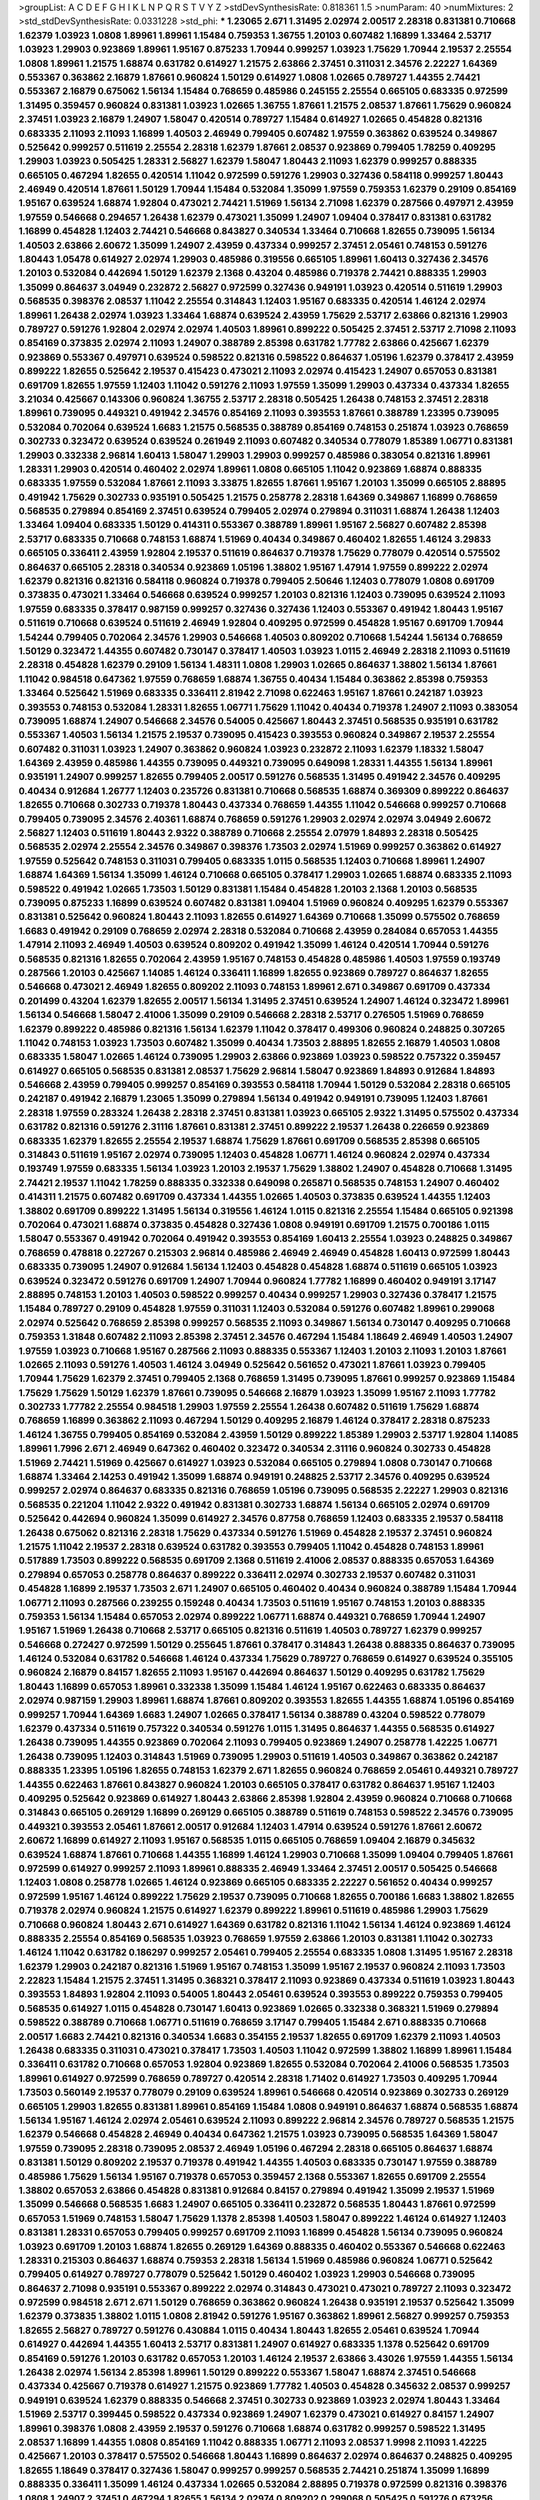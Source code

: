 >groupList:
A C D E F G H I K L
N P Q R S T V Y Z 
>stdDevSynthesisRate:
0.818361 1.5 
>numParam:
40
>numMixtures:
2
>std_stdDevSynthesisRate:
0.0331228
>std_phi:
***
1.23065 2.671 1.31495 2.02974 2.00517 2.28318 0.831381 0.710668 1.62379 1.03923
1.0808 1.89961 1.89961 1.15484 0.759353 1.36755 1.20103 0.607482 1.16899 1.33464
2.53717 1.03923 1.29903 0.923869 1.89961 1.95167 0.875233 1.70944 0.999257 1.03923
1.75629 1.70944 2.19537 2.25554 1.0808 1.89961 1.21575 1.68874 0.631782 0.614927
1.21575 2.63866 2.37451 0.311031 2.34576 2.22227 1.64369 0.553367 0.363862 2.16879
1.87661 0.960824 1.50129 0.614927 1.0808 1.02665 0.789727 1.44355 2.74421 0.553367
2.16879 0.675062 1.56134 1.15484 0.768659 0.485986 0.245155 2.25554 0.665105 0.683335
0.972599 1.31495 0.359457 0.960824 0.831381 1.03923 1.02665 1.36755 1.87661 1.21575
2.08537 1.87661 1.75629 0.960824 2.37451 1.03923 2.16879 1.24907 1.58047 0.420514
0.789727 1.15484 0.614927 1.02665 0.454828 0.821316 0.683335 2.11093 2.11093 1.16899
1.40503 2.46949 0.799405 0.607482 1.97559 0.363862 0.639524 0.349867 0.525642 0.999257
0.511619 2.25554 2.28318 1.62379 1.87661 2.08537 0.923869 0.799405 1.78259 0.409295
1.29903 1.03923 0.505425 1.28331 2.56827 1.62379 1.58047 1.80443 2.11093 1.62379
0.999257 0.888335 0.665105 0.467294 1.82655 0.420514 1.11042 0.972599 0.591276 1.29903
0.327436 0.584118 0.999257 1.80443 2.46949 0.420514 1.87661 1.50129 1.70944 1.15484
0.532084 1.35099 1.97559 0.759353 1.62379 0.29109 0.854169 1.95167 0.639524 1.68874
1.92804 0.473021 2.74421 1.51969 1.56134 2.71098 1.62379 0.287566 0.497971 2.43959
1.97559 0.546668 0.294657 1.26438 1.62379 0.473021 1.35099 1.24907 1.09404 0.378417
0.831381 0.631782 1.16899 0.454828 1.12403 2.74421 0.546668 0.843827 0.340534 1.33464
0.710668 1.82655 0.739095 1.56134 1.40503 2.63866 2.60672 1.35099 1.24907 2.43959
0.437334 0.999257 2.37451 2.05461 0.748153 0.591276 1.80443 1.05478 0.614927 2.02974
1.29903 0.485986 0.319556 0.665105 1.89961 1.60413 0.327436 2.34576 1.20103 0.532084
0.442694 1.50129 1.62379 2.1368 0.43204 0.485986 0.719378 2.74421 0.888335 1.29903
1.35099 0.864637 3.04949 0.232872 2.56827 0.972599 0.327436 0.949191 1.03923 0.420514
0.511619 1.29903 0.568535 0.398376 2.08537 1.11042 2.25554 0.314843 1.12403 1.95167
0.683335 0.420514 1.46124 2.02974 1.89961 1.26438 2.02974 1.03923 1.33464 1.68874
0.639524 2.43959 1.75629 2.53717 2.63866 0.821316 1.29903 0.789727 0.591276 1.92804
2.02974 2.02974 1.40503 1.89961 0.899222 0.505425 2.37451 2.53717 2.71098 2.11093
0.854169 0.373835 2.02974 2.11093 1.24907 0.388789 2.85398 0.631782 1.77782 2.63866
0.425667 1.62379 0.923869 0.553367 0.497971 0.639524 0.598522 0.821316 0.598522 0.864637
1.05196 1.62379 0.378417 2.43959 0.899222 1.82655 0.525642 2.19537 0.415423 0.473021
2.11093 2.02974 0.415423 1.24907 0.657053 0.831381 0.691709 1.82655 1.97559 1.12403
1.11042 0.591276 2.11093 1.97559 1.35099 1.29903 0.437334 0.437334 1.82655 3.21034
0.425667 0.143306 0.960824 1.36755 2.53717 2.28318 0.505425 1.26438 0.748153 2.37451
2.28318 1.89961 0.739095 0.449321 0.491942 2.34576 0.854169 2.11093 0.393553 1.87661
0.388789 1.23395 0.739095 0.532084 0.702064 0.639524 1.6683 1.21575 0.568535 0.388789
0.854169 0.748153 0.251874 1.03923 0.768659 0.302733 0.323472 0.639524 0.639524 0.261949
2.11093 0.607482 0.340534 0.778079 1.85389 1.06771 0.831381 1.29903 0.332338 2.96814
1.60413 1.58047 1.29903 1.29903 0.999257 0.485986 0.383054 0.821316 1.89961 1.28331
1.29903 0.420514 0.460402 2.02974 1.89961 1.0808 0.665105 1.11042 0.923869 1.68874
0.888335 0.683335 1.97559 0.532084 1.87661 2.11093 3.33875 1.82655 1.87661 1.95167
1.20103 1.35099 0.665105 2.88895 0.491942 1.75629 0.302733 0.935191 0.505425 1.21575
0.258778 2.28318 1.64369 0.349867 1.16899 0.768659 0.568535 0.279894 0.854169 2.37451
0.639524 0.799405 2.02974 0.279894 0.311031 1.68874 1.26438 1.12403 1.33464 1.09404
0.683335 1.50129 0.414311 0.553367 0.388789 1.89961 1.95167 2.56827 0.607482 2.85398
2.53717 0.683335 0.710668 0.748153 1.68874 1.51969 0.40434 0.349867 0.460402 1.82655
1.46124 3.29833 0.665105 0.336411 2.43959 1.92804 2.19537 0.511619 0.864637 0.719378
1.75629 0.778079 0.420514 0.575502 0.864637 0.665105 2.28318 0.340534 0.923869 1.05196
1.38802 1.95167 1.47914 1.97559 0.899222 2.02974 1.62379 0.821316 0.821316 0.584118
0.960824 0.719378 0.799405 2.50646 1.12403 0.778079 1.0808 0.691709 0.373835 0.473021
1.33464 0.546668 0.639524 0.999257 1.20103 0.821316 1.12403 0.739095 0.639524 2.11093
1.97559 0.683335 0.378417 0.987159 0.999257 0.327436 0.327436 1.12403 0.553367 0.491942
1.80443 1.95167 0.511619 0.710668 0.639524 0.511619 2.46949 1.92804 0.409295 0.972599
0.454828 1.95167 0.691709 1.70944 1.54244 0.799405 0.702064 2.34576 1.29903 0.546668
1.40503 0.809202 0.710668 1.54244 1.56134 0.768659 1.50129 0.323472 1.44355 0.607482
0.730147 0.378417 1.40503 1.03923 1.0115 2.46949 2.28318 2.11093 0.511619 2.28318
0.454828 1.62379 0.29109 1.56134 1.48311 1.0808 1.29903 1.02665 0.864637 1.38802
1.56134 1.87661 1.11042 0.984518 0.647362 1.97559 0.768659 1.68874 1.36755 0.40434
1.15484 0.363862 2.85398 0.759353 1.33464 0.525642 1.51969 0.683335 0.336411 2.81942
2.71098 0.622463 1.95167 1.87661 0.242187 1.03923 0.393553 0.748153 0.532084 1.28331
1.82655 1.06771 1.75629 1.11042 0.40434 0.719378 1.24907 2.11093 0.383054 0.739095
1.68874 1.24907 0.546668 2.34576 0.54005 0.425667 1.80443 2.37451 0.568535 0.935191
0.631782 0.553367 1.40503 1.56134 1.21575 2.19537 0.739095 0.415423 0.393553 0.960824
0.349867 2.19537 2.25554 0.607482 0.311031 1.03923 1.24907 0.363862 0.960824 1.03923
0.232872 2.11093 1.62379 1.18332 1.58047 1.64369 2.43959 0.485986 1.44355 0.739095
0.449321 0.739095 0.649098 1.28331 1.44355 1.56134 1.89961 0.935191 1.24907 0.999257
1.82655 0.799405 2.00517 0.591276 0.568535 1.31495 0.491942 2.34576 0.409295 0.40434
0.912684 1.26777 1.12403 0.235726 0.831381 0.710668 0.568535 1.68874 0.369309 0.899222
0.864637 1.82655 0.710668 0.302733 0.719378 1.80443 0.437334 0.768659 1.44355 1.11042
0.546668 0.999257 0.710668 0.799405 0.739095 2.34576 2.40361 1.68874 0.768659 0.591276
1.29903 2.02974 2.02974 3.04949 2.60672 2.56827 1.12403 0.511619 1.80443 2.9322
0.388789 0.710668 2.25554 2.07979 1.84893 2.28318 0.505425 0.568535 2.02974 2.25554
2.34576 0.349867 0.398376 1.73503 2.02974 1.51969 0.999257 0.363862 0.614927 1.97559
0.525642 0.748153 0.311031 0.799405 0.683335 1.0115 0.568535 1.12403 0.710668 1.89961
1.24907 1.68874 1.64369 1.56134 1.35099 1.46124 0.710668 0.665105 0.378417 1.29903
1.02665 1.68874 0.683335 2.11093 0.598522 0.491942 1.02665 1.73503 1.50129 0.831381
1.15484 0.454828 1.20103 2.1368 1.20103 0.568535 0.739095 0.875233 1.16899 0.639524
0.607482 0.831381 1.09404 1.51969 0.960824 0.409295 1.62379 0.553367 0.831381 0.525642
0.960824 1.80443 2.11093 1.82655 0.614927 1.64369 0.710668 1.35099 0.575502 0.768659
1.6683 0.491942 0.29109 0.768659 2.02974 2.28318 0.532084 0.710668 2.43959 0.284084
0.657053 1.44355 1.47914 2.11093 2.46949 1.40503 0.639524 0.809202 0.491942 1.35099
1.46124 0.420514 1.70944 0.591276 0.568535 0.821316 1.82655 0.702064 2.43959 1.95167
0.748153 0.454828 0.485986 1.40503 1.97559 0.193749 0.287566 1.20103 0.425667 1.14085
1.46124 0.336411 1.16899 1.82655 0.923869 0.789727 0.864637 1.82655 0.546668 0.473021
2.46949 1.82655 0.809202 2.11093 0.748153 1.89961 2.671 0.349867 0.691709 0.437334
0.201499 0.43204 1.62379 1.82655 2.00517 1.56134 1.31495 2.37451 0.639524 1.24907
1.46124 0.323472 1.89961 1.56134 0.546668 1.58047 2.41006 1.35099 0.29109 0.546668
2.28318 2.53717 0.276505 1.51969 0.768659 1.62379 0.899222 0.485986 0.821316 1.56134
1.62379 1.11042 0.378417 0.499306 0.960824 0.248825 0.307265 1.11042 0.748153 1.03923
1.73503 0.607482 1.35099 0.40434 1.73503 2.88895 1.82655 2.16879 1.40503 1.0808
0.683335 1.58047 1.02665 1.46124 0.739095 1.29903 2.63866 0.923869 1.03923 0.598522
0.757322 0.359457 0.614927 0.665105 0.568535 0.831381 2.08537 1.75629 2.96814 1.58047
0.923869 1.84893 0.912684 1.84893 0.546668 2.43959 0.799405 0.999257 0.854169 0.393553
0.584118 1.70944 1.50129 0.532084 2.28318 0.665105 0.242187 0.491942 2.16879 1.23065
1.35099 0.279894 1.56134 0.491942 0.949191 0.739095 1.12403 1.87661 2.28318 1.97559
0.283324 1.26438 2.28318 2.37451 0.831381 1.03923 0.665105 2.9322 1.31495 0.575502
0.437334 0.631782 0.821316 0.591276 2.31116 1.87661 0.831381 2.37451 0.899222 2.19537
1.26438 0.226659 0.923869 0.683335 1.62379 1.82655 2.25554 2.19537 1.68874 1.75629
1.87661 0.691709 0.568535 2.85398 0.665105 0.314843 0.511619 1.95167 2.02974 0.739095
1.12403 0.454828 1.06771 1.46124 0.960824 2.02974 0.437334 0.193749 1.97559 0.683335
1.56134 1.03923 1.20103 2.19537 1.75629 1.38802 1.24907 0.454828 0.710668 1.31495
2.74421 2.19537 1.11042 1.78259 0.888335 0.332338 0.649098 0.265871 0.568535 0.748153
1.24907 0.460402 0.414311 1.21575 0.607482 0.691709 0.437334 1.44355 1.02665 1.40503
0.373835 0.639524 1.44355 1.12403 1.38802 0.691709 0.899222 1.31495 1.56134 0.319556
1.46124 1.0115 0.821316 2.25554 1.15484 0.665105 0.921398 0.702064 0.473021 1.68874
0.373835 0.454828 0.327436 1.0808 0.949191 0.691709 1.21575 0.700186 1.0115 1.58047
0.553367 0.491942 0.702064 0.491942 0.393553 0.854169 1.60413 2.25554 1.03923 0.248825
0.349867 0.768659 0.478818 0.227267 0.215303 2.96814 0.485986 2.46949 2.46949 0.454828
1.60413 0.972599 1.80443 0.683335 0.739095 1.24907 0.912684 1.56134 1.12403 0.454828
0.454828 1.68874 0.511619 0.665105 1.03923 0.639524 0.323472 0.591276 0.691709 1.24907
1.70944 0.960824 1.77782 1.16899 0.460402 0.949191 3.17147 2.88895 0.748153 1.20103
1.40503 0.598522 0.999257 0.40434 0.999257 1.29903 0.327436 0.378417 1.21575 1.15484
0.789727 0.29109 0.454828 1.97559 0.311031 1.12403 0.532084 0.591276 0.607482 1.89961
0.299068 2.02974 0.525642 0.768659 2.85398 0.999257 0.568535 2.11093 0.349867 1.56134
0.730147 0.409295 0.710668 0.759353 1.31848 0.607482 2.11093 2.85398 2.37451 2.34576
0.467294 1.15484 1.18649 2.46949 1.40503 1.24907 1.97559 1.03923 0.710668 1.95167
0.287566 2.11093 0.888335 0.553367 1.12403 1.20103 2.11093 1.20103 1.87661 1.02665
2.11093 0.591276 1.40503 1.46124 3.04949 0.525642 0.561652 0.473021 1.87661 1.03923
0.799405 1.70944 1.75629 1.62379 2.37451 0.799405 2.1368 0.768659 1.31495 0.739095
1.87661 0.999257 0.923869 1.15484 1.75629 1.75629 1.50129 1.62379 1.87661 0.739095
0.546668 2.16879 1.03923 1.35099 1.95167 2.11093 1.77782 0.302733 1.77782 2.25554
0.984518 1.29903 1.97559 2.25554 1.26438 0.607482 0.511619 1.75629 1.68874 0.768659
1.16899 0.363862 2.11093 0.467294 1.50129 0.409295 2.16879 1.46124 0.378417 2.28318
0.875233 1.46124 1.36755 0.799405 0.854169 0.532084 2.43959 1.50129 0.899222 1.85389
1.29903 2.53717 1.92804 1.14085 1.89961 1.7996 2.671 2.46949 0.647362 0.460402
0.323472 0.340534 2.31116 0.960824 0.302733 0.454828 1.51969 2.74421 1.51969 0.425667
0.614927 1.03923 0.532084 0.665105 0.279894 1.0808 0.730147 0.710668 1.68874 1.33464
2.14253 0.491942 1.35099 1.68874 0.949191 0.248825 2.53717 2.34576 0.409295 0.639524
0.999257 2.02974 0.864637 0.683335 0.821316 0.768659 1.05196 0.739095 0.568535 2.22227
1.29903 0.821316 0.568535 0.221204 1.11042 2.9322 0.491942 0.831381 0.302733 1.68874
1.56134 0.665105 2.02974 0.691709 0.525642 0.442694 0.960824 1.35099 0.614927 2.34576
0.87758 0.768659 1.12403 0.683335 2.19537 0.584118 1.26438 0.675062 0.821316 2.28318
1.75629 0.437334 0.591276 1.51969 0.454828 2.19537 2.37451 0.960824 1.21575 1.11042
2.19537 2.28318 0.639524 0.631782 0.393553 0.799405 1.11042 0.454828 0.748153 1.89961
0.517889 1.73503 0.899222 0.568535 0.691709 2.1368 0.511619 2.41006 2.08537 0.888335
0.657053 1.64369 0.279894 0.657053 0.258778 0.864637 0.899222 0.336411 2.02974 0.302733
2.19537 0.607482 0.311031 0.454828 1.16899 2.19537 1.73503 2.671 1.24907 0.665105
0.460402 0.40434 0.960824 0.388789 1.15484 1.70944 1.06771 2.11093 0.287566 0.239255
0.159248 0.40434 1.73503 0.511619 1.95167 0.748153 1.20103 0.888335 0.759353 1.56134
1.15484 0.657053 2.02974 0.899222 1.06771 1.68874 0.449321 0.768659 1.70944 1.24907
1.95167 1.51969 1.26438 0.710668 2.53717 0.665105 0.821316 0.511619 1.40503 0.789727
1.62379 0.999257 0.546668 0.272427 0.972599 1.50129 0.255645 1.87661 0.378417 0.314843
1.26438 0.888335 0.864637 0.739095 1.46124 0.532084 0.631782 0.546668 1.46124 0.437334
1.75629 0.789727 0.768659 0.614927 0.639524 0.355105 0.960824 2.16879 0.84157 1.82655
2.11093 1.95167 0.442694 0.864637 1.50129 0.409295 0.631782 1.75629 1.80443 1.16899
0.657053 1.89961 0.332338 1.35099 1.15484 1.46124 1.95167 0.622463 0.683335 0.864637
2.02974 0.987159 1.29903 1.89961 1.68874 1.87661 0.809202 0.393553 1.82655 1.44355
1.68874 1.05196 0.854169 0.999257 1.70944 1.64369 1.6683 1.24907 1.02665 0.378417
1.56134 0.388789 0.43204 0.598522 0.778079 1.62379 0.437334 0.511619 0.757322 0.340534
0.591276 1.0115 1.31495 0.864637 1.44355 0.568535 0.614927 1.26438 0.739095 1.44355
0.923869 0.702064 2.11093 0.799405 0.923869 1.24907 0.258778 1.42225 1.06771 1.26438
0.739095 1.12403 0.314843 1.51969 0.739095 1.29903 0.511619 1.40503 0.349867 0.363862
0.242187 0.888335 1.23395 1.05196 1.82655 0.748153 1.62379 2.671 1.82655 0.960824
0.768659 2.05461 0.449321 0.789727 1.44355 0.622463 1.87661 0.843827 0.960824 1.20103
0.665105 0.378417 0.631782 0.864637 1.95167 1.12403 0.409295 0.525642 0.923869 0.614927
1.80443 2.63866 2.85398 1.92804 2.43959 0.960824 0.710668 0.710668 0.314843 0.665105
0.269129 1.16899 0.269129 0.665105 0.388789 0.511619 0.748153 0.598522 2.34576 0.739095
0.449321 0.393553 2.05461 1.87661 2.00517 0.912684 1.12403 1.47914 0.639524 0.591276
1.87661 2.60672 2.60672 1.16899 0.614927 2.11093 1.95167 0.568535 1.0115 0.665105
0.768659 1.09404 2.16879 0.345632 0.639524 1.68874 1.87661 0.710668 1.44355 1.16899
1.46124 1.29903 0.710668 1.35099 1.09404 0.799405 1.87661 0.972599 0.614927 0.999257
2.11093 1.89961 0.888335 2.46949 1.33464 2.37451 2.00517 0.505425 0.546668 1.12403
1.0808 0.258778 1.02665 1.46124 0.923869 0.665105 0.683335 2.22227 0.561652 0.40434
0.999257 0.972599 1.95167 1.46124 0.899222 1.75629 2.19537 0.739095 0.710668 1.82655
0.700186 1.6683 1.38802 1.82655 0.719378 2.02974 0.960824 1.21575 0.614927 1.62379
0.899222 1.89961 0.511619 0.485986 1.29903 1.75629 0.710668 0.960824 1.80443 2.671
0.614927 1.64369 0.631782 0.821316 1.11042 1.56134 1.46124 0.923869 1.46124 0.888335
2.25554 0.854169 0.568535 1.03923 0.768659 1.97559 2.63866 1.20103 0.831381 1.11042
0.302733 1.46124 1.11042 0.631782 0.186297 0.999257 2.05461 0.799405 2.25554 0.683335
1.0808 1.31495 1.95167 2.28318 1.62379 1.29903 0.242187 0.821316 1.51969 1.95167
0.748153 1.35099 1.95167 2.19537 0.960824 2.11093 1.73503 2.22823 1.15484 1.21575
2.37451 1.31495 0.368321 0.378417 2.11093 0.923869 0.437334 0.511619 1.03923 1.80443
0.393553 1.84893 1.92804 2.11093 0.54005 1.80443 2.05461 0.639524 0.393553 0.899222
0.759353 0.799405 0.568535 0.614927 1.0115 0.454828 0.730147 1.60413 0.923869 1.02665
0.332338 0.368321 1.51969 0.279894 0.598522 0.388789 0.710668 1.06771 0.511619 0.768659
3.17147 0.799405 1.15484 2.671 0.888335 0.710668 2.00517 1.6683 2.74421 0.821316
0.340534 1.6683 0.354155 2.19537 1.82655 0.691709 1.62379 2.11093 1.40503 1.26438
0.683335 0.311031 0.473021 0.378417 1.73503 1.40503 1.11042 0.972599 1.38802 1.16899
1.89961 1.15484 0.336411 0.631782 0.710668 0.657053 1.92804 0.923869 1.82655 0.532084
0.702064 2.41006 0.568535 1.73503 1.89961 0.614927 0.972599 0.768659 0.789727 0.420514
2.28318 1.71402 0.614927 1.73503 0.409295 1.70944 1.73503 0.560149 2.19537 0.778079
0.29109 0.639524 1.89961 0.546668 0.420514 0.923869 0.302733 0.269129 0.665105 1.29903
1.82655 0.831381 1.89961 0.854169 1.15484 1.0808 0.949191 0.864637 1.68874 0.568535
1.68874 1.56134 1.95167 1.46124 2.02974 2.05461 0.639524 2.11093 0.899222 2.96814
2.34576 0.789727 0.568535 1.21575 1.62379 0.546668 0.454828 2.46949 0.40434 0.647362
1.21575 1.03923 0.739095 0.568535 1.64369 1.58047 1.97559 0.739095 2.28318 0.739095
2.08537 2.46949 1.05196 0.467294 2.28318 0.665105 0.864637 1.68874 0.831381 1.50129
0.809202 2.19537 0.719378 0.491942 1.44355 1.40503 0.683335 0.730147 1.97559 0.388789
0.485986 1.75629 1.56134 1.95167 0.719378 0.657053 0.359457 2.1368 0.553367 1.82655
0.691709 2.25554 1.38802 0.657053 2.63866 0.454828 0.831381 0.912684 0.84157 0.279894
0.491942 1.35099 2.19537 1.51969 1.35099 0.546668 0.568535 1.6683 1.24907 0.665105
0.336411 0.232872 0.568535 1.80443 1.87661 0.972599 0.657053 1.51969 0.748153 1.58047
1.75629 1.1378 2.85398 1.40503 1.58047 0.899222 1.46124 0.614927 1.12403 0.831381
1.28331 0.657053 0.799405 0.999257 0.691709 2.11093 1.16899 0.454828 1.56134 0.739095
0.960824 1.03923 0.691709 1.20103 1.68874 1.82655 0.269129 1.64369 0.888335 0.460402
0.553367 0.546668 0.622463 1.28331 0.215303 0.864637 1.68874 0.759353 2.28318 1.56134
1.51969 0.485986 0.960824 1.06771 0.525642 0.799405 0.614927 0.789727 0.778079 0.525642
1.50129 0.460402 1.03923 1.29903 0.546668 0.739095 0.864637 2.71098 0.935191 0.553367
0.899222 2.02974 0.314843 0.473021 0.473021 0.789727 2.11093 0.323472 0.972599 0.984518
2.671 2.671 1.50129 0.768659 0.363862 0.960824 1.26438 0.935191 2.19537 0.525642
1.35099 1.62379 0.373835 1.38802 1.0115 1.0808 2.81942 0.591276 1.95167 0.363862
1.89961 2.56827 0.999257 0.759353 1.82655 2.56827 0.789727 0.591276 0.430884 1.0115
0.40434 1.80443 1.82655 2.05461 0.639524 1.70944 0.614927 0.442694 1.44355 1.60413
2.53717 0.831381 1.24907 0.614927 0.683335 1.1378 0.525642 0.691709 0.854169 0.591276
1.20103 0.631782 0.657053 1.20103 1.46124 2.19537 2.63866 3.43026 1.97559 1.44355
1.56134 1.26438 2.02974 1.56134 2.85398 1.89961 1.50129 0.899222 0.553367 1.58047
1.68874 2.37451 0.546668 0.437334 0.425667 0.719378 0.614927 1.21575 0.923869 1.77782
1.40503 0.454828 0.345632 2.08537 0.999257 0.949191 0.639524 1.62379 0.888335 0.546668
2.37451 0.302733 0.923869 1.03923 2.02974 1.80443 1.33464 1.51969 2.53717 0.399445
0.598522 0.437334 0.923869 1.24907 1.62379 0.473021 0.614927 0.84157 1.24907 1.89961
0.398376 1.0808 2.43959 2.19537 0.591276 0.710668 1.68874 0.631782 0.999257 0.598522
1.31495 2.08537 1.16899 1.44355 1.0808 0.854169 1.11042 0.888335 1.06771 2.11093
2.08537 1.9998 2.11093 1.42225 0.425667 1.20103 0.378417 0.575502 0.546668 1.80443
1.16899 0.864637 2.02974 0.864637 0.248825 0.409295 1.82655 1.18649 0.378417 0.327436
1.58047 0.999257 0.999257 0.568535 2.74421 0.251874 1.35099 1.16899 0.888335 0.336411
1.35099 1.46124 0.437334 1.02665 0.532084 2.88895 0.719378 0.972599 0.821316 0.398376
1.0808 1.24907 2.37451 0.467294 1.82655 1.56134 2.02974 0.809202 0.299068 0.505425
0.591276 0.673256 0.420514 1.58047 0.864637 0.999257 1.15484 0.831381 0.768659 1.12403
1.87661 1.62379 0.251874 1.87661 2.11093 0.691709 0.899222 0.631782 0.854169 0.778079
2.08537 0.568535 1.35099 2.46949 1.42225 1.56134 0.349867 0.691709 1.64369 1.35099
0.854169 1.24907 1.42225 1.11042 0.778079 2.19537 0.821316 1.92804 2.11093 1.16899
2.19537 1.73503 1.21575 0.739095 2.19537 2.19537 0.854169 1.68874 1.62379 1.70944
0.999257 2.02974 1.05196 0.719378 0.409295 1.33464 2.02974 1.62379 2.00517 0.568535
0.614927 2.74421 1.50129 1.73503 0.336411 0.546668 0.323472 0.327436 1.75629 0.999257
0.683335 2.43959 1.51969 2.19537 1.95167 1.1378 1.03923 1.40503 2.19537 0.232872
0.163613 1.28331 0.388789 1.77782 0.454828 1.03923 0.336411 0.665105 0.336411 1.68874
0.935191 0.505425 2.63866 0.363862 1.44355 0.204516 1.75629 1.15484 1.95167 0.899222
1.0808 1.87661 0.999257 1.20103 1.51969 2.19537 2.96814 2.50646 0.657053 0.691709
0.363862 0.442694 0.299068 1.42225 1.50129 2.02974 1.29903 1.77782 1.38802 1.44355
1.35099 0.683335 0.491942 1.15484 1.75629 1.11042 2.671 2.25554 0.327436 1.85389
2.53717 2.19537 0.809202 1.70944 0.369309 1.20103 0.248825 0.730147 1.84893 0.485986
0.710668 1.16899 0.449321 0.215303 2.9322 1.44355 0.691709 1.50129 2.63866 1.95167
2.16879 0.327436 0.854169 1.97559 1.35099 1.51969 0.491942 0.768659 1.62379 0.532084
0.215303 0.437334 0.899222 0.425667 1.0115 0.759353 2.37451 1.95167 0.43204 0.505425
1.12403 0.505425 0.683335 0.349867 0.323472 1.26438 0.960824 0.575502 0.546668 1.89961
0.665105 1.80443 0.831381 0.691709 1.35099 0.363862 1.68874 1.12403 0.960824 1.35099
0.269129 0.854169 2.00517 0.276505 0.598522 2.53717 1.50129 1.20103 1.05196 2.46949
0.739095 1.20103 1.35099 0.768659 0.719378 2.85398 0.665105 0.768659 0.511619 0.311031
0.314843 0.691709 0.491942 0.622463 0.987159 0.691709 1.05196 0.710668 2.37451 1.0808
1.75629 0.710668 1.03923 1.40503 0.327436 1.68874 0.336411 1.20103 1.97559 1.77782
1.46124 2.46949 1.21575 2.34576 2.28318 0.591276 0.302733 0.349867 1.36755 1.0808
0.519278 0.649098 0.923869 1.40503 1.68874 1.33464 0.378417 1.62379 0.269129 0.614927
2.85398 0.923869 2.02974 1.82655 1.12403 0.923869 0.454828 0.363862 2.81942 0.888335
0.789727 1.97559 0.467294 1.16899 0.525642 0.525642 0.323472 1.24907 0.437334 1.11042
0.710668 0.831381 1.97559 0.575502 1.12403 1.87661 0.591276 1.44355 1.62379 2.19537
1.73503 1.26438 1.24907 1.95167 0.437334 1.56134 1.11042 1.95167 0.532084 1.20103
0.831381 1.46124 0.748153 0.467294 1.95167 0.789727 0.639524 1.16899 2.34576 2.28318
1.35099 1.12403 0.710668 1.75629 0.691709 1.29903 1.42225 0.473021 0.935191 0.960824
0.888335 0.505425 1.24907 0.491942 1.56134 0.420514 1.02665 0.420514 0.553367 1.51969
2.19537 2.43959 2.43959 3.04949 0.485986 0.614927 0.854169 1.26438 1.12403 1.33464
2.02974 1.38802 0.854169 0.864637 0.768659 0.972599 0.491942 2.37451 2.11093 0.491942
1.21575 0.393553 0.505425 0.831381 2.19537 0.511619 0.473021 0.532084 1.70944 0.525642
0.251874 1.38802 1.58047 1.97559 2.05461 2.9322 1.20103 1.06771 0.553367 1.80443
0.393553 1.16899 0.639524 0.831381 1.29903 0.759353 1.95167 1.58047 2.37451 1.68874
0.363862 1.64369 0.349867 1.89961 0.923869 0.525642 0.665105 0.561652 0.888335 1.40503
1.02665 2.11093 0.999257 0.972599 0.491942 0.614927 1.89961 1.03923 0.984518 0.598522
2.11093 1.80443 1.03923 0.327436 0.460402 1.42225 2.11093 0.854169 1.97559 0.480102
1.47914 2.25554 0.614927 1.35099 2.28318 1.38802 0.363862 1.89961 0.864637 0.568535
2.96814 1.82655 2.43959 1.31495 1.95167 0.899222 0.279894 1.29903 0.899222 0.657053
0.864637 2.63866 0.748153 1.20103 1.20103 0.491942 1.09404 1.68874 0.442694 1.31495
1.36755 1.0808 0.591276 0.568535 1.24907 0.546668 0.999257 0.568535 1.51969 1.89961
1.12403 2.46949 2.11093 0.191404 0.336411 1.0808 1.12403 1.62379 1.21901 1.51969
0.442694 0.497971 1.35099 0.546668 0.454828 0.789727 1.03923 0.598522 0.831381 1.16899
0.454828 1.50129 1.36755 0.532084 0.511619 0.336411 0.511619 1.21575 1.95167 2.05461
0.987159 1.80443 1.16899 1.89961 0.546668 1.35099 0.525642 1.56134 0.276505 0.614927
0.821316 0.532084 0.40434 0.373835 1.60413 1.46124 1.89961 0.899222 0.553367 0.299068
2.11093 0.409295 0.560149 1.24907 1.03923 2.02974 0.607482 0.491942 0.719378 1.97559
1.11042 0.332338 0.591276 1.03923 0.864637 0.665105 1.97559 1.38802 1.03923 0.517889
0.691709 0.568535 0.710668 1.03923 0.591276 0.584118 1.02665 0.960824 0.519278 2.02974
0.525642 0.831381 1.26438 1.51969 0.799405 0.568535 0.607482 0.525642 2.05461 1.21575
0.299068 0.864637 0.575502 0.739095 0.363862 2.37451 1.24907 0.442694 0.987159 0.383054
0.665105 1.16899 0.768659 1.95167 0.505425 0.999257 1.15484 0.327436 1.68874 2.63866
1.03923 0.591276 1.0115 1.44355 0.759353 1.21575 0.759353 1.51969 0.899222 1.44355
0.473021 0.505425 1.12403 1.75629 0.739095 0.665105 1.92289 1.80443 2.28318 0.511619
1.85389 1.80443 0.598522 1.51969 1.51969 1.35099 1.38802 0.675062 1.84893 0.719378
0.532084 0.923869 2.43959 0.710668 2.37451 2.60672 0.54005 0.768659 1.50129 1.15484
0.349867 0.525642 0.186297 0.598522 0.864637 0.420514 0.425667 0.710668 0.899222 0.388789
0.546668 1.06771 0.799405 1.33464 0.363862 0.657053 0.473021 2.19537 0.657053 2.14253
2.19537 0.532084 0.425667 0.248825 0.864637 0.349867 0.768659 0.40434 0.378417 1.16899
0.683335 1.03923 0.373835 0.657053 0.546668 2.05461 1.26438 0.345632 0.525642 0.935191
2.43959 0.378417 0.657053 0.949191 1.03923 0.279894 0.363862 0.960824 1.75629 1.62379
1.92804 1.6683 1.62379 1.80443 1.95167 0.269129 1.11042 1.89961 0.442694 1.29903
0.511619 0.888335 0.460402 0.789727 1.03923 0.888335 2.02974 1.38802 1.56134 0.789727
1.03923 1.58047 1.03923 1.02665 1.75629 0.399445 0.425667 0.363862 1.40503 0.999257
1.40503 2.08537 1.75629 0.598522 0.759353 0.163613 0.323472 1.12403 1.50129 0.442694
0.759353 1.58047 0.517889 0.710668 2.71098 1.44355 0.854169 0.710668 0.591276 0.269129
1.03923 0.665105 0.420514 1.56134 0.614927 2.63866 1.24907 2.11093 1.68874 2.19537
1.06771 0.614927 0.363862 0.276505 0.710668 0.799405 1.89961 0.739095 1.56134 2.11093
1.89961 2.63866 2.08537 2.02974 0.854169 1.62379 0.864637 1.95167 2.43959 0.691709
1.40503 1.46124 0.454828 2.671 0.972599 1.50129 0.960824 0.425667 0.665105 0.923869
0.710668 0.831381 1.15484 2.22823 0.923869 1.40503 0.821316 0.665105 0.739095 1.24907
1.38802 0.425667 0.960824 0.84157 2.05461 1.40503 0.799405 1.24907 0.972599 1.75629
0.710668 0.778079 1.29903 0.505425 0.960824 0.923869 0.730147 0.29109 0.532084 1.20103
0.739095 1.36755 0.511619 0.279894 0.739095 1.24907 0.719378 1.89961 2.56827 2.19537
0.584118 1.46124 2.56827 0.831381 0.485986 0.491942 0.40434 1.80443 1.11042 1.64369
1.09404 0.960824 1.12403 1.64369 1.50129 1.80443 1.35099 0.584118 2.11093 2.85398
1.46124 0.302733 0.223915 0.888335 1.02665 1.95167 1.62379 0.639524 1.56134 0.454828
2.53717 1.24907 0.821316 1.35099 1.70944 2.00517 2.02974 2.02974 1.89961 2.37451
2.19537 0.478818 1.89961 1.51969 1.09404 1.97559 1.40503 1.26438 1.46124 1.24907
2.85398 0.831381 1.75629 0.505425 1.75629 0.691709 2.19537 1.89961 2.85398 1.11042
2.02974 1.70944 1.89961 0.505425 1.05478 0.683335 0.768659 0.467294 0.622463 1.73503
2.11093 1.35099 1.82655 1.73503 0.336411 1.33464 2.11093 1.97559 2.85398 1.89961
1.15484 0.854169 1.44355 0.363862 1.40503 0.888335 0.568535 2.53717 2.46949 0.561652
0.553367 0.491942 1.0808 1.1378 0.311031 0.473021 1.24907 1.16899 0.420514 0.710668
0.960824 0.799405 1.24907 0.864637 0.546668 2.81942 1.89961 1.35099 2.19537 0.831381
0.647362 1.40503 1.46124 0.778079 0.875233 2.671 1.24907 2.02974 1.44355 2.19537
1.40503 0.665105 1.24907 1.1378 0.739095 0.960824 0.460402 2.46949 1.0808 1.0115
0.972599 0.331449 0.568535 0.739095 0.226659 1.75629 1.38802 1.46124 0.972599 0.525642
1.95167 0.491942 0.546668 2.05461 0.631782 0.525642 0.349867 0.261949 1.38802 0.739095
0.363862 1.87661 0.473021 1.73503 2.11093 1.82655 0.614927 0.647362 1.51969 2.37451
0.657053 2.19537 0.349867 1.82655 1.58047 1.82655 2.9322 1.68874 0.683335 1.38802
0.575502 0.393553 0.485986 0.768659 0.568535 0.972599 1.21575 0.999257 0.960824 1.58047
1.06771 1.80443 1.62379 2.56827 0.591276 1.58047 0.388789 0.378417 2.11093 1.80443
1.97559 2.19537 1.53831 1.46124 1.40503 1.50129 2.53717 0.491942 0.923869 1.28331
0.799405 0.568535 0.831381 0.854169 1.35099 2.02974 2.60672 1.87661 0.87758 2.25554
1.87661 0.923869 1.24907 0.497971 0.960824 1.56134 1.56134 0.809202 1.46124 1.33464
1.73503 1.15484 0.311031 1.20103 0.665105 0.40434 0.525642 0.345632 0.748153 0.425667
2.19537 0.340534 1.44355 2.37451 1.35099 1.50129 1.89961 2.37451 2.28318 0.378417
0.525642 0.437334 1.50129 1.60413 0.607482 1.62379 0.591276 1.28331 1.06771 1.56134
0.311031 0.399445 1.58047 0.739095 0.935191 0.373835 1.0808 1.68874 0.279894 1.35099
0.999257 1.82655 0.799405 1.75629 0.683335 0.546668 1.68874 1.12403 0.691709 0.323472
0.399445 0.799405 0.525642 0.719378 1.56134 1.38802 2.63866 0.854169 0.336411 0.999257
0.454828 0.302733 0.999257 0.215303 1.24907 0.748153 1.20103 1.75629 1.12403 0.607482
0.683335 0.336411 0.691709 1.56134 0.854169 0.314843 1.87661 1.87661 1.03923 0.532084
1.80443 1.09404 2.43959 2.37451 1.77782 0.410393 2.85398 0.491942 0.854169 2.11093
2.50646 2.25554 0.207022 0.437334 2.02974 1.33464 0.972599 1.35099 2.71098 1.89961
0.176963 0.388789 0.442694 1.29903 1.38802 2.31116 0.657053 1.73503 1.0808 0.232872
0.54005 0.568535 1.15484 0.591276 0.888335 1.56134 0.831381 2.19537 0.960824 0.614927
0.673256 1.16899 0.854169 0.460402 0.759353 0.821316 1.50129 1.03923 0.647362 2.02974
0.888335 0.460402 0.314843 0.975207 0.553367 2.19537 0.245812 1.26438 2.22227 0.899222
1.95167 0.665105 1.82655 1.0808 1.68874 0.363862 2.56827 0.923869 0.691709 1.64369
1.68874 1.21575 1.12403 1.24907 1.24907 1.85389 1.16899 0.359457 0.622463 0.373835
0.437334 1.80443 1.0808 1.89961 0.691709 2.71098 0.363862 0.719378 0.409295 0.923869
0.923869 0.340534 1.73503 1.80443 1.35099 0.336411 1.97559 0.546668 0.683335 1.95167
1.82655 1.68874 2.28318 2.74421 2.11093 1.02665 0.960824 0.799405 1.18649 2.34576
1.80443 0.598522 0.409295 2.19537 0.614927 0.748153 0.691709 0.999257 0.657053 2.28318
1.62379 0.935191 0.960824 0.821316 0.420514 0.912684 0.935191 2.05461 0.43204 0.454828
1.12403 1.62379 0.614927 0.491942 0.568535 1.21575 0.821316 0.831381 0.899222 1.40503
0.739095 2.49975 1.18332 2.53717 0.935191 1.70944 0.568535 0.251874 1.85389 0.972599
2.63866 1.6683 0.568535 0.294657 0.768659 1.82655 0.363862 0.393553 0.657053 0.675062
1.20103 1.82655 1.02665 0.491942 0.525642 0.719378 0.888335 1.40503 0.525642 1.44355
0.519278 0.748153 0.923869 0.657053 0.437334 0.999257 0.467294 0.864637 1.35099 2.02974
0.899222 1.62379 0.999257 0.546668 1.21575 1.44355 0.378417 1.06771 1.12403 0.345632
0.854169 1.20103 2.02974 2.671 0.854169 0.831381 1.15484 2.28318 1.68874 1.40503
0.525642 1.56134 1.33464 1.20103 2.19537 1.40503 1.68874 1.75629 2.63866 1.78259
1.95167 0.768659 1.89961 1.11042 2.28318 1.62379 2.28318 1.44355 1.14085 0.831381
0.420514 0.899222 1.75629 2.02974 1.24907 0.591276 1.03923 0.831381 2.28318 1.84893
1.87661 1.51969 2.34576 1.68874 2.28318 2.16879 1.95167 1.82655 2.37451 0.614927
0.154999 0.854169 1.6683 0.831381 0.245812 0.888335 0.631782 0.87758 0.728194 2.53717
0.359457 1.35099 0.485986 1.95167 0.831381 0.525642 0.923869 1.20103 0.639524 0.739095
0.251874 2.02974 0.327436 0.40434 2.25554 0.29109 2.05461 0.40434 0.657053 0.505425
1.40503 0.349867 0.546668 0.768659 0.864637 1.58047 1.89961 1.44355 0.485986 0.710668
1.80443 2.11093 0.972599 0.719378 2.19537 0.999257 1.62379 0.311031 1.16899 0.568535
1.95167 2.34576 0.373835 1.50129 0.454828 1.20103 0.864637 1.92804 2.02974 0.546668
0.691709 0.302733 1.68874 0.546668 0.327436 1.95167 0.409295 0.553367 0.276505 0.349867
1.58047 2.53717 0.739095 0.923869 0.821316 2.00517 0.575502 1.40503 0.409295 0.505425
1.03923 0.614927 0.888335 0.799405 0.657053 2.85398 1.35099 0.575502 0.349867 2.19537
0.923869 1.50129 0.614927 2.19537 2.28318 0.409295 0.710668 0.519278 0.568535 1.12403
0.683335 0.311031 2.85398 0.614927 1.75629 0.888335 0.598522 1.82655 0.607482 1.75629
0.739095 0.409295 0.546668 2.02974 1.50129 1.1378 2.02974 2.28318 0.546668 1.40503
0.485986 1.89961 1.12403 0.546668 0.923869 0.345632 1.20103 0.831381 0.497971 0.799405
0.184042 0.591276 0.960824 1.62379 0.491942 0.960824 0.739095 0.546668 0.40434 2.02974
0.215303 1.75629 1.62379 0.923869 1.31495 1.0808 0.691709 0.505425 0.258778 0.546668
1.16899 2.25554 0.323472 0.279894 0.302733 2.19537 0.505425 1.95167 1.40503 0.665105
0.546668 0.591276 1.56134 0.336411 0.831381 1.29903 0.393553 0.505425 1.06771 1.68874
0.511619 2.16879 0.831381 0.649098 1.0115 1.16899 1.62379 1.87661 0.415423 1.40503
1.58047 0.987159 0.532084 0.532084 1.87661 0.999257 0.532084 1.75629 2.11093 0.323472
1.62379 1.21575 0.923869 1.35099 1.33464 0.864637 0.546668 0.393553 0.232872 1.50129
1.95167 0.923869 0.314843 0.657053 1.02665 1.89961 0.511619 0.854169 0.546668 1.24907
1.58047 1.23395 1.62379 0.505425 1.15484 0.739095 1.03923 1.95167 2.05461 0.923869
1.31495 1.68874 0.532084 1.03923 0.647362 1.24907 0.591276 0.799405 0.393553 0.831381
0.888335 1.40503 0.691709 1.84893 1.75629 0.831381 1.64369 0.831381 0.864637 2.08537
1.20103 0.363862 0.454828 1.58047 1.29903 0.923869 0.923869 1.56134 0.799405 1.56134
1.20103 0.999257 1.20103 0.719378 1.16899 0.323472 1.44355 0.614927 1.36755 1.12403
2.02974 0.719378 1.03923 2.56827 1.58047 1.68874 0.239255 0.683335 0.888335 0.499306
0.568535 0.972599 0.748153 0.345632 0.460402 0.485986 0.710668 1.50129 0.591276 1.68874
0.719378 0.691709 0.899222 1.20103 0.899222 2.1368 0.768659 2.53717 3.08686 2.05461
1.77782 1.46124 1.15484 0.29109 0.332338 0.598522 0.972599 0.854169 0.532084 2.25554
1.38802 1.95167 1.89961 1.89961 0.204516 0.675062 1.84893 1.97559 1.02665 1.89961
1.84893 1.68874 1.40503 0.899222 2.02974 2.28318 2.28318 1.29903 0.546668 0.739095
0.553367 0.821316 0.691709 1.68874 0.639524 0.485986 0.383054 1.64369 0.960824 0.710668
1.95167 0.972599 1.80443 0.960824 0.505425 2.28318 1.71402 1.12403 1.35099 1.44355
1.84893 1.70944 1.87661 0.739095 2.16879 0.607482 1.24907 0.525642 0.888335 1.29903
0.491942 1.56134 2.60672 0.899222 1.73503 1.0115 0.665105 0.831381 1.24907 0.864637
1.11042 0.639524 1.26438 2.02974 0.485986 1.58047 1.62379 1.03923 0.40434 0.657053
1.54244 0.568535 1.03923 0.691709 1.58047 0.639524 1.31495 0.639524 0.437334 0.363862
0.327436 1.35099 1.97559 0.639524 1.35099 1.58047 0.467294 0.768659 0.799405 0.473021
0.739095 2.34576 1.0808 1.18332 1.26438 0.631782 0.710668 0.532084 0.591276 0.279894
0.546668 0.449321 1.26438 1.09404 0.935191 2.16879 1.80443 1.95167 0.473021 0.598522
0.420514 0.665105 1.40503 1.0115 2.46949 1.58047 2.37451 0.683335 0.561652 0.700186
0.607482 0.319556 1.15484 1.40503 2.9322 1.23395 2.25554 2.1368 1.95167 1.12403
1.0808 2.46949 1.56134 1.46124 1.70944 0.821316 2.28318 1.82655 2.34576 0.960824
0.491942 1.35099 1.15484 0.546668 1.33464 1.87661 2.19537 1.0808 1.46124 0.799405
1.73503 2.19537 1.0808 1.35099 0.622463 0.748153 2.85398 2.00517 2.63866 0.935191
0.999257 0.624133 0.864637 1.03923 1.68874 0.349867 1.82655 0.568535 0.739095 0.378417
0.420514 0.568535 0.899222 2.02974 0.525642 1.70944 2.59974 0.511619 1.75629 1.0115
0.363862 0.831381 1.15484 0.568535 0.359457 1.56134 2.19537 1.50129 0.287566 1.80443
0.525642 1.16899 0.799405 0.949191 1.95167 1.16899 0.923869 2.19537 0.923869 1.12403
0.821316 0.789727 0.40434 1.15484 0.999257 0.511619 1.23395 0.393553 0.349867 1.56134
1.38802 0.683335 0.799405 1.35099 2.00517 0.831381 0.454828 1.46124 0.460402 0.485986
0.710668 1.97559 0.949191 1.46124 0.899222 0.607482 0.999257 1.56134 1.58047 0.511619
1.12403 0.473021 2.1368 0.314843 1.40503 1.56134 0.631782 1.0808 1.89961 0.999257
0.511619 0.137794 0.505425 1.31495 2.02974 2.37451 1.44355 0.665105 0.363862 1.28331
1.56134 1.80443 0.393553 1.50129 2.46949 0.710668 0.546668 1.35099 0.759353 2.28318
1.75629 1.02665 0.768659 0.505425 1.89961 0.415423 0.409295 0.987159 1.68874 1.68874
1.89961 1.20103 1.44355 3.21034 2.43959 0.657053 1.35099 2.11093 1.82655 0.899222
0.532084 1.38802 0.639524 1.44355 0.378417 1.24907 0.665105 1.15484 2.25554 1.73503
1.03923 0.899222 1.33464 0.899222 2.46949 2.31116 0.999257 1.87661 2.02974 0.960824
0.657053 2.81942 0.454828 1.87661 0.420514 1.51969 0.369309 0.393553 1.38802 1.35099
2.16879 0.789727 0.700186 1.23065 0.999257 0.84157 0.491942 0.768659 0.657053 2.77784
1.20103 0.748153 1.15484 1.42607 0.999257 1.50129 1.87661 0.279894 0.799405 2.63866
0.388789 0.710668 1.89961 1.62379 0.546668 1.21575 1.87661 2.00517 2.60672 1.82655
0.532084 0.768659 1.75629 0.383054 0.768659 0.831381 1.02665 0.505425 0.999257 0.768659
0.639524 0.591276 1.21575 1.64369 1.82655 0.393553 1.29903 0.473021 0.40434 2.63866
1.0808 2.11093 1.47914 1.16899 0.575502 0.43204 0.409295 0.999257 0.43204 0.363862
0.359457 0.864637 1.95167 1.29903 1.40503 0.276505 0.598522 0.437334 2.02974 1.0808
2.46949 0.29109 1.03923 1.58047 0.665105 2.05461 1.44355 1.28331 1.12403 0.54005
2.37451 2.11093 2.19537 1.75629 0.778079 2.11093 1.62379 0.311031 0.269129 0.340534
1.40503 2.00517 2.19537 0.491942 0.949191 1.44355 1.58047 0.349867 2.34576 2.05461
0.546668 1.35099 0.614927 0.349867 1.11042 0.437334 1.15484 1.82655 1.52376 1.29903
0.614927 1.29903 0.821316 0.584118 0.888335 0.491942 1.15484 2.74421 1.56134 2.34576
0.575502 1.6683 1.15484 1.77782 1.62379 1.82655 1.89961 0.215303 0.789727 1.75629
0.336411 0.454828 1.26438 0.999257 0.614927 1.56134 2.63866 1.62379 2.43959 2.02974
1.89961 1.58047 1.58047 2.11093 0.505425 1.12403 1.82655 1.68874 0.923869 1.58047
2.25554 1.15484 0.639524 1.35099 1.80443 0.54005 0.631782 1.95167 0.639524 1.02665
0.888335 1.16899 2.00517 1.46124 0.888335 0.657053 0.739095 1.03923 0.532084 0.373835
0.287566 2.11093 2.71098 0.299068 0.491942 2.11093 0.972599 0.532084 0.373835 2.19537
0.532084 1.0808 0.575502 1.36755 0.683335 2.43959 0.575502 0.899222 0.923869 0.799405
0.799405 0.568535 1.06771 0.568535 2.53717 0.568535 2.02974 1.97559 0.546668 1.50129
1.24907 1.28331 0.302733 1.87661 1.38802 1.46124 0.568535 0.949191 0.657053 2.34576
0.29109 1.24907 1.6683 0.972599 0.485986 0.831381 0.437334 0.607482 0.759353 0.768659
2.46949 0.532084 0.624133 1.06771 0.923869 0.710668 1.35099 0.517889 1.11042 0.999257
1.36755 1.38802 1.24907 1.12403 0.768659 0.437334 0.923869 2.96814 1.44355 0.363862
0.255645 0.888335 0.665105 1.11042 1.64369 0.854169 0.349867 1.18332 0.40434 2.00517
0.553367 0.591276 1.85389 0.923869 0.473021 0.607482 0.683335 1.0808 1.62379 0.691709
2.02974 0.485986 0.473021 0.499306 0.821316 2.85398 0.437334 0.40434 0.363862 0.875233
0.279894 1.68874 1.20103 1.95167 1.82655 2.19537 0.460402 0.54005 0.789727 0.730147
1.12403 1.20103 0.923869 2.37451 2.1368 0.448119 2.11093 2.31736 1.12403 0.349867
0.657053 0.388789 0.972599 0.19906 0.276505 0.935191 2.25554 0.960824 1.60413 0.748153
0.702064 2.25554 1.16899 0.511619 0.473021 1.20103 1.26438 0.318701 0.987159 0.987159
0.546668 1.03923 1.24907 0.561652 0.420514 0.425667 1.24907 1.50129 0.454828 0.719378
0.854169 0.888335 0.29109 0.43204 0.831381 1.02665 0.614927 0.778079 0.657053 1.87661
1.28331 1.33464 0.467294 1.03923 0.719378 2.31736 0.473021 1.23395 1.29903 0.923869
1.40503 0.665105 0.598522 0.373835 1.73503 0.719378 0.739095 3.21034 1.58047 1.44355
1.82655 0.272427 0.546668 1.75629 0.388789 0.639524 0.888335 1.35099 1.73503 0.935191
0.719378 0.864637 1.35099 0.888335 1.0115 0.279894 0.614927 1.33464 0.420514 2.28318
0.864637 0.420514 1.38802 0.568535 0.87758 0.691709 1.97559 0.363862 0.778079 0.553367
0.972599 1.50129 1.46124 0.323472 1.21575 1.0808 1.51969 0.449321 2.43959 1.46124
2.71098 0.719378 1.40503 0.454828 1.38802 0.923869 1.16899 0.449321 0.739095 1.16899
2.53717 0.864637 0.553367 0.739095 1.56134 0.393553 0.710668 0.420514 0.485986 0.675062
2.96814 1.16899 0.649098 0.336411 1.03923 1.0808 0.568535 1.16899 1.44355 2.53717
2.28318 0.336411 1.33464 1.68874 2.25554 0.999257 0.448119 1.03923 1.03923 1.97559
0.473021 0.739095 0.691709 1.89961 0.378417 1.16899 1.12403 0.789727 2.02974 2.37451
1.03923 0.719378 1.75629 0.639524 0.525642 2.34576 1.68874 0.491942 2.19537 0.388789
0.691709 1.77782 1.89961 0.460402 1.33464 1.75629 0.546668 2.53717 2.53717 2.34576
0.899222 0.683335 0.710668 0.398376 0.393553 1.36755 0.388789 1.44355 0.949191 1.23395
0.363862 0.87758 0.505425 0.657053 1.15484 1.26438 2.11093 0.485986 1.0808 1.12403
1.95167 1.40503 1.35099 0.354155 0.473021 1.68874 2.11093 2.671 1.80443 0.511619
1.58047 1.03923 0.491942 1.50129 1.0808 1.40503 0.473021 0.607482 0.311031 0.485986
2.19537 1.11042 0.614927 0.378417 1.16899 1.15484 2.37451 2.1368 0.505425 1.21575
0.467294 1.89961 1.95167 1.06771 1.95167 2.11093 2.19537 2.63866 1.15484 2.34576
0.821316 0.831381 1.95167 1.66384 2.11093 1.56134 0.525642 1.05196 0.349867 1.46124
1.73503 1.12403 0.923869 0.960824 0.999257 0.614927 1.64369 1.06771 1.0808 0.473021
1.0808 2.11093 0.799405 1.46124 0.349867 0.336411 0.710668 1.70944 0.960824 1.31495
1.28331 0.425667 1.82655 1.95167 1.62379 1.33464 1.0808 1.35099 0.553367 1.68874
1.77782 1.46124 0.454828 0.598522 1.03923 0.768659 2.43959 0.768659 0.499306 0.935191
1.06771 0.363862 2.46949 0.40434 1.0808 1.60413 0.768659 0.799405 0.323472 1.26438
0.336411 0.511619 0.336411 0.485986 1.12403 0.614927 1.24907 0.363862 0.323472 0.239255
0.473021 1.51969 1.15484 0.739095 1.95167 0.473021 0.999257 0.415423 2.9322 1.16899
1.89961 1.75629 2.05461 0.748153 1.24907 0.349867 1.68874 1.51969 0.946652 0.739095
0.314843 0.575502 0.972599 0.631782 2.53717 1.50129 0.359457 0.437334 0.460402 0.425667
0.649098 1.56134 1.23395 0.821316 0.768659 1.62379 1.35099 0.888335 1.28331 0.691709
0.378417 1.28331 0.691709 1.75629 0.460402 1.06771 1.75629 0.799405 1.29903 0.538605
0.864637 0.821316 1.44355 1.97559 1.89961 2.63866 0.739095 0.511619 0.923869 2.08537
1.29903 1.62379 1.82655 0.373835 1.21575 1.62379 1.33464 2.63866 1.21575 0.323472
1.21575 2.41006 0.710668 2.02974 2.02974 1.40503 0.553367 1.82655 0.691709 0.575502
0.923869 0.710668 0.546668 0.739095 0.449321 1.16899 0.875233 1.38802 0.568535 1.29903
0.511619 0.614927 0.449321 0.454828 0.215303 0.719378 0.442694 1.24907 0.691709 0.54005
2.28318 1.21575 0.161199 1.15484 0.546668 1.03923 1.46124 0.561652 0.778079 0.591276
0.437334 2.11093 0.546668 2.56827 0.768659 1.87661 1.6683 1.62379 1.97559 0.388789
0.854169 0.759353 0.691709 0.719378 0.864637 1.03923 1.56134 1.44355 2.19537 0.960824
0.935191 1.12403 0.568535 2.19537 2.19537 0.864637 0.340534 1.03923 0.719378 1.44355
0.40434 0.935191 0.657053 1.35099 1.0808 0.854169 1.75629 1.02665 2.02974 0.373835
0.657053 0.789727 1.29903 0.591276 2.31116 1.15484 0.972599 0.473021 1.6683 0.811372
1.24907 1.20103 0.345632 0.460402 0.831381 1.24907 1.33464 0.960824 1.38802 0.295447
0.420514 1.0808 0.719378 0.719378 0.437334 1.51969 1.97559 0.888335 0.378417 0.683335
1.62379 1.97559 0.799405 1.75629 2.11093 1.95167 0.739095 0.388789 0.388789 0.910242
1.97559 1.20103 0.923869 0.491942 0.899222 0.799405 1.77782 0.575502 0.425667 0.425667
0.935191 0.831381 0.485986 0.923869 1.89961 1.95167 1.15484 1.75629 1.68874 0.425667
0.409295 0.614927 1.0115 1.50129 0.525642 0.591276 1.95167 0.647362 1.23395 2.11093
1.03923 1.38802 0.923869 1.51969 0.665105 0.759353 1.28331 0.485986 0.349867 1.75629
1.35099 1.29903 2.05461 1.95167 0.420514 0.314843 0.575502 1.38802 1.56134 1.46124
2.19537 1.87661 1.29903 0.657053 2.16879 1.95167 1.82655 1.15484 0.899222 0.323472
1.95167 1.46124 2.08537 2.28318 0.378417 0.485986 1.68874 1.21575 0.864637 0.683335
0.485986 0.345632 2.16879 0.449321 1.11042 2.05461 2.28318 1.50129 1.58047 2.56827
1.12403 0.639524 1.80443 2.53717 0.454828 1.82655 0.378417 0.614927 1.75629 1.46124
1.12403 0.511619 1.80443 2.63866 1.12403 2.11093 1.89961 0.607482 0.657053 0.607482
0.614927 2.19537 1.24907 0.888335 0.467294 1.33464 0.719378 0.437334 0.614927 2.60672
0.854169 0.349867 0.511619 0.759353 0.739095 1.82655 1.62379 0.799405 1.95167 1.15484
0.960824 1.21575 0.591276 0.700186 1.0808 0.546668 0.485986 1.36755 1.20103 0.473021
2.34576 1.53831 2.46949 0.614927 0.425667 0.622463 1.73503 0.437334 0.511619 0.665105
0.473021 0.272427 0.607482 2.671 2.34576 2.11093 1.89961 0.923869 0.639524 2.25554
0.864637 1.80443 0.546668 1.75629 0.614927 0.525642 0.269129 0.899222 0.212696 0.888335
2.63866 0.888335 2.02974 1.75629 0.383054 0.831381 1.58047 1.73503 0.639524 0.378417
0.575502 1.6683 0.768659 1.12403 1.77782 0.972599 1.82655 0.279894 1.46124 1.62379
1.84893 2.34576 1.95167 0.719378 1.82655 1.75629 0.532084 0.425667 0.631782 0.359457
2.25554 0.575502 0.768659 1.50129 0.639524 1.56134 2.00517 2.46949 0.388789 1.35099
0.575502 0.568535 1.15484 1.0808 0.491942 0.739095 0.888335 0.799405 2.11093 0.799405
0.960824 0.460402 1.50129 1.6683 1.12403 1.68874 0.269129 1.75629 1.75629 0.591276
0.491942 1.03923 0.607482 0.960824 0.639524 1.21575 1.24907 1.77782 0.831381 0.568535
2.11093 0.864637 1.38802 0.768659 1.06771 1.0808 0.799405 0.622463 0.473021 0.899222
0.972599 1.40503 0.525642 0.399445 0.768659 1.92289 1.24907 1.12403 1.26438 0.511619
0.87758 1.21575 0.420514 1.68874 0.831381 0.19665 2.25554 2.85398 1.0808 0.639524
1.16899 1.33464 0.532084 2.02974 1.0808 0.19906 0.748153 0.546668 1.56134 1.16899
0.546668 0.561652 2.11093 1.38802 0.799405 0.768659 1.15484 2.28318 0.730147 0.84157
0.739095 0.888335 1.58047 1.20103 0.739095 0.491942 0.517889 0.425667 2.22823 0.665105
0.665105 0.454828 1.06771 1.6683 1.87661 0.831381 1.21575 2.16879 0.888335 2.02974
1.73503 0.378417 1.23395 0.591276 0.888335 1.95167 0.657053 0.719378 0.614927 0.888335
1.35099 0.923869 0.561652 1.12403 0.768659 1.03923 0.591276 0.657053 1.0808 0.799405
0.949191 2.56827 0.299068 0.799405 0.398376 0.491942 0.864637 0.591276 1.95167 0.710668
1.35099 1.20103 2.56827 1.75629 1.95167 1.21575 2.00517 0.584118 2.63866 0.314843
1.89961 1.0808 0.454828 2.96814 1.38802 0.854169 1.60413 0.235726 2.19537 1.95167
0.532084 0.675062 1.73503 0.739095 0.505425 0.258778 0.854169 1.15484 1.21575 0.485986
1.03923 1.68874 0.614927 0.491942 0.332338 1.20103 2.22227 1.62379 0.691709 1.28331
0.799405 0.657053 0.269129 0.473021 0.739095 0.546668 1.20103 0.373835 1.03923 1.11042
0.631782 0.888335 0.768659 0.899222 0.821316 0.505425 1.16899 1.33464 1.33464 0.532084
1.23395 0.923869 0.420514 1.27987 2.34576 1.95167 0.809202 1.44355 1.87661 1.35099
0.854169 0.302733 1.31495 1.87661 0.29109 1.21575 1.24907 0.899222 0.473021 2.85398
1.68874 1.38802 1.75629 1.38802 0.710668 0.622463 1.64369 1.40503 1.89961 2.28318
1.20103 0.899222 1.62379 1.75629 2.08537 0.460402 0.378417 0.923869 0.525642 0.683335
0.665105 0.923869 0.960824 0.327436 0.40434 1.15484 0.854169 0.40434 0.505425 1.29903
1.38802 1.31495 0.409295 0.591276 1.97559 1.75629 0.54005 0.809202 2.63866 0.949191
0.739095 1.68874 0.546668 1.0808 1.44355 0.999257 2.37451 0.864637 0.614927 0.591276
0.437334 0.759353 0.888335 1.35099 0.768659 0.287566 2.34576 0.363862 0.467294 0.393553
0.591276 1.64369 1.56134 1.11042 0.899222 0.739095 1.35099 0.768659 1.29903 1.35099
2.71098 2.46949 2.02974 1.35099 1.29903 0.999257 0.614927 0.665105 0.657053 0.799405
1.11042 1.70944 0.568535 0.598522 0.809202 1.16899 2.02974 1.46124 0.719378 1.68874
1.87661 1.06771 0.553367 2.50646 0.960824 1.12403 1.87661 1.56134 0.614927 0.843827
1.68874 0.719378 1.51969 0.768659 2.34576 0.491942 0.864637 0.179132 1.0115 0.272427
1.15484 0.43204 0.665105 0.710668 1.97559 0.768659 1.0808 1.16899 0.821316 0.491942
0.437334 0.657053 0.710668 0.710668 0.591276 1.35099 1.46124 0.378417 1.89961 1.73503
2.77784 0.999257 2.08537 0.332338 0.935191 2.22227 0.710668 2.37451 0.388789 1.40503
1.29903 0.768659 1.47914 0.437334 1.03923 0.437334 0.631782 0.591276 0.505425 0.710668
0.568535 0.546668 2.00517 1.97559 1.44355 1.38802 0.269129 0.383054 0.269129 0.831381
0.691709 0.631782 0.710668 0.393553 1.06771 2.11093 0.657053 0.778079 0.323472 0.327436
2.02974 2.96814 0.258778 1.20103 1.46124 0.511619 1.12403 1.11042 0.614927 1.16899
0.568535 0.437334 0.888335 0.546668 1.78259 1.64369 1.75629 1.15484 1.24907 0.665105
1.46124 1.24907 1.05478 0.388789 0.614927 0.657053 0.691709 0.546668 0.739095 0.437334
0.728194 0.799405 0.354155 1.36755 0.258778 2.02974 0.647362 1.46124 0.739095 1.6683
1.35099 2.28318 0.239255 1.70944 0.809202 1.6683 1.12403 0.639524 1.95167 0.923869
1.46124 1.82655 1.21575 0.473021 0.179132 1.14085 2.11093 0.719378 1.40503 0.607482
1.06771 1.03923 0.591276 0.614927 0.591276 0.568535 3.38873 1.62379 0.683335 0.768659
1.95167 0.631782 1.11042 0.525642 0.311031 0.665105 1.68874 2.37451 1.51969 1.73503
0.302733 1.31495 0.691709 0.864637 1.38802 1.16899 1.50129 0.972599 0.40434 0.748153
0.349867 3.04949 2.02974 0.467294 1.50129 0.657053 0.497971 1.50129 0.899222 2.19537
0.831381 0.768659 0.336411 0.584118 0.437334 1.56134 0.799405 0.349867 2.22227 0.691709
1.20103 1.82655 0.454828 0.864637 1.24907 1.68874 1.40503 1.29903 0.631782 0.683335
0.657053 0.276505 0.467294 0.261949 0.888335 2.1368 1.35099 1.64369 0.639524 1.95167
0.710668 0.657053 0.491942 1.70944 0.591276 0.864637 2.11093 1.44355 0.425667 0.454828
0.759353 1.50129 1.16899 0.437334 1.12403 0.354155 1.50129 0.799405 0.657053 0.639524
0.598522 0.831381 1.15484 2.43959 2.28318 1.50129 0.768659 0.314843 0.639524 0.730147
1.38802 1.87661 0.864637 0.473021 1.68874 1.68874 0.546668 0.778079 0.159248 0.631782
0.607482 0.622463 0.831381 1.38802 2.28318 0.546668 1.06771 1.44355 0.665105 0.420514
0.739095 0.864637 2.11093 1.82655 2.00517 0.854169 2.19537 0.485986 0.854169 0.759353
0.467294 0.575502 1.75629 0.349867 0.639524 0.29109 1.46124 0.473021 2.46949 1.0808
0.631782 1.89961 0.327436 2.11093 1.20103 1.15484 0.999257 0.960824 2.05461 0.473021
0.799405 0.454828 1.38802 0.29109 1.50129 1.6683 0.831381 1.0808 1.82655 1.82655
0.665105 0.568535 0.212696 2.11093 1.51969 0.12896 0.719378 0.614927 0.799405 2.28318
2.46949 1.82655 0.864637 0.54005 0.710668 1.42225 0.302733 0.960824 0.693565 0.283324
1.31495 0.525642 1.36755 0.768659 0.420514 0.675062 0.454828 0.739095 1.29903 0.665105
1.75629 1.11042 0.768659 0.239255 0.525642 0.831381 1.51969 1.26438 1.60413 1.38802
1.11042 1.68874 1.23395 1.36755 0.683335 2.34576 2.46949 1.20103 1.0808 0.639524
0.719378 2.53717 1.75629 1.35099 1.44355 0.561652 0.485986 1.11042 1.56134 2.1368
1.56134 0.972599 0.739095 0.960824 0.485986 1.29903 1.33464 0.748153 0.999257 0.691709
0.683335 0.302733 0.683335 1.15484 0.442694 0.449321 0.949191 1.40503 1.29903 0.960824
0.568535 0.388789 2.25554 0.505425 1.11042 0.831381 0.179132 1.15484 1.44355 2.53717
2.43959 0.454828 0.683335 1.56134 2.25554 2.28318 0.43204 2.50646 1.26438 0.546668
1.12403 1.33464 0.473021 0.437334 0.739095 1.38802 0.739095 0.591276 0.409295 0.388789
0.235726 1.40503 0.759353 0.299068 0.568535 0.279894 1.92804 1.56134 0.363862 2.43959
1.68874 2.02974 0.710668 0.425667 0.546668 0.972599 1.89961 0.532084 0.460402 0.575502
1.97559 2.63866 0.491942 1.18649 0.831381 1.95167 2.50646 0.575502 2.60672 1.80443
2.02974 0.276505 1.1378 0.935191 2.05461 2.08537 1.03923 1.73503 0.230052 0.854169
1.68874 1.60413 1.80443 1.15484 1.03923 1.82655 2.28318 0.854169 1.68874 0.831381
0.327436 0.363862 0.821316 2.671 1.82655 0.378417 0.430884 0.691709 1.82655 1.6683
0.972599 0.949191 0.888335 2.19537 1.23395 2.34576 0.614927 0.478818 0.614927 0.607482
1.0115 1.02665 0.454828 0.665105 0.538605 2.16879 1.62379 1.0808 1.16899 0.831381
0.546668 0.657053 0.691709 0.614927 1.95167 1.24907 1.75629 0.739095 0.759353 0.332338
1.40503 0.935191 1.51969 0.473021 1.40503 2.19537 0.591276 1.68874 0.799405 0.87758
0.691709 2.1368 0.665105 1.29903 0.568535 0.454828 1.75629 0.831381 1.70944 0.345632
0.875233 2.16879 0.517889 1.05196 0.912684 0.409295 0.639524 0.888335 0.622463 1.21575
0.923869 0.261949 0.999257 1.15484 1.15484 2.11093 0.691709 0.575502 0.739095 1.40503
0.960824 0.710668 1.05478 1.73503 1.51969 2.46949 0.748153 1.87661 2.02974 1.56134
1.20103 1.62379 2.74421 0.294657 0.323472 2.19537 1.80443 0.460402 1.68874 1.95167
0.657053 1.03923 0.467294 1.68874 1.82655 1.11042 1.29903 2.34576 2.08537 1.62379
0.505425 0.831381 1.59984 0.923869 1.12403 0.314843 1.58047 1.15484 1.35099 2.11093
1.31495 0.467294 0.258778 1.24907 0.730147 1.82655 0.768659 1.58047 1.36755 0.614927
1.38802 1.82655 0.809202 0.332338 1.51969 0.575502 1.46124 0.393553 1.11042 0.591276
0.665105 1.24907 0.598522 0.354155 2.56827 1.03923 1.29903 1.80443 0.511619 0.505425
0.949191 0.532084 0.415423 1.75629 2.43959 1.20103 2.16879 1.0115 0.888335 1.68874
0.511619 0.340534 0.789727 1.80443 0.40434 0.302733 1.11042 0.768659 0.242187 0.511619
1.62379 2.11093 1.80443 1.82655 2.1368 1.0808 1.58047 1.50129 1.75629 0.768659
0.657053 1.82655 0.657053 0.960824 2.02974 0.854169 1.64369 0.960824 0.748153 1.44355
0.359457 0.809202 2.74421 1.62379 0.591276 0.478818 0.683335 0.269129 0.258778 2.56827
1.87661 0.553367 0.759353 1.64369 0.999257 1.24907 0.639524 1.51969 1.95167 0.336411
1.44355 0.349867 1.82655 1.77782 1.68874 1.46124 0.40434 0.598522 0.639524 1.50129
0.639524 0.657053 0.473021 0.960824 0.888335 0.279894 1.95167 2.1368 2.34576 2.1368
1.75629 1.75629 2.11093 1.75629 0.591276 0.272427 0.591276 1.51969 1.68874 0.657053
0.768659 0.591276 0.454828 1.62379 2.19537 1.97559 0.327436 1.70944 1.38802 0.972599
0.768659 1.40503 0.789727 1.89961 1.84893 0.525642 0.354155 0.789727 0.999257 1.23395
0.212696 1.6683 1.12403 1.24907 0.665105 1.46124 1.56134 0.511619 0.511619 0.799405
0.923869 0.631782 2.11093 0.327436 0.691709 2.28318 0.710668 0.276505 1.62379 0.923869
0.591276 0.460402 1.68874 0.614927 2.43959 1.20103 1.35099 1.50129 0.511619 0.665105
1.35099 1.16899 0.454828 1.38802 0.700186 0.525642 1.75629 0.454828 0.561652 0.409295
0.768659 0.349867 0.258778 1.38802 0.311031 0.730147 0.899222 2.16879 0.425667 1.33464
1.26438 0.972599 0.261949 0.505425 0.831381 0.363862 0.710668 0.789727 1.58047 0.279894
1.62379 2.28318 2.11093 1.26438 1.97559 0.223915 1.02665 0.748153 1.31495 1.36755
0.710668 0.568535 1.02665 0.40434 0.323472 1.38802 0.960824 2.05461 1.05196 0.854169
2.22227 1.46124 0.314843 0.960824 0.614927 0.420514 0.912684 0.323472 0.584118 0.631782
0.750159 1.03923 0.799405 0.854169 1.95167 1.68874 0.799405 0.665105 0.768659 1.6683
0.960824 1.6683 1.29903 1.80443 2.31116 0.739095 2.11093 0.511619 0.972599 0.923869
1.40503 0.311031 1.0115 1.12403 1.26438 0.473021 0.831381 0.449321 0.665105 0.768659
0.420514 0.935191 2.60672 1.48311 1.89961 0.999257 0.960824 1.75629 0.378417 1.20103
0.336411 0.854169 0.425667 1.73503 1.56134 0.409295 2.19537 1.46124 0.584118 2.74421
0.987159 0.43204 0.299068 0.831381 2.85398 0.314843 0.691709 0.272427 0.532084 1.24907
1.73503 2.53717 1.46124 0.710668 1.82655 0.230052 0.972599 0.591276 0.525642 1.6683
0.935191 1.64369 1.58047 1.36755 0.987159 2.74421 0.748153 1.68874 1.31495 2.1368
1.87661 0.923869 2.25554 1.36755 0.683335 0.719378 1.05196 1.80443 2.63866 0.999257
0.323472 0.363862 1.44355 0.449321 0.383054 1.97559 1.15484 0.864637 0.999257 1.46124
0.354155 0.639524 0.864637 1.75629 2.19537 0.546668 0.378417 1.0808 0.730147 0.768659
2.53717 0.511619 0.511619 0.454828 0.935191 0.639524 0.327436 0.491942 2.19537 1.68874
0.242187 0.598522 0.624133 1.03923 0.359457 1.29903 1.46124 1.87661 0.437334 0.40434
0.639524 1.18649 0.425667 1.21575 3.00451 0.778079 1.73503 0.517889 1.95167 1.24907
1.51969 0.485986 2.11093 2.37451 2.05461 1.56134 0.449321 1.24907 1.89961 1.82655
1.82655 0.710668 1.58047 0.454828 0.675062 1.12403 0.307265 1.68874 0.473021 1.0808
1.0808 0.719378 0.584118 1.06771 0.799405 0.739095 1.21575 0.349867 1.03923 0.739095
0.799405 2.34576 2.05461 1.51969 0.949191 0.258778 0.831381 0.299068 0.591276 1.80443
0.311031 0.622463 0.491942 1.12403 0.378417 0.912684 1.95167 0.299068 1.80443 0.584118
0.657053 0.631782 2.11093 0.378417 0.831381 0.323472 0.799405 1.33464 1.21575 1.11042
2.02974 0.665105 0.768659 0.831381 1.0808 0.272427 0.327436 0.485986 0.899222 1.29903
1.21575 0.647362 0.864637 0.768659 1.87661 1.54244 1.80443 0.505425 1.12403 0.831381
1.40503 0.561652 1.11042 0.960824 0.517889 1.05196 0.511619 0.591276 1.62379 3.13307
1.06771 1.87661 1.15484 0.368321 1.68874 1.75629 2.02974 1.77782 0.553367 0.184042
0.269129 0.505425 0.999257 2.56827 2.02974 0.935191 1.62379 2.56827 0.972599 1.38802
1.15484 1.03923 1.80443 1.35099 0.888335 1.11042 1.20103 0.987159 1.50129 1.89961
2.16879 1.97559 0.511619 1.75629 0.473021 2.53717 2.63866 2.34576 0.739095 0.467294
0.923869 1.40503 0.287566 1.0808 0.363862 1.44355 0.935191 0.261949 2.25554 2.74421
2.02974 1.68874 2.96814 2.25554 2.28318 0.454828 0.491942 1.89961 0.332338 0.888335
1.64369 0.972599 0.864637 1.54244 1.27987 0.560149 2.74421 0.575502 0.799405 2.37451
0.505425 2.07979 0.511619 0.258778 0.999257 0.683335 0.399445 2.43959 1.35099 1.20103
0.972599 0.511619 1.12403 2.56827 0.768659 0.409295 1.50129 1.51969 0.923869 0.323472
0.323472 0.393553 0.614927 1.0808 2.08537 2.53717 0.568535 0.710668 0.568535 2.37451
0.614927 1.62379 0.614927 0.591276 0.614927 1.24907 1.20103 0.923869 0.683335 1.62379
0.491942 1.16899 2.08537 2.11093 3.04949 2.43959 0.378417 0.614927 1.0115 1.21575
2.05461 1.80443 2.16879 2.28318 0.591276 1.40503 0.960824 1.12403 0.491942 0.923869
2.46949 1.11042 0.923869 1.97559 0.323472 1.15484 0.591276 2.53717 1.87661 0.778079
0.999257 2.46949 0.809202 1.44355 0.454828 1.51969 2.43959 2.02974 1.51969 1.36755
1.1378 0.607482 0.485986 0.591276 0.29109 1.12403 2.34576 1.0808 1.75629 0.19906
1.38802 0.972599 0.854169 0.388789 1.35099 1.70944 1.0808 0.467294 1.20103 1.24907
0.960824 
>categories:
0 0
1 0
>mixtureAssignment:
0 1 1 1 1 0 1 0 1 1 0 1 1 1 0 1 0 0 1 1 1 1 1 0 0 1 1 1 0 1 1 1 1 0 0 1 1 1 0 0 1 1 1 1 1 0 1 0 1 1
1 1 1 1 1 1 1 0 1 1 0 1 1 1 1 1 1 1 1 1 1 0 1 0 1 1 0 1 1 1 1 1 1 1 1 1 1 1 1 1 1 1 1 0 0 0 0 1 1 1
1 1 1 1 1 1 0 1 1 1 1 1 1 1 1 1 1 0 1 0 1 1 1 1 1 1 1 1 0 1 1 0 0 1 1 1 1 1 1 1 1 1 0 1 1 1 1 1 1 0
1 1 1 1 1 1 0 0 1 1 1 1 0 1 0 0 1 1 1 1 1 1 1 0 0 1 1 1 1 1 1 1 1 1 1 1 0 1 0 0 1 1 1 0 1 1 0 0 1 1
1 1 1 1 1 0 1 1 1 1 1 1 0 1 1 1 1 1 0 1 1 1 1 1 0 1 0 1 1 1 0 1 1 1 0 1 1 1 1 0 1 0 0 1 0 1 1 1 1 1
1 1 1 1 1 1 1 0 1 0 1 1 1 1 1 1 1 1 1 1 1 1 1 1 1 1 1 0 1 1 1 0 0 0 1 1 0 1 1 1 1 1 1 1 0 1 1 0 1 1
1 1 1 1 0 1 0 0 1 1 1 1 1 0 1 1 1 1 1 1 1 1 1 1 0 1 1 1 1 1 0 1 1 0 0 1 0 1 1 0 1 0 1 1 1 1 1 0 1 1
1 0 1 0 0 1 1 0 0 0 1 1 1 0 1 1 1 1 1 1 0 1 0 1 0 1 1 1 1 1 1 1 1 1 0 1 1 0 1 0 1 0 1 1 1 0 1 1 1 1
1 1 0 0 1 1 0 0 0 1 1 1 0 1 1 1 1 0 1 0 1 1 1 1 1 1 1 1 1 1 1 1 1 1 1 1 1 1 1 0 1 1 1 1 0 1 0 1 1 1
1 1 1 1 1 1 1 1 0 1 0 1 0 1 1 1 1 1 1 0 1 1 1 1 1 1 0 0 0 1 1 1 1 0 1 1 1 0 0 1 0 0 0 1 1 0 1 1 1 1
0 1 1 1 1 0 1 1 1 1 1 0 1 0 0 1 1 1 1 0 1 0 1 0 1 1 0 0 1 0 0 1 1 1 1 1 0 1 0 1 0 1 1 0 1 0 1 0 1 1
1 0 1 1 1 1 1 1 1 1 1 1 0 0 0 1 1 1 0 1 1 1 0 0 1 0 1 0 0 1 1 1 0 0 0 1 0 0 1 1 1 0 1 1 0 0 1 1 1 0
1 0 1 0 1 1 1 0 1 1 1 1 1 1 1 1 1 1 1 1 0 1 1 1 1 1 1 1 1 1 0 1 1 0 1 1 1 0 1 1 1 1 1 1 1 1 0 1 0 1
1 1 1 1 1 0 1 1 1 1 1 0 1 1 1 1 0 1 1 1 1 1 0 1 1 1 1 1 0 0 1 1 0 1 1 1 1 0 1 1 1 1 1 1 0 0 0 1 0 1
0 1 1 1 1 0 1 1 1 0 1 1 1 1 1 1 0 1 1 1 1 1 1 0 1 0 0 1 0 0 1 1 1 1 1 0 1 1 1 0 0 0 1 1 1 1 1 1 1 1
0 1 0 1 1 1 0 1 1 0 1 1 1 1 1 0 0 0 1 0 0 1 1 1 1 1 1 0 0 0 0 1 1 1 1 1 1 1 1 1 1 1 1 1 1 1 1 0 0 1
1 0 1 1 1 1 1 1 1 1 1 1 1 1 1 1 1 1 1 1 1 0 1 1 1 1 1 1 1 0 0 1 1 1 1 1 1 1 1 1 1 1 0 0 0 0 1 1 0 1
1 0 1 0 1 1 1 1 1 1 0 1 1 1 1 1 1 1 1 0 1 0 0 1 1 1 0 1 0 0 0 1 0 1 1 1 1 0 0 1 1 1 1 1 0 1 1 1 1 1
0 0 0 1 1 1 1 1 0 0 1 0 1 1 1 1 0 1 1 1 1 0 1 1 0 1 1 1 0 1 1 1 1 0 1 0 1 1 1 0 1 1 0 0 1 0 1 1 1 1
1 1 1 1 0 0 0 1 1 1 0 0 1 0 0 1 1 1 1 1 0 1 1 1 1 1 1 1 1 1 1 1 1 1 0 1 1 1 1 0 0 1 0 1 1 1 1 0 1 0
1 1 0 1 1 1 0 1 1 1 1 1 1 1 0 0 1 1 1 1 1 1 1 1 1 0 1 1 1 1 0 1 1 1 1 1 0 1 1 1 1 1 0 0 0 1 1 0 0 0
1 0 1 1 0 1 1 1 1 1 0 1 1 1 1 1 1 1 1 1 1 0 1 1 1 1 1 1 1 1 1 1 0 0 0 1 0 1 1 1 1 1 1 1 0 1 1 1 1 1
1 1 1 1 1 1 1 1 1 0 1 0 1 1 1 1 1 1 1 0 1 1 0 0 1 1 0 0 1 0 1 1 1 1 1 0 1 0 0 1 1 0 1 0 0 1 1 1 1 0
0 1 0 0 0 1 1 0 1 0 1 0 1 1 1 1 1 1 1 0 0 1 1 1 1 1 0 1 1 1 1 0 0 1 1 0 1 1 1 1 1 1 1 0 1 1 1 1 1 1
1 1 1 1 1 1 1 1 1 1 1 1 1 1 1 1 1 1 1 1 1 1 1 1 0 1 1 1 1 1 1 1 1 0 1 0 1 1 0 1 1 1 1 1 0 0 1 1 0 1
1 1 0 1 1 1 1 1 1 1 1 1 1 0 1 1 1 1 1 1 1 1 1 1 1 1 0 1 1 1 1 0 1 0 1 0 1 0 1 1 1 1 1 1 1 1 1 1 1 0
0 0 1 0 1 0 1 1 1 0 1 0 0 1 0 1 0 1 0 1 1 1 1 1 1 1 1 1 1 1 1 1 1 0 0 0 0 0 0 1 0 1 1 1 1 1 1 1 1 1
1 1 0 1 1 1 1 1 1 1 1 1 1 1 1 1 0 0 1 1 0 1 0 1 1 0 1 1 0 1 1 1 1 1 1 1 1 1 1 1 1 1 1 1 1 0 1 0 1 1
1 1 1 1 1 1 1 1 1 1 0 0 0 0 0 1 1 0 0 1 1 0 1 0 1 1 1 1 1 1 0 1 1 0 1 1 0 1 1 1 1 1 1 0 0 1 0 1 1 1
0 1 1 1 1 1 1 0 1 0 1 0 0 1 1 1 1 1 1 1 0 1 1 1 1 1 1 1 1 1 1 1 0 1 1 1 1 1 1 0 1 1 1 1 1 1 1 0 1 1
0 1 0 1 0 0 1 0 0 1 1 1 1 1 1 1 0 1 1 1 1 1 1 1 1 0 0 1 1 0 1 1 1 0 1 0 1 1 0 0 1 1 1 1 1 1 1 1 1 1
1 0 1 1 1 1 1 1 0 1 1 1 1 1 1 1 1 1 1 0 1 0 1 0 1 0 1 1 1 1 1 1 1 1 0 1 1 1 1 1 1 0 1 1 1 1 0 1 0 1
1 1 0 0 0 0 1 0 0 1 1 1 1 0 1 1 0 1 1 1 0 1 0 1 1 1 1 1 1 1 1 0 0 0 1 1 1 0 0 1 1 1 1 1 0 1 1 1 1 1
1 0 0 1 1 0 1 1 1 1 0 1 1 1 1 1 1 0 1 1 1 1 1 0 0 1 1 1 1 1 1 1 0 0 1 0 1 0 1 0 0 0 1 1 1 0 1 1 0 1
1 1 1 1 1 1 1 1 1 0 1 1 1 0 0 0 1 1 1 1 1 1 1 1 0 0 1 1 1 1 1 1 1 1 0 1 1 1 1 1 1 1 0 1 0 1 1 1 1 1
1 1 1 1 0 1 1 0 1 1 0 1 1 0 1 0 0 1 0 1 1 1 1 1 1 1 1 1 1 1 1 1 0 1 0 0 0 0 1 1 1 1 1 0 1 1 1 0 1 0
1 1 1 1 1 0 1 1 1 1 1 0 1 0 1 1 0 1 0 1 1 0 1 1 0 1 0 1 0 1 0 1 1 1 0 1 1 0 1 1 1 0 1 1 1 1 1 1 0 0
0 0 1 1 0 0 1 1 0 1 1 1 1 1 1 1 0 1 1 1 1 0 1 1 1 0 0 1 1 1 1 0 1 1 0 1 1 1 1 0 1 0 1 0 1 0 0 1 0 1
0 1 1 1 1 1 1 1 1 0 1 1 1 0 1 1 1 1 1 0 1 1 1 1 1 0 0 1 1 0 1 0 1 1 1 0 0 1 0 1 1 0 0 1 0 1 1 1 1 1
1 1 1 1 1 1 0 1 1 1 1 1 1 1 0 0 0 1 0 1 1 0 1 1 0 1 1 1 1 1 1 1 1 1 1 1 1 1 0 1 1 1 1 1 1 1 1 1 0 1
0 1 1 1 1 1 1 0 1 1 0 1 1 0 1 0 1 1 1 1 1 1 0 1 1 1 1 1 1 0 1 1 1 1 1 0 1 0 1 1 1 1 1 0 0 0 1 1 0 1
1 1 0 0 1 1 0 0 1 0 0 0 0 1 0 1 1 0 1 1 1 1 1 0 0 1 1 1 1 0 1 1 1 1 0 1 0 1 0 1 1 1 1 1 1 1 1 0 1 0
1 0 1 0 0 1 0 0 1 1 1 1 1 1 1 1 1 1 1 1 1 1 1 0 1 0 1 0 1 1 1 1 0 0 1 1 0 1 1 1 1 1 1 1 1 1 1 1 0 1
0 1 0 1 1 1 1 0 0 0 1 1 1 1 1 1 1 0 0 1 1 1 1 1 1 1 0 1 1 0 0 1 1 0 1 1 1 1 0 1 1 0 1 1 1 1 1 1 1 1
1 1 1 0 1 0 1 0 1 1 0 1 1 0 1 1 1 0 0 1 0 1 0 1 1 1 1 1 1 0 1 1 1 0 1 1 1 1 1 0 1 1 1 1 1 0 1 1 1 0
1 1 1 1 1 1 0 1 0 0 1 0 1 1 0 1 0 0 1 0 0 1 0 1 1 1 1 1 1 1 0 1 1 1 1 1 1 1 1 1 1 1 1 1 1 1 1 1 1 1
1 1 0 1 1 1 1 0 1 1 1 1 0 1 1 1 1 1 1 1 1 1 1 1 1 0 0 0 1 1 1 0 1 1 1 0 0 0 1 1 0 1 0 1 1 1 0 1 1 0
0 1 1 1 1 1 1 1 1 1 1 0 1 1 1 0 1 1 1 1 1 1 1 1 1 1 1 1 1 1 1 1 1 1 1 1 0 1 1 0 1 0 0 0 1 0 0 0 0 1
0 1 1 1 1 0 1 1 1 1 1 0 1 0 1 1 1 1 1 0 1 1 1 1 0 0 0 0 0 0 0 1 0 1 1 1 1 1 1 1 0 0 1 1 1 1 1 1 1 1
1 1 0 1 1 1 0 1 1 0 1 1 1 1 1 1 1 1 1 1 1 1 0 0 1 1 1 1 1 1 1 1 0 1 1 1 1 1 0 1 0 1 1 1 0 0 1 1 0 1
1 1 1 0 1 0 1 1 1 0 1 1 1 1 0 1 1 0 1 1 1 1 1 1 1 1 1 1 1 1 1 1 0 0 1 0 1 1 1 1 1 1 1 1 1 1 1 1 0 1
1 1 1 1 1 1 1 0 0 1 1 1 0 0 1 1 1 1 1 1 1 0 0 1 1 1 1 1 1 1 1 1 1 0 1 0 1 1 0 1 0 1 0 1 0 1 1 1 1 0
0 0 0 1 1 0 0 1 1 1 1 1 1 1 1 1 1 1 1 1 1 1 1 1 1 1 1 1 0 1 1 0 1 1 0 1 1 1 1 1 1 1 1 1 0 1 1 1 1 1
0 1 1 1 1 1 1 1 1 1 1 1 0 1 1 1 0 0 1 1 1 1 1 1 1 1 0 0 1 1 0 1 1 0 0 0 0 0 0 0 0 1 1 1 0 1 1 1 1 1
1 1 1 0 1 1 0 1 1 1 1 1 1 1 1 1 1 1 1 0 1 1 1 1 1 1 1 1 1 0 1 1 1 1 1 1 1 1 1 1 1 1 0 0 1 1 0 1 0 0
1 1 1 1 1 0 1 1 0 0 1 0 1 1 0 1 1 1 0 1 1 0 1 1 1 0 1 1 1 0 1 1 1 1 1 0 1 1 1 1 1 1 1 1 1 1 1 1 1 1
1 1 1 1 1 1 1 1 1 1 1 1 1 1 1 1 0 1 1 0 1 1 0 0 0 1 1 1 0 0 1 1 1 1 1 1 0 1 1 0 0 1 1 0 1 1 1 1 1 1
1 1 0 1 1 0 0 0 1 1 1 0 1 1 1 1 1 0 0 1 0 1 0 1 0 1 1 1 1 0 0 1 1 1 0 0 1 1 1 1 1 0 1 1 1 1 0 0 0 1
0 0 0 1 1 1 1 1 1 1 1 1 0 0 1 0 1 1 1 1 1 1 1 1 1 0 0 1 0 0 1 0 1 0 0 1 1 1 1 1 0 1 1 0 1 1 1 0 1 1
1 1 0 1 0 1 1 1 0 1 0 1 1 1 1 0 1 1 1 1 0 0 1 0 1 1 1 1 1 1 1 1 1 1 0 1 1 0 0 0 1 0 1 1 1 1 1 0 1 1
1 1 1 0 0 1 1 0 0 1 1 1 1 1 1 0 1 1 1 1 1 1 0 1 1 1 1 1 1 1 1 1 1 1 1 1 0 0 0 0 1 1 0 1 1 1 1 1 1 1
1 1 1 1 1 1 1 0 0 1 1 1 1 1 1 0 0 0 1 1 1 1 0 1 1 1 1 1 1 1 1 1 1 1 0 0 1 1 1 1 1 0 0 0 1 1 0 1 1 1
0 0 1 1 1 1 1 1 1 0 1 1 1 0 1 1 0 0 1 1 1 1 0 1 1 1 1 1 1 0 1 1 1 1 0 0 0 1 0 0 1 1 0 1 1 1 0 1 1 1
1 0 0 1 1 0 1 1 0 1 1 1 1 0 1 1 0 1 1 1 1 0 1 1 1 1 1 0 1 1 1 0 1 1 0 1 1 0 1 1 0 1 0 0 1 1 1 1 1 1
1 1 1 0 1 0 0 1 1 1 1 0 1 1 1 1 0 0 1 1 1 1 1 1 1 1 1 1 1 1 0 1 1 0 1 1 1 0 1 1 0 1 1 1 1 1 1 1 1 1
1 1 1 0 0 1 1 1 1 1 1 1 1 1 0 1 1 1 1 1 1 1 1 1 1 0 0 0 0 0 0 0 1 0 1 1 1 1 1 0 1 0 1 1 1 1 1 1 0 1
1 1 0 0 1 1 1 1 0 1 1 1 0 1 1 0 0 0 1 1 1 1 1 1 1 1 1 0 0 0 1 1 1 0 0 1 1 0 0 1 1 1 1 1 1 0 1 1 1 1
1 0 1 1 1 1 0 0 0 1 1 1 1 1 1 1 1 0 1 1 0 1 1 1 0 0 1 0 0 1 1 1 1 1 1 1 1 1 1 0 1 0 1 1 1 1 1 0 1 1
0 0 1 1 1 1 0 1 0 1 1 0 0 0 1 1 0 0 0 1 1 1 1 1 0 1 1 1 1 1 1 1 0 0 0 0 0 1 1 0 0 1 1 1 1 1 1 1 1 1
1 1 1 1 1 1 1 1 1 0 1 1 1 1 0 1 1 0 1 1 1 1 1 1 1 1 1 1 1 0 1 1 1 1 1 1 1 1 1 1 1 1 0 0 1 1 0 1 0 1
1 1 1 1 0 1 1 1 0 0 1 1 1 0 0 1 0 1 1 1 0 1 0 1 1 0 0 1 1 1 1 1 0 1 1 1 1 1 1 1 1 1 0 0 1 1 1 1 1 1
1 1 0 1 1 1 0 0 1 1 0 1 1 0 1 1 1 1 0 1 1 0 1 1 1 1 1 1 1 1 1 1 1 1 1 1 1 1 1 1 1 1 1 1 1 1 1 1 1 0
1 1 1 1 0 0 1 1 1 0 1 1 0 0 1 1 0 1 1 1 1 0 1 1 1 0 0 1 1 1 1 1 1 1 1 1 1 0 1 1 1 1 1 1 1 1 1 1 0 1
1 1 1 1 0 1 1 1 0 1 0 1 1 1 1 0 0 0 1 1 1 1 0 1 1 1 1 1 1 0 1 1 0 0 0 1 1 1 1 0 0 0 1 0 1 1 1 1 1 1
0 1 1 1 1 0 0 0 1 1 0 1 0 1 1 0 1 1 1 1 1 1 0 0 0 1 0 1 1 0 1 1 0 1 1 1 0 1 0 0 0 1 1 0 0 1 1 0 0 1
1 1 0 1 1 1 0 1 0 1 1 1 1 1 1 1 1 0 1 1 1 1 1 1 1 1 1 0 0 1 1 0 1 1 1 1 0 0 1 0 0 0 1 0 0 1 1 1 1 1
0 1 1 0 0 1 0 0 0 0 1 1 1 0 1 1 1 1 1 1 1 0 1 0 1 1 0 1 1 0 0 1 1 1 0 0 1 1 1 1 0 1 1 1 1 1 1 1 1 1
1 1 1 1 1 1 0 1 1 1 1 1 1 1 1 1 0 0 1 1 0 1 0 0 1 1 0 0 0 0 1 1 0 0 1 1 1 0 1 1 1 1 1 1 1 1 1 0 1 1
1 1 1 0 0 1 1 1 1 1 1 1 1 1 1 1 1 1 1 1 1 1 1 1 1 1 1 0 1 0 1 1 0 0 1 1 1 1 1 1 0 1 1 0 1 1 1 1 1 0
1 1 1 1 0 1 1 1 1 1 1 0 0 0 1 1 1 1 1 1 1 1 1 1 1 0 0 1 1 0 1 1 1 1 1 1 1 1 1 1 1 1 0 1 1 1 1 1 1 1
1 1 0 1 1 1 1 1 1 1 1 0 1 1 1 1 1 1 0 1 0 1 1 0 1 1 0 0 1 1 0 1 1 1 1 0 1 0 0 1 1 1 1 1 1 1 1 0 0 1
1 1 0 1 0 1 1 1 1 1 0 0 1 1 0 0 1 1 0 0 1 0 1 1 1 1 1 1 1 1 1 1 1 0 1 1 1 1 0 1 0 1 1 0 1 1 1 0 0 1
0 0 0 0 0 1 1 1 0 1 1 1 1 0 0 1 1 1 1 1 1 1 0 1 1 1 0 1 0 0 0 0 0 1 1 0 1 1 1 1 0 0 1 1 1 1 1 1 1 1
0 1 1 1 1 1 1 0 1 0 1 1 1 1 1 1 1 1 0 1 1 0 1 0 0 1 1 0 1 1 1 1 0 1 1 1 1 1 1 1 0 1 1 1 0 1 1 1 0 1
1 0 1 1 1 1 1 1 1 1 1 1 1 1 1 1 0 1 0 0 1 1 1 0 1 0 1 1 1 1 1 0 0 1 1 1 1 0 1 0 1 1 1 0 1 0 0 1 1 1
1 1 0 1 1 0 1 1 1 1 1 1 1 1 1 1 0 1 1 1 1 1 1 1 1 1 0 0 0 0 1 1 0 0 1 1 1 1 1 1 0 1 1 1 1 1 1 0 1 0
1 1 1 1 1 0 1 1 0 0 1 1 1 1 1 1 1 1 1 0 0 1 1 1 0 1 0 0 1 0 1 0 0 1 1 1 1 1 0 1 1 1 1 1 1 1 0 1 1 1
1 1 1 1 1 1 0 1 1 1 1 1 1 1 1 1 1 1 1 1 1 1 1 1 1 1 1 1 1 0 1 1 1 1 1 0 1 0 1 1 1 1 1 1 0 1 1 1 1 1
1 1 0 1 0 1 1 0 0 1 1 1 1 1 1 0 1 1 1 1 1 1 0 1 1 1 1 1 1 1 0 1 1 1 1 1 1 1 1 0 1 1 0 1 1 1 1 1 1 1
0 1 0 0 0 1 1 1 1 1 1 1 1 0 0 1 1 1 1 0 1 1 1 1 1 0 1 1 0 1 1 1 1 0 0 0 1 1 1 0 0 1 1 1 1 1 0 1 0 1
1 1 1 1 0 1 0 0 0 1 1 1 1 0 1 1 1 1 1 0 0 1 1 0 1 0 1 0 1 1 1 1 1 0 0 0 0 1 1 0 1 1 0 1 0 1 0 0 1 1
1 1 0 1 1 1 1 1 0 0 1 1 0 0 1 1 0 1 1 1 1 1 1 0 0 0 1 1 0 1 1 1 1 0 1 0 0 1 1 0 1 1 0 1 1 0 1 1 1 0
1 1 1 0 1 0 0 1 0 0 0 0 0 0 0 1 1 1 1 1 1 1 1 0 1 1 1 0 1 1 1 1 1 0 1 1 0 1 1 1 0 0 1 1 0 0 1 1 1 1
1 1 1 1 0 1 1 1 1 1 1 1 1 1 0 0 0 1 1 1 0 1 1 1 1 0 0 1 1 1 1 1 0 1 0 1 1 1 1 1 1 1 1 1 1 0 0 0 1 0
1 1 0 1 0 1 0 1 1 1 0 0 1 0 0 1 1 0 0 1 1 1 1 1 1 1 1 0 1 0 0 0 1 1 0 1 1 0 0 1 0 0 1 1 1 1 1 0 1 1
1 1 0 1 1 0 0 1 1 1 1 1 1 0 0 0 0 1 1 1 0 1 1 1 1 0 1 0 1 0 0 1 1 1 1 1 0 1 1 1 1 1 1 1 1 1 1 1 1 1
1 0 1 0 1 0 1 1 1 1 1 1 1 1 1 1 1 0 1 1 1 1 1 0 1 1 1 1 1 1 1 1 0 1 1 0 1 1 1 1 0 1 1 1 0 1 0 1 0 1
1 1 0 1 1 1 1 0 1 1 1 1 1 1 1 1 1 1 0 0 0 0 0 0 1 0 1 0 1 1 1 1 1 0 1 1 1 1 0 1 1 0 1 0 0 0 1 1 1 1
1 1 0 1 1 0 0 1 1 1 1 1 1 1 1 1 1 1 1 1 0 0 1 1 1 1 1 1 1 1 1 1 1 1 0 1 1 1 1 0 0 1 1 1 1 0 0 1 1 1
1 1 0 1 1 1 1 1 1 1 1 1 0 1 1 1 1 1 1 0 1 0 1 1 1 1 0 0 1 1 1 1 1 1 1 0 1 1 1 0 0 1 0 1 1 1 1 0 1 1
0 1 1 1 0 1 1 1 1 1 0 0 1 1 1 1 1 0 1 0 0 1 1 0 1 0 0 0 1 1 1 1 1 1 1 1 1 0 1 0 0 1 1 1 1 1 1 1 0 1
0 1 1 1 1 0 0 1 1 1 0 1 1 1 1 0 0 0 1 1 0 1 1 1 1 1 1 1 1 0 1 1 0 1 1 1 1 1 0 1 0 1 1 1 0 1 0 1 1 0
1 1 1 1 1 1 0 1 1 1 1 1 1 1 1 1 1 1 0 0 1 1 1 0 0 1 1 1 0 1 1 1 0 0 0 1 1 0 1 1 1 1 1 1 1 0 1 1 1 1
1 1 0 0 1 1 0 1 1 1 1 1 1 1 1 0 1 1 1 0 1 1 1 1 1 1 0 1 0 0 1 1 1 0 0 1 1 0 1 1 1 1 1 1 1 0 1 1 1 1
1 0 0 1 1 0 0 1 1 1 0 1 1 1 1 1 0 1 0 1 0 1 0 0 1 1 1 1 1 1 0 1 0 1 0 1 0 1 1 0 1 1 1 1 1 1 0 1 0 1
1 1 1 1 0 1 0 1 1 1 1 1 1 1 1 0 1 0 1 1 1 1 1 1 1 1 1 0 1 1 1 1 0 1 0 0 0 1 1 1 1 0 0 1 1 1 0 0 1 1
1 0 0 1 1 1 1 1 0 0 1 1 1 0 1 1 1 1 1 1 1 1 1 1 1 1 1 1 1 1 1 1 0 1 1 1 1 0 1 1 0 0 0 1 1 1 0 1 1 1
1 0 1 1 1 1 1 1 1 0 0 1 1 0 1 0 1 1 1 1 1 1 1 1 0 0 1 0 0 0 1 0 1 0 1 1 1 1 0 1 1 1 1 0 1 0 0 1 1 1
1 0 1 1 1 1 1 1 0 1 1 1 1 1 1 1 1 1 1 1 1 0 1 1 1 1 1 0 1 0 1 1 0 1 1 1 1 1 1 1 1 0 1 1 1 1 1 0 1 1
1 1 1 1 1 1 0 0 1 1 1 1 1 1 1 1 0 1 0 0 0 1 0 0 0 1 1 0 1 1 1 1 1 1 1 1 1 1 1 0 1 0 1 0 0 0 0 1 1 0
1 1 0 1 1 1 1 1 1 1 0 1 1 1 1 1 0 1 0 1 1 1 0 1 1 0 1 1 1 0 1 1 0 0 1 1 0 0 1 1 1 1 1 0 1 0 1 1 1 1
1 1 1 1 1 1 1 0 1 0 1 0 1 0 0 1 0 0 0 0 0 1 1 0 0 1 1 1 1 1 1 1 0 1 1 0 0 1 1 1 0 1 1 1 1 1 0 0 1 0
1 0 1 0 1 1 1 1 0 1 1 1 1 0 0 1 1 1 1 1 1 0 0 0 1 1 1 1 1 1 1 1 1 1 0 0 1 1 1 1 0 0 1 1 0 1 1 1 1 1
0 1 1 1 0 1 0 0 1 0 0 1 1 1 0 1 1 1 1 0 1 1 1 1 1 1 1 0 1 1 0 1 0 0 1 1 1 1 1 1 0 1 1 0 1 0 1 1 1 0
0 1 1 1 1 0 1 1 1 1 1 0 1 1 1 1 0 0 1 1 1 1 0 1 1 0 1 0 0 1 1 1 1 1 1 1 1 1 1 0 1 1 1 0 1 0 1 0 1 1
1 1 1 1 0 0 1 0 0 0 1 1 1 0 1 1 0 0 1 1 1 0 1 1 1 0 0 0 1 1 1 0 0 1 1 1 0 0 1 1 1 0 1 1 1 0 0 1 1 1
1 1 1 1 0 1 1 0 1 1 1 1 1 0 0 1 0 1 1 0 0 0 1 1 1 1 1 1 1 1 0 0 0 0 1 0 0 0 1 1 1 1 0 1 1 1 1 1 1 1
1 1 0 1 0 1 1 0 0 1 1 1 1 1 1 1 0 0 1 1 1 1 0 1 1 0 0 1 1 1 0 1 1 1 0 1 0 1 1 1 1 1 1 1 1 0 1 0 0 0
1 1 1 1 1 1 1 0 1 1 1 1 0 1 0 1 0 1 0 1 1 0 1 1 1 0 1 0 1 1 0 0 1 1 1 1 1 1 1 1 0 1 1 1 1 0 1 1 1 1
1 1 1 1 1 1 1 0 0 1 1 1 1 1 1 1 1 1 1 1 0 1 1 1 0 0 1 1 1 1 0 0 1 1 1 1 1 1 1 1 0 1 0 1 0 1 1 1 1 1
1 1 1 1 0 0 0 1 1 1 0 1 0 1 1 1 0 1 1 1 1 1 1 1 1 1 0 1 0 0 1 1 0 0 0 1 1 1 1 0 0 1 0 0 1 1 1 0 1 1
1 0 0 1 1 1 1 1 1 1 1 1 0 1 1 1 1 0 1 1 1 0 1 1 1 1 0 0 0 0 1 0 1 0 1 1 1 1 0 1 1 0 1 1 1 0 1 1 1 1
0 0 1 1 1 1 1 1 1 1 1 1 1 1 1 1 1 1 1 1 0 1 0 1 1 0 1 1 1 0 1 1 1 1 1 1 0 0 1 1 1 1 1 1 0 1 1 1 1 1
1 1 0 1 1 1 0 1 0 1 0 1 1 1 1 1 1 0 1 1 1 1 1 1 1 1 1 1 0 1 1 1 1 0 1 1 1 1 0 1 1 1 0 1 1 0 1 1 1 1
1 1 0 1 0 1 0 1 1 0 0 1 1 1 1 1 1 0 1 0 1 1 1 1 1 1 1 1 1 1 0 1 1 1 1 0 1 1 1 1 0 1 1 1 1 1 1 1 1 1
0 1 0 1 1 0 0 1 1 1 1 1 1 1 1 1 0 0 1 1 1 1 0 1 0 1 0 0 0 1 1 1 0 0 1 1 1 1 0 1 1 0 1 1 1 1 1 0 1 1
1 1 1 0 1 0 1 0 1 0 1 0 0 1 1 1 1 1 1 1 1 1 1 1 1 0 1 1 1 1 1 0 1 0 1 1 1 0 1 0 1 1 0 1 1 1 1 1 0 0
1 1 1 0 1 1 1 1 0 0 0 1 0 1 1 1 1 1 1 1 1 0 1 1 1 1 1 1 1 1 1 1 1 1 1 1 1 1 1 1 1 1 1 1 1 1 1 0 1 1
1 1 1 1 1 1 1 1 1 1 1 1 1 1 1 0 0 1 0 1 1 1 0 0 1 1 1 1 0 1 0 1 1 1 0 0 1 1 1 1 1 1 0 1 1 1 1 0 1 0
1 1 1 0 0 1 1 1 1 1 1 1 1 0 1 1 0 0 0 1 0 1 0 1 1 1 1 1 0 1 1 0 1 1 1 1 0 1 1 1 0 1 1 1 1 0 0 1 1 1
1 1 0 0 1 1 1 1 1 1 1 0 1 1 0 1 0 1 1 0 1 1 1 1 1 1 1 1 1 0 1 1 1 1 1 0 1 0 1 1 1 1 0 1 0 1 0 1 0 1
1 1 1 1 1 1 1 1 0 1 1 1 0 1 1 1 1 1 1 0 1 1 1 1 1 1 1 1 1 0 0 
>numMutationCategories:
2
>numSelectionCategories:
1
>categoryProbabilities:
0.5 0.5 
>selectionIsInMixture:
***
0 1 
>mutationIsInMixture:
***
0 
***
1 
>obsPhiSets:
0
>currentSynthesisRateLevel:
***
0.563035 0.102532 0.209516 0.443505 0.375812 0.325292 1.03695 0.927486 0.672775 0.829451
0.770483 0.12905 0.629374 0.79625 0.938026 1.67971 0.708549 0.832181 1.32231 0.55282
0.464252 0.89745 0.339144 1.02016 0.34198 0.209956 1.16349 0.296776 0.774243 0.809194
0.134451 0.836053 0.276272 0.903555 1.54766 0.348703 0.558435 0.142771 4.22204 3.6111
0.952695 0.324048 0.29195 2.3016 0.191079 0.486005 0.148409 0.717631 1.59049 0.147648
0.682392 0.490078 0.62417 2.38673 0.81093 0.465266 0.997672 0.234164 0.669206 1.54934
0.391072 2.66887 2.37104 1.07436 1.69613 2.29066 2.07679 0.97919 0.961157 0.715589
1.20037 0.651777 4.29887 0.242447 0.445908 0.457751 1.54137 0.215595 1.206 0.875116
0.683667 0.290841 0.256759 0.666085 0.298452 1.15305 0.574812 0.692768 0.642992 2.82657
1.24381 0.753738 1.06043 0.697146 0.943229 0.755232 0.94361 0.704455 0.187449 1.12982
0.372339 0.32322 1.06275 5.02004 0.401951 1.63077 0.841084 2.07794 0.819865 0.704866
2.25349 0.0937151 0.446307 0.330904 0.344013 0.213571 0.682613 0.489265 0.777299 1.42243
1.07991 2.28831 1.28045 0.755853 0.260415 0.482329 0.302618 0.493529 0.975027 0.296913
0.994209 0.547089 1.94811 2.12314 0.393977 4.11533 0.977793 2.36895 1.27028 0.390627
3.42884 1.23404 2.75633 0.134613 0.713911 0.922196 0.529803 1.22099 0.216526 0.851106
0.782902 0.523088 1.06109 0.617676 0.287928 1.79267 0.568206 0.484767 1.39987 0.349808
0.239956 1.27303 0.941086 1.78216 0.808459 0.472129 0.420974 1.44451 0.863577 0.48524
0.615356 2.02518 3.95181 0.446867 0.869207 0.802661 0.20894 1.62642 1.30895 0.750665
0.521495 1.30844 0.400021 1.26734 0.617067 0.2089 1.99237 1.10223 2.05484 0.914665
1.33984 0.595763 2.72215 0.150421 0.518883 0.434202 0.28086 0.362006 1.3979 0.678845
3.09441 0.284107 0.782087 0.499575 1.5889 1.66708 0.293756 1.23353 0.988038 0.424887
0.310926 1.17906 0.838453 1.4887 1.17715 0.381899 2.38571 0.220156 0.388846 0.667683
0.983138 1.39054 0.0793439 0.95588 1.35218 0.824052 1.02943 0.517756 1.73308 1.42376
0.33129 1.08542 0.198218 2.44178 0.139409 0.433944 1.97362 0.843428 1.32847 1.04275
1.38181 0.298242 0.771527 1.82962 0.293597 1.01757 0.226051 1.91694 0.709367 0.306004
2.0821 1.41346 0.376514 0.311136 0.560838 0.478911 0.238974 0.740581 0.666339 0.371075
0.74567 0.554183 0.335791 0.300342 0.314395 0.870731 0.770844 0.99969 1.66214 0.22431
0.388463 0.324278 0.945276 0.378358 4.47403 2.18633 0.80986 0.814586 0.273098 0.434087
0.756293 3.88899 1.37043 0.53096 0.672857 1.00277 0.281949 0.911895 0.855346 0.40081
2.01641 0.362219 0.74013 1.63163 1.71622 2.13778 0.853426 0.572995 0.959474 0.481562
0.299183 1.05889 2.85881 0.182912 0.741744 0.539811 1.01756 0.151436 3.62351 1.81769
0.113107 0.853656 5.33879 1.10749 0.822387 1.43171 0.733596 0.622767 0.257903 0.730482
0.56899 1.70558 0.335591 0.656796 0.419382 0.708143 2.38241 0.690128 0.153721 0.650801
3.84129 3.73551 1.34788 0.690987 0.322359 0.199987 2.6555 1.31598 0.762496 0.411275
0.663206 0.868861 0.603702 1.29784 0.851194 0.156566 0.734102 0.144539 1.50687 0.310844
2.09947 0.465045 0.661104 0.945936 0.897941 0.778486 0.535201 0.571197 1.29669 0.95933
0.955004 0.649933 3.09719 0.132679 1.33174 4.44169 3.20898 1.23479 1.20001 1.33569
0.0995884 1.0654 0.953967 1.02739 0.329981 0.593308 0.84815 0.680756 1.28766 0.214855
0.309979 0.399387 0.617594 0.234405 0.38628 1.4175 1.28161 0.484166 0.233544 0.606335
0.598161 1.4417 0.82543 0.227681 0.284822 0.247336 0.976258 0.763436 0.957475 1.09645
1.24156 0.911916 0.459258 1.54666 0.798851 0.182112 0.210491 0.203398 0.289145 0.668251
0.532719 0.229838 1.10602 0.424922 1.30844 0.508895 3.51389 0.273508 1.57188 1.66225
2.31911 0.0285227 0.522638 5.21478 0.873767 0.585561 1.0177 1.22801 1.79329 0.392769
1.11339 0.711903 0.38385 1.33979 1.95678 0.354039 0.509976 0.459952 1.23526 0.368324
1.53457 0.664624 1.91331 1.00778 1.05448 0.550294 0.150501 0.116495 1.31632 0.278598
0.231758 0.693371 1.1997 1.55073 0.324952 0.351507 2.09754 5.75456 0.896652 0.19794
0.576136 0.233183 0.812836 2.10572 0.209499 0.754675 0.182962 2.3576 2.39656 0.396724
0.250409 0.870374 1.83654 1.02341 1.15459 1.41288 0.355065 3.43419 0.596284 0.685647
0.615197 0.456758 0.864638 0.671776 1.28363 0.223081 0.329845 1.593 0.514762 1.39765
0.33422 0.754243 0.58893 0.252717 0.461477 0.853677 0.852462 0.735007 1.52204 1.32546
0.51943 1.22219 0.969996 0.473506 0.807823 1.3072 0.406037 0.853565 3.15308 0.433345
0.852214 1.01579 1.26801 0.845065 0.440085 1.66223 2.19852 0.585199 0.924056 3.38148
0.444234 0.296911 1.25196 0.672998 0.743402 1.14283 0.696582 0.309953 1.69081 0.357014
1.15953 0.253823 0.926434 0.720059 0.311204 0.387592 0.948966 0.310392 0.489338 0.688068
0.315597 0.990278 1.51906 0.522001 0.332592 1.24164 0.235663 1.89785 0.403506 0.995353
1.37713 4.29516 0.756926 0.360739 1.28934 0.498849 0.367094 0.676512 1.25939 0.231458
0.903924 0.843136 1.5417 0.468636 0.764151 0.356544 0.401424 0.736546 0.289839 0.695771
0.125685 0.125134 0.288599 0.650959 0.463003 0.105315 1.67198 0.108765 0.469612 0.795883
0.461344 1.91882 0.558011 0.732986 0.75466 0.612885 0.207205 0.709609 6.89638 0.582606
0.265919 0.978465 1.50862 0.183521 1.7244 0.658707 1.62808 0.594652 1.5907 0.45449
1.15289 0.460937 0.476488 0.435033 2.16666 2.01725 0.515238 0.330673 0.931995 0.747921
0.282062 0.441809 0.837247 0.252169 6.66707 1.36154 0.378038 0.945288 0.499613 0.837594
1.62072 1.02802 1.01957 0.307661 0.446523 0.273551 0.877336 1.34651 3.0645 1.36406
1.78053 0.438135 0.366739 0.79343 2.73556 0.749007 1.03924 4.81252 0.529799 0.943036
2.88819 0.2475 0.453482 1.80834 0.294437 0.577078 0.195686 4.75187 0.459889 0.675444
2.49046 1.01482 1.43602 0.412946 0.184253 0.280672 1.06208 0.888569 0.912048 0.769184
0.638093 1.27549 0.389657 4.42671 1.53311 0.590067 1.29776 0.409357 1.57031 1.05791
0.521089 0.435059 0.531278 4.25697 1.30821 1.14914 1.24713 1.92951 2.15185 1.11204
0.414453 1.09883 0.700712 2.65241 1.28823 0.118188 1.99112 0.583314 0.465812 0.417346
0.886974 0.538384 0.637189 0.964728 0.624971 0.124247 1.04154 1.01825 0.595773 3.16842
0.424843 0.651776 0.353413 0.25871 0.294585 0.961136 3.364 0.792086 0.272792 0.237882
4.20692 1.15543 0.2945 0.74468 0.100522 0.320799 0.937244 4.16526 0.247987 0.758911
0.0842985 0.752828 2.43172 0.500463 0.232209 0.282305 0.307752 5.03881 0.565382 0.284204
1.59104 7.14425 2.06649 0.603966 1.64799 1.42309 1.11613 0.673595 0.575512 0.464427
0.67364 0.138755 0.612026 0.359896 0.564987 0.464167 1.24949 0.71615 1.20715 0.48581
1.02075 0.231799 0.64485 0.111122 0.705171 0.644369 0.441488 0.606054 0.370912 0.743049
1.23458 2.01431 0.73361 0.0692076 0.688352 0.7569 0.674758 0.919404 0.307105 1.63294
1.83793 1.07646 0.46999 0.20443 0.689262 1.3468 1.18013 0.961524 1.05087 1.31927
0.839856 0.231479 0.047651 1.10598 2.38942 0.280665 0.645929 0.515201 1.22169 0.71691
0.637061 0.791896 2.67817 0.51444 0.5017 0.472283 1.24931 0.740508 0.400005 2.6835
0.697514 0.56648 0.514148 1.26 0.328504 0.252127 1.27108 0.353025 1.82235 0.483462
0.590194 1.2836 0.155395 1.03851 0.798512 1.17285 0.44356 1.01038 0.439541 0.210066
1.10905 0.914991 0.768811 0.615032 0.205962 3.04543 6.34818 0.544128 3.36828 0.193295
0.876927 2.29642 0.988219 0.616674 0.895426 0.802593 0.871071 0.429945 1.08608 1.8101
0.179077 1.24153 0.523792 0.269569 1.09137 0.248546 0.593364 1.55697 0.896038 2.51647
1.57008 1.02526 0.296511 2.17732 1.3979 0.899424 0.750761 2.45785 0.701551 0.472112
1.41462 2.31725 0.363165 0.520419 1.9839 0.199535 0.317565 0.349632 3.20603 0.875316
0.262656 0.294424 1.54373 0.602662 0.925053 0.620675 0.34537 2.07627 1.82633 0.458881
0.856768 0.521268 1.17435 4.22674 0.748004 1.22401 1.71206 0.504159 0.849499 1.08197
0.854682 1.01707 0.541283 2.06184 1.47446 0.544978 0.540307 0.270577 0.46982 0.973879
1.46924 0.456303 1.48377 0.801165 0.457662 1.6107 0.28102 0.806815 0.945912 0.770991
0.629499 2.25769 2.1056 0.571413 0.777974 0.709361 0.109699 0.471787 0.493808 1.25878
0.941511 0.429172 0.988091 0.52129 2.19857 0.219649 0.472173 0.340907 3.60962 2.07475
1.20763 0.413476 0.578421 1.18207 0.345684 0.573024 4.39557 1.68611 0.18451 0.352292
0.638669 2.05912 0.430383 1.08914 1.78242 0.956533 0.49657 0.281521 0.548271 1.17666
1.6741 0.879763 0.495911 0.554365 0.684538 0.443829 0.580898 0.505813 0.687994 2.25388
1.39344 0.602936 0.659225 0.641223 0.239647 0.304938 1.24543 0.276929 0.52461 0.708142
0.52597 2.64613 0.379958 1.66462 1.66787 1.03143 0.315237 1.46148 0.506546 0.526088
0.338677 2.13406 1.35176 0.78805 0.629872 3.35695 2.93529 0.283617 0.275298 0.547132
0.431183 1.81455 1.97686 0.282836 1.43752 0.142408 1.20372 2.1866 0.3835 0.986101
0.582841 0.470218 0.577485 0.353429 1.32397 0.792171 0.314309 1.82902 0.766428 0.323881
0.287368 0.378742 0.313481 0.534016 0.715198 1.72747 3.85525 3.4593 1.56393 0.524722
1.10052 1.20706 1.21735 0.173416 1.00326 4.00298 1.20224 0.425938 0.926267 0.351899
4.16372 0.98922 0.573233 1.05158 0.375688 4.49008 0.631945 0.700315 1.49873 2.52557
0.481465 0.891809 0.640614 0.741233 2.34347 0.918182 0.588231 0.686922 0.582435 0.172547
0.936349 2.18107 2.20929 0.526987 0.446888 1.10914 0.517558 0.973436 1.46105 0.175194
0.665684 3.38407 0.811218 1.41867 3.39768 0.2341 0.518893 0.438411 1.30387 2.87692
2.227 0.740786 2.05103 3.37573 3.85094 0.510663 1.27114 0.454142 1.0856 1.75322
0.234948 0.919764 0.176727 0.617022 1.86688 0.591725 0.6067 0.561496 0.876977 1.99302
2.51692 0.372835 1.82078 1.66169 0.775138 0.761404 4.99525 0.634732 1.3011 0.691302
0.89929 0.320474 0.314744 0.344522 1.22807 0.823496 0.295541 0.307539 1.27621 0.220746
0.836071 0.553902 0.964982 1.79104 0.502235 0.657552 1.01701 1.4606 0.738463 0.452948
0.614263 2.22215 1.45197 0.335843 2.07902 1.32731 1.73284 0.676952 4.10012 0.140769
2.93063 0.097987 1.44471 1.18106 0.375398 0.244363 0.81319 0.179977 0.853378 0.122366
1.66798 2.79541 0.698715 0.666881 0.551027 0.750155 0.229612 0.268253 0.823022 0.799251
1.78538 1.87893 0.306315 0.414112 0.429878 0.508337 0.871905 0.433011 0.794439 0.101945
4.42476 0.432071 0.879522 0.957402 0.625728 1.07643 0.805337 0.77278 0.308706 1.08224
0.476422 0.72352 0.177773 0.179733 0.179619 2.91568 0.788651 5.60007 0.325033 0.755723
0.885216 0.362605 0.449872 0.42209 0.23691 0.514638 0.223566 1.04896 0.491974 0.742888
0.319224 0.797028 0.533075 1.61953 0.314293 0.269704 0.487547 0.67697 1.81953 0.463591
1.54889 0.39702 0.260784 0.716136 0.19115 0.293368 0.435976 2.93066 0.216082 0.411029
0.258124 0.885338 0.165424 0.336022 0.834777 2.64539 4.05947 0.257463 0.425235 0.928918
1.29325 4.29486 1.09945 1.83514 0.112162 3.4761 0.30243 0.700508 1.73082 0.337833
0.725109 0.319167 0.403265 0.761803 0.821439 1.09997 0.468648 0.170915 0.549672 0.462646
0.425002 0.266536 0.330226 0.492799 0.440883 0.142236 0.102028 0.267462 0.859716 1.55295
3.04098 1.7948 0.449112 1.57332 1.57156 2.11589 0.724195 0.163673 0.544212 1.09006
0.582556 0.637346 1.6767 0.589004 1.55568 0.487751 0.907094 0.889349 0.058572 0.51485
0.130969 5.77847 0.648782 0.60882 0.516211 1.64506 1.20597 0.158696 2.93318 1.72504
0.578162 0.121726 1.27417 1.22334 1.28876 0.758623 0.715964 0.703514 2.07522 0.567056
0.401744 0.7874 0.943275 1.7447 0.421325 0.483335 2.34527 0.890906 2.72415 0.489234
0.475986 0.618732 0.184044 0.771538 1.28745 1.3782 0.998384 0.87075 4.87387 0.15994
1.39768 1.06984 1.62549 0.632275 0.532425 3.09451 0.413302 1.22774 0.71375 0.269915
0.26538 0.98049 2.69163 0.606418 1.07157 0.645472 0.281547 0.444617 1.02609 0.634892
0.0531983 0.399782 1.65051 0.946737 0.947683 0.573364 0.469395 0.624499 0.476888 0.373395
0.763111 0.218207 0.673499 2.98804 1.45307 0.407088 1.96043 0.397776 0.231467 1.01745
1.60738 0.225126 2.20556 1.17567 2.98926 0.586258 0.858415 2.9424 0.715289 2.33817
0.650128 1.55809 5.8601 1.64904 0.604865 0.550247 0.284888 0.118334 0.28455 2.41858
2.28892 1.41606 0.156664 1.92787 0.811582 0.552146 0.443197 1.36239 1.95193 1.34291
3.11761 1.0365 0.251248 3.18347 0.0561862 0.566976 0.356178 0.295348 1.02236 0.473515
0.468379 0.56864 0.756056 0.539577 1.09771 0.266173 0.777457 0.844678 0.152541 0.370243
0.261356 0.587587 0.332494 0.875436 0.26129 0.88704 0.44019 1.67191 0.51386 0.892648
0.457671 0.456855 0.937144 1.12059 0.628443 0.320332 2.84316 0.237095 1.72311 1.38413
0.46399 0.69744 0.514107 0.983689 0.222996 6.52715 1.75282 1.19745 0.327813 1.55706
0.398991 0.742237 0.930172 1.04512 0.640282 3.08002 1.30601 0.183321 0.56881 0.788715
0.842629 0.342494 2.16855 0.4859 0.216564 1.37299 0.681787 0.167969 0.256404 0.477521
0.632082 0.486034 2.05531 1.13758 1.20687 1.22008 0.0581186 0.65206 1.03638 0.63631
0.13429 0.472636 0.697869 0.321219 0.478977 0.399599 0.393625 1.98611 0.285514 0.720379
0.483686 0.47604 0.89357 0.233836 0.645273 0.837337 0.552753 0.235257 1.38218 1.90307
0.183515 4.03151 0.9733 1.59085 0.788072 0.312916 0.847274 1.61624 0.598364 1.41162
0.633696 1.82653 0.20204 0.456704 0.233442 0.873192 0.597951 0.516144 4.22951 0.397867
0.609046 1.191 0.824608 1.01212 0.456548 0.421988 2.43466 0.211822 2.25595 0.450946
0.611364 1.20731 1.43805 1.08669 1.1701 0.763628 0.793131 0.539777 6.87073 1.57729
4.17074 2.18891 0.858225 0.484971 0.218703 0.778319 1.48548 0.346595 0.234978 3.69052
1.58745 1.10417 1.55586 0.763538 0.922665 0.9614 0.138884 0.57817 0.873054 0.521114
1.24258 2.66352 1.21761 0.878541 0.518069 0.50664 1.85221 1.29611 1.8751 0.884518
0.36829 0.247393 0.504403 0.236731 0.472309 1.08074 0.660271 1.12245 1.41273 1.18586
2.53557 0.242345 4.02402 1.21107 2.04358 1.52172 0.173205 1.64215 0.315148 1.41105
1.17999 1.99757 0.848909 0.360079 0.192126 0.780485 0.685782 1.0378 0.613143 1.21176
0.365984 0.40611 0.329921 1.48753 0.838961 0.429122 0.717939 1.23279 1.06754 1.08406
1.03974 0.380451 0.254436 4.5108 0.872939 0.459647 0.39331 1.56485 0.616152 0.815295
0.766197 1.2141 0.956367 0.533679 0.95665 0.641248 0.311034 0.526446 0.741149 0.374189
0.696796 0.940843 0.77585 0.404693 0.566816 0.442509 0.257199 4.60977 3.19737 1.04604
0.459671 2.95251 0.602316 0.540292 1.2771 1.26902 0.953348 0.292585 0.595014 1.00431
0.479521 0.923867 0.667826 0.684078 0.316281 0.272928 0.638699 0.578578 1.2517 0.540875
1.50232 0.226315 0.709934 0.339838 0.35571 0.346249 0.722116 0.480033 1.02031 0.481207
0.586523 0.235729 0.746323 0.944424 0.410392 0.923794 0.561765 1.02831 0.253991 0.155041
3.62242 0.246091 0.822465 0.509523 1.2814 0.1709 0.744938 2.34467 0.291093 4.4599
0.422003 2.13157 2.55431 0.272109 0.691831 0.442579 0.178697 0.401555 0.637122 0.753599
1.63495 0.608384 0.670861 1.15151 4.90845 0.260111 0.56696 1.87617 0.209937 0.519578
0.295777 0.727589 0.318051 0.713485 0.768401 0.205653 3.46663 0.479289 0.203739 0.480332
0.643254 0.496902 0.377563 0.322859 0.925415 0.848945 0.701765 0.271107 0.740111 0.736479
0.320201 0.810551 3.92441 1.04926 0.211604 0.468909 1.47743 1.60909 0.783839 0.55485
2.10364 0.594026 0.15442 0.129299 3.62148 0.28106 0.180524 1.74128 1.29922 0.900624
0.944626 0.413741 1.00176 2.83068 0.716409 1.6239 1.46156 0.531273 0.423074 0.471809
1.36861 1.18254 0.60398 3.76973 1.38659 0.750871 0.961993 0.767173 0.923434 1.13494
0.50256 1.24828 0.477036 0.381485 0.472704 0.845066 0.349911 0.253777 0.521174 0.763088
1.98967 0.157478 3.05395 0.190936 0.204785 0.837095 0.267022 0.305883 0.681171 0.9055
0.899092 1.38065 3.67128 5.16606 1.28457 0.265634 0.675783 1.75249 0.131356 0.737524
0.226698 0.711904 1.23977 0.682763 0.467034 0.798367 0.0649493 0.547964 0.111718 1.58826
0.835 0.272835 0.945787 0.251179 0.220283 0.8053 0.799504 0.77645 0.514378 1.96542
0.126719 0.472348 0.571271 0.125427 1.1426 0.455489 0.160594 5.31668 0.406356 0.682589
2.58349 0.642124 0.268328 1.07926 2.30758 0.873438 0.829203 2.81749 0.928999 0.34479
0.348629 2.40022 0.285204 1.26544 0.483855 0.561212 1.06822 1.21288 0.245075 0.995863
0.928541 0.917553 1.00123 0.366225 0.334456 0.519047 1.04809 0.550278 0.726242 0.379078
1.57793 7.1233 1.31671 0.683318 0.496777 1.78413 2.11702 0.593241 0.931696 0.347568
0.503937 0.505281 1.47615 1.93918 0.218384 0.830746 0.198843 0.634919 1.15388 1.31313
0.550521 0.13835 0.76456 1.4014 0.310123 0.880612 0.423773 0.550493 0.645101 0.596726
1.00033 0.338895 0.516318 5.95672 0.982905 0.673403 0.977142 0.919742 1.67276 1.18262
1.80974 0.506879 0.19616 1.11024 0.857887 1.28119 1.03815 0.38861 3.28618 0.298831
2.97504 0.195078 0.176668 1.04284 0.158462 1.09094 0.600057 0.735391 0.933236 2.18475
1.57782 0.540617 0.307967 0.723605 0.267228 1.12595 1.10457 0.116687 1.27254 0.659718
2.56961 2.15418 0.961841 0.874097 1.05372 1.36273 1.47354 0.22895 0.534117 0.897319
0.625238 0.487742 0.345952 1.04219 0.403002 0.73309 0.328427 1.98412 0.539478 0.384051
0.513801 1.9613 0.629102 0.497907 0.647278 0.174641 0.5842 2.02368 0.18052 0.721543
1.40209 0.658702 1.60856 1.4661 0.191829 0.246141 2.74093 0.14149 1.58482 1.69452
1.76149 5.59822 4.42635 0.5283 1.7653 1.11884 0.507978 1.9972 0.626589 0.384536
0.134826 1.34361 0.606426 0.769659 0.7636 1.12594 0.774033 1.0044 0.879176 5.81626
0.466866 1.30917 1.13492 0.328518 1.30976 0.794091 4.06939 0.19345 0.498737 4.48266
0.444644 0.586594 2.06633 2.1144 0.830042 0.573534 0.293149 1.56941 0.812835 0.383929
0.243592 0.562958 0.471144 1.95243 2.79595 1.05909 0.365419 1.2622 0.319548 1.66447
0.311319 0.291797 1.6001 1.16227 0.78599 1.00041 0.220939 0.58247 1.22824 1.77554
0.142119 0.571312 1.01608 1.36976 0.8856 0.1159 0.733991 1.79028 1.50653 1.04831
1.66693 0.379644 0.411163 0.136737 1.66907 0.820702 2.2061 1.09253 0.539979 0.296857
0.296576 1.13222 0.567925 1.05725 1.09339 0.267564 2.61875 0.63245 0.466038 0.814109
0.286232 1.87544 1.18083 0.460656 0.442029 0.426172 0.679994 0.1858 1.18719 0.946692
1.52637 0.669597 0.389361 0.440259 0.256205 0.206536 0.144306 0.216522 1.47473 0.357945
0.252355 0.326855 5.18726 0.870088 1.85184 0.548114 1.0787 0.585364 0.996125 0.172026
0.745481 1.75233 1.13732 0.274107 1.03877 0.918603 0.795493 0.509787 1.45377 1.13652
0.457845 4.16385 0.449002 1.30035 0.161188 0.247718 0.213244 0.64402 0.141727 2.66744
1.52118 4.63665 1.08504 0.666989 0.0940547 4.40125 1.63239 0.991019 1.54443 0.299221
1.12201 0.74429 0.11973 0.517697 1.20531 0.933597 0.273253 1.95851 1.04336 2.09303
2.24434 0.437846 0.757305 1.38148 1.38639 0.8614 1.43211 0.744312 0.668013 0.525782
1.17602 0.21846 0.639061 0.562232 1.94682 0.591687 4.35567 0.690891 0.763896 0.25892
0.875886 1.03772 0.182072 0.760685 2.26104 1.11112 0.381363 0.655714 2.24308 1.53242
0.925362 0.476179 0.529859 1.67191 0.276425 2.82448 0.241475 0.277754 1.07325 2.44777
0.459353 0.49087 1.42453 0.681885 4.75447 0.261304 1.44546 0.431253 0.969802 0.993727
0.185979 1.00157 0.225301 1.28766 0.994501 0.694017 0.305841 0.610788 1.36225 1.87564
1.73777 1.96902 1.04756 0.337105 0.578156 1.48429 0.786073 0.752416 0.41747 0.44037
1.26703 0.592194 2.647 0.595648 0.144186 0.759004 0.888089 1.38432 1.00332 1.06234
0.172448 0.776839 0.157486 0.392892 0.594569 0.365863 1.68033 1.35261 0.572831 0.603538
0.576725 0.348244 0.15193 0.433245 0.607168 0.406654 1.16844 0.360584 0.321171 0.560845
0.338382 0.277922 0.886167 0.640633 0.468951 0.145875 0.667077 0.436204 0.405052 0.0921555
0.603842 0.278187 0.406675 1.00965 1.91417 0.214227 0.526123 0.641664 0.63513 1.874
0.88497 0.647094 0.73542 0.894862 2.83679 5.40509 2.47883 1.74358 0.205499 0.360345
1.48521 0.417596 0.31115 0.241776 0.259822 0.288654 0.520422 0.368057 0.445797 3.33361
2.79942 0.0920941 1.67032 0.766919 1.24642 0.754997 1.01928 1.03985 0.820238 0.622418
1.0625 2.98366 0.141876 0.832323 0.611364 2.18108 0.334517 0.976745 0.169511 1.9241
0.588548 0.570676 2.5472 0.980536 0.526593 0.232491 0.535431 0.558431 1.36869 1.5544
1.04018 1.34529 1.7147 0.314909 0.503891 0.271921 1.7617 0.938524 1.78431 0.34625
0.442251 3.8984 4.64195 0.505513 0.666671 0.477241 0.257255 0.718814 1.10636 0.537223
0.240879 0.278352 0.428633 0.176151 2.40178 0.862417 2.39254 0.573701 1.0971 1.78571
3.81975 0.469592 0.830753 1.84759 0.231629 0.937246 0.881683 0.317641 0.560651 0.411579
0.324922 1.38023 1.24762 0.456441 0.359292 0.145782 0.667437 0.612801 0.548363 4.76512
3.06482 0.784825 0.664517 1.82618 0.473855 0.69812 0.0621699 0.25684 0.852094 1.27534
0.30351 1.87984 0.885726 2.00877 1.06593 0.322225 0.629501 4.56564 1.59848 0.174187
1.11772 0.132282 0.437445 0.671405 1.08292 1.96146 0.48798 0.832513 1.16661 0.273211
1.41146 0.563832 0.30286 1.88711 1.40222 0.24626 0.276311 0.384182 0.432389 0.41059
0.431473 0.98341 0.347848 0.55461 1.24287 0.320315 1.37625 1.23068 0.777655 1.30243
1.17587 0.996566 1.17105 1.53886 1.17609 0.749815 0.584662 0.89052 0.302045 0.505614
0.236085 0.714733 0.466147 0.229109 2.81964 0.307272 2.87765 0.776496 0.215103 0.405865
0.455241 0.422423 0.557573 0.935912 1.11035 1.47181 1.30255 2.01918 0.31155 0.400213
1.16891 1.03095 1.06791 0.378586 0.911169 0.417714 1.62668 0.555692 1.81872 0.857044
0.906812 1.04219 0.464014 1.04338 0.690731 1.6952 3.60652 1.41406 0.362777 1.1162
0.847757 0.167708 1.08805 1.83506 0.448087 1.20942 4.43369 0.529994 2.07542 0.827681
1.20165 0.568398 0.62718 0.742319 2.41748 0.312883 1.90474 0.332544 0.130004 0.224889
0.315559 0.540066 0.501309 0.177215 1.53779 0.102482 0.441366 1.06949 0.555112 0.328058
0.725902 0.343362 1.01588 1.29693 0.470603 0.531529 1.27014 0.667635 0.103186 0.245511
0.69601 0.611499 1.56872 0.584003 0.555817 0.328424 0.244857 1.21041 0.652074 0.520075
0.790723 2.52155 0.53052 1.40674 0.343005 2.72139 0.719688 2.2935 0.660016 0.269326
0.459047 0.736427 0.507572 0.57935 1.71136 0.529415 1.50332 0.462063 0.45098 0.152731
0.24055 0.578558 0.698295 0.469148 0.754011 1.22372 6.35479 0.550341 0.337943 1.21504
0.433788 2.61887 1.30796 0.925531 0.633142 1.67552 1.38918 0.743394 0.495676 1.52689
2.53349 0.567167 0.978503 0.21043 0.283692 0.910075 0.654048 1.18672 1.88794 0.571392
0.744913 0.831822 0.557425 0.895183 0.393643 0.627631 0.261551 0.905194 0.148967 0.648733
1.27684 0.886747 4.54563 0.386447 0.991894 0.716376 0.789768 3.08802 0.676311 0.527096
0.488884 0.29696 0.529979 0.503045 0.914317 0.779176 0.490671 0.777049 0.762311 1.99056
0.717951 0.234857 0.630685 1.74117 0.813762 0.754771 0.228113 0.780478 0.0627275 2.08906
0.29599 0.0668607 1.22995 0.341487 0.435743 0.622053 3.17984 0.224689 0.464131 1.51317
0.203476 0.221323 0.472885 0.814852 0.181933 0.564197 4.45292 0.423889 0.81389 1.13507
0.480793 0.515608 1.20203 0.449951 0.266135 1.1304 0.251745 0.481398 1.03812 0.270179
1.04063 0.522704 2.27588 2.22979 1.63744 1.48537 0.316036 1.81531 0.262726 0.522435
0.678193 0.111128 0.288265 2.37133 2.40397 0.53263 0.403573 0.539078 0.231446 0.130971
1.57074 0.722878 2.43482 1.35314 1.53823 0.237782 1.02279 0.892879 0.655094 0.832463
1.26716 0.227947 0.416618 1.26998 1.68499 1.92987 2.233 0.666951 0.500222 0.351998
0.449772 1.08229 0.607624 0.315941 2.33516 0.469627 4.01505 0.0690468 2.46926 0.968722
0.498788 1.06363 2.25294 2.51467 0.46533 0.564404 0.213068 0.510216 4.18516 2.69088
0.707763 1.74906 1.09554 0.789247 0.39473 0.0761355 2.18499 0.536366 0.832254 0.593184
0.665996 0.920135 0.522537 0.837072 0.569199 0.97633 0.626384 0.20741 1.09558 0.578322
0.782165 2.37317 0.781639 0.320512 0.66274 1.17487 0.53614 0.820071 0.666732 0.195646
2.58802 0.933261 0.32337 0.758944 0.895847 0.932911 0.797271 1.25849 0.417546 0.295872
2.43463 1.86994 1.88132 0.513999 5.23193 0.388719 0.713799 1.43035 0.599724 1.01399
1.78777 0.591513 0.50985 0.35098 1.7148 1.81764 0.401545 2.04284 0.525976 0.316572
1.22611 1.67423 0.255867 0.332308 1.31409 0.398251 0.659136 0.469092 1.01735 0.414398
3.53637 2.14839 0.568585 0.168719 0.622972 0.752567 0.281296 0.214707 0.541309 1.34864
0.416392 0.42763 1.67622 1.72277 0.431506 0.591891 0.810316 0.557576 0.368778 0.720557
1.29138 1.47365 0.573534 0.821911 0.170481 0.0148044 0.976959 0.921471 0.463851 0.610654
5.85595 1.17593 2.35426 1.43916 0.475104 1.03937 2.55752 0.70364 0.804853 3.27827
1.38388 1.30838 1.42269 0.503526 1.16704 0.796079 1.36725 0.786286 2.4551 0.805344
0.284959 0.939961 1.68828 1.41858 0.593576 3.16235 0.766509 1.58845 5.36802 0.220323
1.03603 0.290187 2.72768 1.12623 1.24779 0.659683 0.533509 1.25308 1.88049 1.49377
0.784606 0.99036 0.746661 1.29303 0.757934 3.92989 2.50982 1.43193 0.598497 0.548373
0.256331 0.875604 0.154846 0.229024 0.576085 2.31355 0.552022 0.298373 2.09125 0.394721
2.44852 0.845773 1.7252 0.588848 0.607452 0.679534 0.201534 1.63487 0.379871 1.05264
0.665354 0.403889 0.423033 0.808398 0.329716 1.79674 2.16324 2.51859 0.580091 0.649488
0.448465 0.273518 0.508296 1.37292 0.700039 2.57906 3.29379 0.762113 0.210006 1.65692
1.10115 0.471032 0.557051 2.02495 0.0443815 0.737567 0.401061 0.51947 0.6008 3.2283
0.559602 0.482426 2.06778 0.537076 1.03598 0.203617 0.176356 0.670365 0.574236 0.48087
0.221251 2.30611 1.33778 3.11758 0.908688 1.19506 0.447299 1.0016 0.634621 0.415464
0.493955 0.485074 0.207228 0.391927 0.831923 0.330128 0.706873 0.369319 0.477151 0.984876
0.650488 0.247524 2.68614 0.220174 1.16357 0.292595 0.588042 1.44144 0.51207 0.31702
0.814856 0.699249 0.465 0.673007 0.960221 0.977498 0.709416 1.10621 0.827351 0.289471
0.257894 0.897796 0.291322 0.743882 0.311755 0.495296 0.64481 0.421162 1.24686 0.216146
1.03166 0.533306 0.366531 1.25288 1.09271 0.496163 0.63737 3.08612 2.87014 0.826521
1.83478 0.427137 1.94854 5.80506 0.732026 0.507847 3.28228 0.149037 0.533713 0.201041
1.08443 0.774359 0.403565 0.586308 0.731334 0.888168 1.50349 0.273737 0.85315 0.127811
0.74866 0.574863 0.358907 0.25694 0.231187 0.169539 1.39758 1.14333 0.144585 0.100491
0.324658 2.15561 2.85558 1.8272 0.585632 1.14882 0.345587 0.462564 0.23971 1.30514
1.11964 0.417 0.835893 0.273065 0.596764 0.21015 0.124838 0.433828 0.474323 0.560148
0.515435 1.11457 0.361454 0.880681 0.390023 0.350859 0.193335 1.92717 0.952351 2.46952
0.350993 3.08754 0.757644 1.38788 0.985589 1.26692 0.260909 0.652591 0.393888 0.624821
0.328718 1.3145 0.751961 5.19372 1.16918 0.800267 1.6692 0.893938 1.27069 0.821361
0.265795 0.488506 0.218481 0.380171 1.61727 0.303452 0.318637 0.203178 0.713618 0.223269
0.326696 0.548811 0.580193 1.90064 0.454777 0.825803 0.887057 0.309303 0.93188 0.913908
0.789259 1.10911 0.776002 0.361431 1.50981 1.51406 0.637581 0.432928 1.09812 0.437326
0.362462 1.25642 0.303209 0.700489 1.93971 0.237081 0.639639 0.638947 0.25025 0.983703
0.539074 0.540652 0.395846 0.877627 0.651955 0.559151 0.490995 1.58309 0.652294 0.509923
0.915598 0.496054 0.703532 1.02562 1.15799 0.541105 1.26253 0.348406 0.876665 0.598173
0.945544 3.25294 1.25182 0.866956 4.76654 0.223933 0.59528 0.415897 0.298896 1.23899
0.201551 0.817449 1.81813 0.382061 0.370254 0.955651 0.845521 5.11238 0.599762 1.15954
3.41314 0.224969 0.557081 0.188695 0.241129 0.408378 0.363855 0.93112 0.518708 0.910546
5.63315 0.362596 2.03571 0.276375 0.94587 0.641057 0.26113 0.536052 1.14949 0.565015
1.17338 1.94067 3.93766 1.98795 0.602693 0.373783 0.595319 0.493516 0.446742 0.517934
1.03881 0.14024 0.639123 0.818544 4.30703 0.689744 1.74872 2.31506 0.528178 0.352242
0.270776 0.343101 1.11549 0.144666 0.560388 0.650447 1.37252 0.979869 0.54718 0.574239
0.879485 1.52909 0.868264 0.492202 0.627391 0.863385 0.686625 0.522247 1.26987 0.354939
0.301032 0.979784 0.47604 2.30913 0.434199 0.310506 0.625542 1.72518 0.226021 0.608477
0.35593 0.339193 3.62444 0.250873 1.19706 3.61746 0.692013 3.11498 1.527 1.48553
0.622883 2.58389 0.796475 0.609884 0.501541 0.334229 0.18537 0.218295 0.285268 1.09043
1.02172 1.11439 0.623099 0.230419 1.07284 0.765784 1.83378 0.550371 0.579401 0.465128
1.14754 3.59218 0.373026 0.947408 1.00495 1.57967 0.353562 0.8197 3.16878 1.05575
0.463709 0.185221 0.747967 0.137956 1.9912 1.15523 0.396304 0.740124 0.412992 0.991057
2.92895 0.512079 1.18666 0.451804 0.361373 0.476982 0.0659623 1.21489 2.67044 0.243505
2.17527 1.88747 1.12926 5.17127 0.901173 1.8829 0.599156 0.0981254 0.281954 1.00903
1.0681 0.907046 2.93191 0.279777 0.844292 1.30108 0.34532 0.439147 0.472527 1.32875
0.381373 0.351639 0.239042 0.466765 0.310406 1.56612 0.432214 1.07453 1.47551 0.291053
0.35566 0.548712 2.81408 0.899625 0.45595 0.359185 0.645936 0.254246 0.059028 0.203083
1.19922 2.87394 2.32929 0.428375 0.460743 0.988016 0.815979 0.143871 0.321996 5.30167
0.866194 2.12063 0.457191 0.575644 1.55294 2.09692 0.451978 0.281863 1.0636 0.936731
0.646308 0.400273 1.14056 0.670498 0.872313 0.51768 0.954771 1.17587 0.513282 0.553816
0.951724 1.06892 1.53293 0.814502 0.975631 0.71836 2.38569 0.529274 0.0992693 0.279376
0.131935 0.780567 0.33629 0.6218 0.460855 1.53807 0.735729 1.41737 0.891886 0.669879
0.431456 0.387152 0.356904 0.244354 0.222548 0.380905 0.371009 1.03092 0.410823 3.1949
1.34137 0.623471 0.444775 0.120337 0.458529 0.211232 0.966447 0.640772 1.00723 0.464787
0.668261 0.886241 0.634103 0.0686508 0.670437 2.56977 1.21307 0.971012 0.611513 0.700403
0.479515 0.18194 0.350021 0.368892 0.165073 0.300299 0.408143 0.59798 0.812641 0.619467
0.887806 0.562339 2.50772 0.321744 1.17745 0.514097 0.806913 1.43643 0.924077 0.22196
0.125548 0.489229 0.679634 1.49002 1.15844 1.4603 0.596622 0.210879 1.12363 1.56918
0.696389 0.481948 1.45238 1.11791 0.690234 0.499009 1.19972 0.753707 0.573093 0.384394
1.11326 0.452571 0.403218 0.378976 0.952403 0.904912 1.37951 2.77622 0.589363 0.357148
0.240773 0.342092 0.693058 3.63007 0.896591 0.281122 0.798551 1.16757 0.894972 1.44538
0.34817 0.201436 0.53374 1.21745 0.99302 1.03818 0.73075 0.544062 1.13038 0.0862377
1.99683 0.82655 0.604805 0.757677 6.54342 0.551493 2.51233 0.766562 0.599289 0.0486025
0.698581 0.358991 0.765354 1.32153 0.332208 0.325664 5.82136 0.631534 0.569858 2.79219
0.945242 0.647161 0.563107 0.442907 2.10584 0.569311 0.435718 0.839735 0.407932 0.709009
0.73484 0.320121 1.09563 1.01675 0.206564 0.363224 0.220182 0.251709 0.576191 0.197527
0.11077 0.66379 0.726561 0.619957 0.14064 0.644301 0.324234 0.346537 0.271174 0.447843
2.48149 0.438449 1.40335 0.601119 0.527386 0.603048 0.46869 0.579261 0.578429 0.328422
0.128117 0.619587 0.859882 0.375359 0.412761 0.386957 1.30953 0.149671 0.457531 0.747693
1.76459 0.899714 0.320066 0.598783 3.74173 0.970294 0.721252 0.598805 0.836041 0.401287
3.41316 0.355691 1.68194 1.41276 0.679563 6.73536 0.610016 0.319638 0.639692 1.32688
2.23501 0.285413 1.43043 2.10915 0.275629 3.4214 0.571281 5.16217 1.79146 2.05619
0.515395 2.08418 1.88044 0.749833 0.738497 0.417619 0.776713 0.384097 3.00518 1.97501
0.295077 0.272592 0.413952 0.976187 0.300233 0.680393 0.435725 1.50135 0.541839 2.1676
0.559733 0.295458 6.04843 0.600595 1.066 0.855349 1.1913 0.288872 0.531177 0.880371
1.09414 2.30923 0.653288 0.71744 0.874223 0.112704 2.47592 1.01621 2.5247 4.1097
1.00103 0.844621 1.22223 0.53214 5.66102 0.251711 0.865118 0.312979 1.51676 1.3127
0.738671 1.25169 3.06804 0.452669 0.963338 0.287159 1.1826 0.932571 2.37586 0.385383
0.716052 0.493829 2.17253 0.786513 0.462824 2.20954 0.89473 0.85698 1.53408 1.06639
0.701422 3.6503 0.342843 0.82981 0.508161 0.533851 0.588087 0.633139 0.575754 1.14955
0.881137 3.83086 0.649583 0.258275 0.297678 0.515762 0.349707 0.139902 2.30338 0.313757
4.16428 0.315217 0.373129 0.76 0.729775 1.52363 0.572007 0.30245 0.81521 1.01841
2.35488 1.66208 0.478032 0.360092 1.66485 0.843594 1.10706 2.44654 1.43695 0.101076
3.39808 0.257724 0.404808 0.726665 0.346879 0.561863 0.572749 6.536 3.07678 1.61213
1.00472 0.211934 1.75166 1.70674 2.62493 0.495759 1.03857 1.08586 0.297227 0.517315
2.00643 2.29609 0.563075 5.06894 1.49838 0.726795 2.69002 1.3752 0.358624 0.422184
0.696033 0.13445 0.617634 0.979731 0.482936 0.320979 0.484998 0.360324 0.999882 0.22036
0.5796 0.514385 1.02389 1.10045 0.0434828 0.336213 0.902724 0.618855 0.333011 1.30275
0.23125 0.577838 0.585744 1.47545 0.601568 0.676825 1.76558 2.66128 2.70833 0.821193
0.361008 0.68888 3.11777 1.39582 0.417155 1.17109 1.13672 1.3825 1.72821 0.424023
0.72062 0.545294 0.458966 1.29406 0.91957 1.10679 0.493087 0.162618 0.264796 0.478543
0.370694 0.269049 1.15264 0.732536 0.854428 0.287787 0.783145 0.508117 1.52639 0.856746
0.49463 0.278188 0.766284 0.303011 0.299482 0.876435 0.0962229 0.988692 0.533764 0.37803
0.327505 1.73191 1.12572 0.516487 0.80857 0.477165 0.681392 0.171121 0.577622 0.270033
0.152351 0.455712 0.274389 1.06649 0.672849 1.31613 0.257554 1.25626 0.744408 0.373544
0.619363 0.598888 0.360791 0.432248 0.351724 0.42615 3.81578 0.869214 1.12027 2.19532
0.935011 0.979373 0.554596 3.60971 1.52705 2.96542 0.932667 0.627121 0.861865 0.554481
0.799672 0.933584 1.17979 0.562403 1.04453 0.357187 1.11186 0.132624 0.392793 0.443105
1.20137 0.859198 1.02253 3.07214 0.954815 1.19396 0.767275 0.620742 1.63914 0.913541
0.517811 0.610685 1.09596 0.915453 3.11744 1.44587 0.189037 0.53167 0.345809 0.431421
0.765037 0.648917 0.341947 0.988046 0.284066 0.318821 0.421273 0.731843 1.39873 0.882198
0.84415 0.807175 1.12073 1.75041 0.88858 1.61645 0.980392 0.409171 1.13366 0.766816
0.269271 0.303313 0.247521 0.76156 4.12258 0.211636 0.34105 0.393389 0.654864 0.473961
0.214684 0.681373 0.825624 0.479353 0.30089 1.00194 0.36256 1.27393 1.81112 0.519612
0.753585 0.433911 0.150929 1.1566 0.743219 0.525275 0.953877 1.22262 0.501089 0.354511
0.403336 0.579448 0.537317 0.185783 1.02979 0.73338 0.666391 0.163629 2.25988 0.752629
0.524248 1.72053 0.30278 0.793998 0.457158 0.644224 0.584913 0.760039 0.976485 1.54226
1.96739 0.117248 0.385711 0.819052 0.208972 0.213406 0.935293 0.615781 0.485592 0.681614
0.712996 0.47329 0.433188 0.421695 0.909199 0.66207 0.708221 0.806684 1.08719 1.57173
0.92965 1.35997 0.412145 0.430467 1.33148 0.600456 0.293806 0.100738 2.14532 2.90241
0.851037 0.875412 0.461657 0.50615 0.611267 0.349122 0.393747 0.883975 0.834438 0.943606
0.540624 2.0412 0.246158 1.60658 0.512993 1.07663 0.621275 0.166232 0.216472 0.534885
0.51034 0.134159 1.01614 0.400342 0.3587 1.03801 0.229717 0.413028 0.667215 0.766067
1.16924 0.453389 0.341658 1.67676 0.319619 0.284675 0.604258 0.433738 1.03601 0.578273
0.335204 0.209717 0.490023 0.416757 3.37635 0.612875 0.197521 0.381328 0.462842 0.934543
0.440198 1.52381 1.00933 0.769801 0.392322 1.19447 0.90404 0.810093 0.867651 1.68485
1.84041 3.83866 0.392664 0.215117 0.792977 0.747676 0.414558 1.70364 0.629601 1.75708
2.38086 0.592158 0.181259 0.567418 1.55556 0.419541 0.109797 0.404481 3.89764 0.257234
4.03759 0.342795 0.760387 0.549621 0.497342 1.02629 0.385307 0.329941 1.09356 0.336151
1.20041 0.692638 1.71613 0.234425 1.40169 0.735185 0.431631 1.78555 3.42153 0.941814
0.620896 0.746747 0.606514 0.514445 0.26744 0.679015 2.46641 0.410047 1.53249 1.4822
0.696136 0.23987 0.542049 0.258033 1.03939 1.10432 0.724399 0.328334 0.348003 2.24282
0.761667 0.538563 0.318881 1.16611 0.65174 0.26786 2.08863 0.412589 0.553087 0.817251
0.813222 3.63051 1.4952 0.334475 0.279613 0.222247 0.33549 0.776393 1.06518 0.335376
0.424382 0.305161 5.03734 0.960346 0.843456 0.552594 2.14951 0.443102 0.904131 0.130648
0.15495 0.777608 1.87215 6.44248 0.150198 3.341 3.67398 2.01572 0.483827 0.139286
0.511172 0.30819 0.559093 0.151652 0.0711907 0.738795 0.236908 0.332031 0.315778 0.869311
1.1856 0.404244 1.27515 0.789742 1.25208 0.563852 4.27894 0.563628 0.552208 0.531842
0.485172 0.534866 0.418444 0.997832 0.966994 0.56208 0.885789 0.609924 0.366893 0.628742
0.896837 0.182378 2.13819 0.39433 1.75782 0.330459 1.2058 5.75863 0.456055 0.622806
0.140282 0.66062 0.653755 0.391693 0.773058 0.68259 4.61387 0.918937 1.33703 0.321932
0.80828 0.777953 0.538883 0.290809 1.05678 1.11035 0.322647 3.23197 1.21078 0.409512
2.46122 0.992553 0.734788 0.789063 1.56693 0.944746 0.293933 0.255449 0.0636086 0.141046
1.73277 0.454336 0.2054 2.56871 0.50218 1.7163 2.62998 2.12818 2.12838 0.695775
0.483435 0.72175 0.338892 0.534904 0.463917 0.827795 0.391785 1.9274 1.57281 0.409299
0.561985 0.316727 0.555794 0.406561 1.45088 2.42534 0.932914 1.18268 2.07125 2.67145
1.5693 0.735176 0.307131 0.762833 0.259229 2.03593 0.706036 0.969714 0.270598 0.431781
0.738442 2.21433 0.490331 0.279035 2.8703 0.260735 0.196558 0.671349 0.60944 1.3538
0.25782 0.289247 0.323994 0.798828 1.11969 0.333431 0.873592 1.32963 3.32737 1.76532
0.315017 0.395919 0.168946 0.575524 0.879207 0.731325 0.859526 1.33856 0.279476 0.202874
1.44572 0.342359 1.49008 5.65313 1.83681 1.60356 0.519556 0.508936 0.428835 0.428894
1.55977 0.386625 0.689808 6.85564 0.830493 1.23469 0.328835 0.388633 0.452944 0.140755
1.71839 0.417341 0.705973 0.233164 0.391986 0.328371 0.480136 3.67844 1.66201 0.265399
2.29331 1.58741 0.686159 0.906804 1.15024 0.220113 0.604024 0.451329 0.557013 0.0985075
0.560002 0.751693 0.414697 0.708921 2.82166 0.593152 0.206506 0.0840551 1.38158 0.279801
0.455215 0.35164 0.662904 0.272271 0.288657 2.73724 1.15389 0.12825 0.676761 0.741752
0.748644 0.992035 0.613827 0.531207 1.04245 1.16006 3.79972 0.615483 1.95235 3.59667
1.98358 1.0028 0.383012 3.0489 1.19001 0.725278 0.659075 0.770675 2.25224 0.19173
0.605099 1.73296 0.889219 0.16365 1.21416 0.182711 0.799903 0.217151 0.80413 1.89823
0.970107 2.26075 0.490729 0.833757 0.0735596 1.36294 0.199446 0.195246 2.84121 0.186582
0.350983 0.199932 5.28266 0.646364 0.273943 0.225788 3.11849 0.237405 0.955412 0.130292
2.28227 0.646969 0.106387 1.19336 0.947183 1.89269 5.20544 1.13504 0.556488 0.63663
0.349814 0.99178 3.24777 1.3708 0.881039 0.736892 0.367724 0.993071 0.288431 0.894349
0.239675 0.713275 0.66189 0.86987 0.874109 2.10642 0.738802 0.268099 0.517273 1.29789
2.68524 0.858913 1.34769 0.778955 0.386347 1.0471 2.35503 0.592189 1.12256 0.683771
1.19813 0.750071 0.440535 0.515309 1.61224 1.11217 0.849022 0.717555 0.253475 0.600461
0.506264 0.982172 0.877138 1.55533 0.612358 0.171831 1.88999 2.63602 1.38417 1.24297
1.85325 0.209629 0.402183 0.269442 0.363086 0.444935 0.96347 0.608138 1.44093 1.356
1.53761 0.473767 0.624335 0.135016 0.57945 3.62443 0.821269 0.757054 0.521038 1.33901
0.526518 3.17063 0.754163 2.57251 2.59999 0.829781 0.704659 1.29813 0.79254 0.676817
0.921448 0.468963 0.457501 0.961633 0.694408 0.457528 0.627139 1.58993 0.929294 0.4884
1.2625 0.964959 0.714398 1.0502 0.950259 1.20768 1.50883 0.48225 1.01801 0.513901
1.1074 1.22404 1.26407 2.28112 1.04029 0.878989 1.20063 0.371571 0.960449 0.221751
0.312026 0.707408 2.44743 0.36237 1.58348 1.57129 1.22741 0.580919 0.337686 0.633086
0.193876 0.566351 1.2458 1.11889 1.06853 0.497988 0.556487 0.202649 0.512636 0.650118
0.592971 3.46703 1.02365 0.160909 1.10388 1.42039 1.7542 0.401954 0.155261 0.515783
0.73002 1.4856 0.3861 0.74317 0.987934 3.60635 0.780032 0.390155 0.856576 0.1024
0.737456 1.21511 0.442779 0.736106 0.87052 2.1057 0.233163 3.24375 0.611234 6.3459
0.352086 1.23259 0.139281 5.92503 0.492093 0.383319 0.636751 2.59753 0.215655 0.0961881
0.535566 0.719998 0.300324 1.15847 0.261289 1.16953 0.465935 1.79761 1.12734 0.47551
0.106601 0.572517 3.89961 1.04765 0.516353 2.40112 1.06256 3.26164 1.31569 0.529306
0.495146 1.35117 0.88753 2.00908 0.292501 0.635786 0.995558 0.586895 0.152337 0.151441
0.233366 2.41372 0.646158 0.625389 0.403518 0.41321 3.53246 0.540969 1.4485 0.182447
0.754427 0.931755 1.12104 0.416099 1.80993 0.462238 0.698882 0.545224 0.250168 0.117172
0.335565 0.952397 0.335241 0.724625 1.2608 0.741168 0.261881 1.6253 0.397484 1.8613
0.63351 0.978823 0.277499 1.3666 0.566464 0.592708 1.49825 0.144776 0.625013 0.504159
0.653046 1.49534 0.486384 1.02653 1.1734 0.602503 1.88424 1.22815 0.234426 0.512139
3.42843 0.912125 1.02286 0.902307 0.284483 0.479369 0.425233 1.68858 0.805264 0.700178
0.303714 1.26711 0.71788 1.56941 0.742276 1.4242 0.576805 1.14574 0.265578 1.56366
0.323561 0.789968 1.43952 0.919749 0.835903 0.934886 1.06751 0.869333 1.99196 0.846856
0.413281 0.794318 0.768392 1.99113 1.17114 0.410587 0.462243 0.760485 0.682806 0.778007
3.40278 0.649319 0.28175 0.435012 0.176435 0.310252 0.431971 0.406062 0.427219 0.391156
0.464681 0.73515 1.0394 0.611402 0.540103 0.200012 1.16599 0.998646 1.3826 0.33893
0.535733 2.20876 0.566683 0.528511 0.808987 0.587711 0.546423 0.281246 0.476043 1.4148
0.522086 0.717644 0.710254 0.57874 3.49219 2.3284 0.508784 0.215801 0.515405 0.447691
0.251007 1.89539 0.24409 0.583231 0.239335 0.533553 0.174555 0.412236 1.74675 0.502391
0.518923 0.321833 1.1498 1.69666 2.19272 1.20202 0.443824 0.299243 2.54907 0.75552
1.2158 1.8053 0.430368 1.48441 0.619427 0.410035 0.665031 1.01942 1.73382 0.561412
1.03824 1.52541 1.75095 1.95518 0.633301 0.821039 0.359903 1.77573 0.965107 1.19584
1.64204 0.505853 1.0335 5.46721 0.449737 3.15918 0.625454 1.48885 0.313014 0.899605
0.36196 0.394745 0.301389 1.41616 0.47293 1.29144 0.477914 0.456294 0.865539 0.60516
2.48183 1.76334 0.367544 0.872978 0.117936 0.770259 0.980493 2.41309 1.22513 1.48714
1.52369 0.260588 0.720726 0.758627 0.662552 0.110407 0.256562 0.282708 0.543548 0.478834
0.82206 0.672399 1.39971 0.0737102 1.64792 0.35948 0.554089 0.422062 0.184724 0.698963
0.556653 0.481836 0.489959 0.211049 0.732508 0.21025 1.56767 1.18945 0.608314 0.520776
0.517077 0.505859 0.289152 3.02733 0.451728 0.569759 1.16762 0.656662 0.855264 1.81127
0.532048 0.150983 2.43579 0.280454 0.308809 0.522298 0.720842 0.195125 1.15035 1.15311
0.729347 0.48347 1.47769 0.620372 1.84496 0.623142 0.399189 0.149451 0.49861 0.46409
8.14127 0.711656 1.32252 2.59839 4.26639 0.631974 0.994236 0.641735 0.933746 1.65865
1.81992 0.462017 3.03968 0.510474 1.56149 0.611529 0.624006 0.838199 4.55234 1.83628
1.1662 0.275825 2.20197 0.225415 1.75671 0.370213 0.537047 0.41395 0.167803 1.40924
0.536196 0.813284 1.07975 1.46768 0.726776 0.478335 1.78242 0.41711 0.367116 1.64306
0.499789 0.990677 4.05975 0.360902 0.39816 0.944187 1.86085 0.715834 1.02975 0.648167
3.5658 1.09409 1.07976 0.272613 0.567753 0.605022 0.286957 0.961033 0.266733 1.97227
1.05617 0.639003 0.571721 2.50676 1.34828 0.499213 0.547062 2.37851 0.225737 0.968038
0.49475 1.13519 3.07508 1.80706 0.79071 0.509777 0.420974 2.27057 0.567132 4.09232
2.28635 0.24378 0.601967 0.671816 2.14898 1.04444 0.407381 0.663886 2.24975 1.69814
0.325111 0.493098 0.451151 0.325014 0.444994 0.443113 1.27872 1.18078 1.98987 0.524217
0.132714 1.80169 0.782027 0.594465 1.86032 0.598842 0.555294 0.848064 4.53563 1.94076
0.782285 2.49375 1.16001 0.596533 0.471451 0.422399 0.679106 0.319443 0.257637 2.20878
2.56888 1.04937 0.709485 0.789371 2.229 0.983355 0.512189 3.05838 0.511714 0.170256
0.878652 1.61115 0.229331 1.02204 0.762334 0.558414 0.935527 2.51948 6.45318 2.04939
0.369612 0.416711 0.469003 0.169943 0.660506 1.37365 0.699777 0.357676 0.132867 0.541626
0.348917 0.438451 0.552695 1.25877 0.219321 0.457788 0.213658 0.34874 0.355078 1.71275
0.393852 0.659634 0.0985592 0.15639 1.05689 4.08022 1.27079 0.591618 0.605295 0.697597
2.70481 2.77016 1.26451 2.28908 0.633774 0.25015 0.278187 0.755671 0.864673 0.214523
0.934748 0.76125 0.0884986 0.390073 0.693391 0.152377 1.75447 0.723913 0.335037 0.667042
0.598489 2.57816 0.316256 0.198035 0.344839 0.897912 1.09503 1.84378 0.807129 5.07454
1.90286 0.25633 0.218119 1.59108 1.48505 0.631083 1.09931 0.747036 1.02343 0.309963
1.3286 2.29468 4.36475 0.923988 0.58029 0.372787 0.457403 0.766886 0.268215 1.27653
0.908156 1.25224 1.11564 0.442782 0.415149 6.05844 5.53691 0.156521 0.61513 1.58919
0.112511 0.282823 0.558187 0.567475 1.02644 0.717815 0.23356 2.03596 1.71744 2.09873
0.86716 3.58327 0.901697 0.44169 0.441559 0.571465 0.151825 0.687619 0.744088 1.11555
0.678573 0.435602 2.47662 0.28047 1.46281 4.26881 1.52004 0.764604 3.06627 1.54632
0.310473 0.955049 0.355122 0.234918 0.527712 0.512133 0.534322 0.578292 1.19358 0.68041
1.15976 1.55628 0.78044 2.52241 0.525889 0.364522 0.346495 4.94033 0.384447 1.24947
0.331266 0.519236 0.139175 1.82549 0.299595 0.727817 0.899612 1.51662 1.15818 3.11314
0.291911 0.892305 1.62936 0.52054 0.572231 0.39231 0.0440029 0.939112 1.52779 0.372048
0.791555 1.66358 0.463379 0.380621 1.80155 1.40855 1.14365 0.827329 0.293336 0.584702
0.299831 1.69382 0.491614 0.411972 0.533986 0.869349 3.24477 0.266745 0.286597 1.22612
2.43912 0.524589 0.824226 0.608032 0.482689 0.169926 0.245524 0.167469 2.55573 0.945193
0.668311 0.956187 0.266671 1.22807 0.419948 0.609621 0.330887 4.53963 1.99577 0.600431
1.4749 0.426543 3.05537 3.02478 1.19514 0.191044 0.648654 0.571915 0.287794 1.38486
0.577774 0.586573 1.47709 0.590557 0.67485 5.32559 0.212149 0.811241 0.806114 0.711189
0.378463 0.42366 0.72373 0.584287 0.612131 2.13224 1.09453 1.25852 0.443246 2.52116
0.984366 1.08611 0.179068 0.825702 0.750627 0.737838 0.338557 0.348752 0.990115 1.01099
0.729053 0.410491 0.404544 0.563568 1.08778 0.721209 0.680262 0.982715 0.390447 1.73968
1.46981 0.953657 0.333563 0.114128 0.695362 0.547229 1.53535 0.274781 0.909908 0.524464
0.325133 2.19245 0.829032 0.919983 0.965453 0.190712 0.819757 0.370019 0.667671 0.677173
0.314121 0.554928 1.13028 0.2922 0.926473 0.485198 0.449401 0.968347 0.578838 0.725929
1.13726 0.25241 2.68622 0.581423 1.51826 1.96112 0.410506 2.3587 0.818586 0.802848
0.348839 0.557849 0.368674 1.56178 1.17799 0.374797 0.199076 2.15215 0.346042 3.69709
0.378549 0.595072 1.58388 0.164915 0.132888 0.761014 0.2689 4.98928 0.730417 0.15445
1.58533 1.38635 0.278838 0.912479 1.63354 4.76904 0.7925 0.471353 0.588068 0.726267
0.521713 0.370879 1.52526 0.606469 2.20324 0.327511 0.824932 0.390283 0.700364 0.365007
1.69733 0.377329 4.77114 1.71265 0.495871 1.37649 0.124533 1.94296 0.676011 0.67335
1.19358 1.01121 0.617604 0.368803 0.479201 1.49703 0.349215 0.170867 0.444755 1.06805
1.11833 0.520872 1.47595 1.51672 0.252797 0.156377 0.9076 0.247338 0.205323 0.480898
0.969903 1.74209 0.344829 0.320116 1.11946 0.899004 0.326108 1.06182 2.0793 0.288872
0.624918 0.597242 0.264277 0.741328 0.747808 0.503566 0.490733 0.248195 0.609472 0.487855
0.520175 1.48552 0.276682 0.404097 0.235055 0.770802 0.890183 0.433831 1.63301 1.30233
2.29192 0.651582 0.405578 3.48512 1.24775 0.341992 1.1688 2.53289 0.745036 0.695382
0.603885 0.710772 4.47327 1.28119 0.083473 0.241136 1.00064 0.536233 0.49705 0.615025
1.31641 1.05747 1.36369 1.05789 0.461402 1.53686 0.584333 0.528303 1.518 2.06478
1.81244 1.72169 0.740794 0.332736 0.563593 2.20248 0.276682 4.44136 1.05873 5.00348
0.805104 0.16471 0.274667 0.363278 0.893089 0.466291 0.206548 0.962933 0.217336 0.733131
0.324764 0.430669 0.14003 0.954626 0.239084 1.08508 0.675722 0.81866 1.06044 0.527893
0.366941 0.563221 1.29424 1.13838 0.687556 0.336877 0.386295 0.272398 6.34386 0.939595
0.176481 0.539826 1.42154 0.195461 0.344334 0.6477 0.437384 0.342322 0.475231 0.423474
0.399551 0.600802 0.512493 0.975196 0.24205 3.4876 1.06545 2.74493 0.549923 5.09153
0.527691 6.10443 1.65492 1.45786 0.500851 0.701762 0.498705 0.446953 1.85529 1.61921
1.62772 0.632529 0.673063 0.748685 1.10932 0.323543 0.357272 1.93766 0.528763 0.380321
0.246563 0.691899 0.752514 5.01148 0.477841 0.365755 0.612171 0.31199 1.26565 0.539907
0.582967 0.644936 0.867196 1.73101 0.651468 1.86595 0.767134 0.6604 1.046 0.576239
4.36347 2.00291 0.266065 0.768623 0.380176 0.645988 3.64044 2.84667 3.1394 2.62981
0.62322 0.539762 1.08198 1.96647 0.721402 0.317719 1.39157 0.412403 2.5091 3.1972
0.308513 0.186757 2.32181 0.561124 0.403288 1.30896 0.506394 0.314501 1.02748 1.36472
1.55925 1.18963 1.5322 1.97168 0.664865 0.216092 0.450173 0.659926 0.470767 1.18257
0.208171 0.390268 0.605301 1.52808 0.876931 0.557177 0.635223 1.30971 1.17909 1.02039
1.6425 0.936596 4.7225 0.371495 3.52867 0.339354 1.33286 0.584439 1.61514 0.155093
0.355548 0.453395 2.17722 0.196726 0.657725 0.245547 0.655937 0.650558 0.477832 2.05727
0.12166 0.279382 0.520122 2.1975 4.95659 0.700706 0.50625 0.686968 0.406151 0.695691
0.443014 1.06296 2.15892 1.7641 2.52762 1.2849 0.364134 0.485593 0.655147 1.15876
0.221828 0.723785 0.904681 2.18262 4.2477 1.30748 0.436626 0.341547 0.721737 0.369777
3.07165 0.694072 1.06389 0.759324 0.660017 0.899975 0.648855 0.636899 3.1947 1.71471
2.47789 0.213545 1.00768 1.17177 0.730858 0.530402 1.63144 0.566528 0.509398 0.38842
0.648446 0.865431 1.51126 1.5171 1.32994 0.343527 0.60416 2.58388 0.501258 1.92688
0.447433 0.297871 1.27074 0.61817 0.316173 0.85452 0.301056 0.781273 1.30574 0.67083
0.466459 3.29324 0.616781 1.49668 0.459177 0.701458 0.559068 0.522498 1.32957 0.522543
1.4074 1.0956 1.34126 0.461045 0.946434 0.314609 0.466004 0.164555 3.83481 1.13274
0.742046 0.667952 0.601797 2.57902 1.05618 3.89004 0.610179 0.72086 1.30026 1.92363
1.64089 0.430124 0.341656 0.185221 0.926714 0.218916 0.864905 2.20505 1.07985 2.16827
0.561335 0.615586 1.20758 0.968987 0.235295 0.452627 1.6563 0.865107 3.80698 0.978746
0.95547 0.671655 0.858187 0.295521 0.0989109 1.23804 0.52846 0.5937 0.650605 0.933941
0.645635 0.872363 0.529684 0.299902 0.2587 0.305305 0.389521 1.56937 1.69578 1.40722
0.641368 0.70949 0.483757 1.38227 0.787312 1.29012 1.54535 1.93843 0.721899 1.81763
1.32561 0.330017 3.45622 0.269011 0.343707 0.68644 0.575903 0.500873 0.372991 0.592889
0.640486 1.5784 1.46876 2.97013 0.640118 1.19018 0.56851 0.755353 0.692162 0.57325
1.51246 3.62866 1.96408 0.738153 0.390115 1.35869 0.441525 0.911191 1.27348 0.433819
0.337209 1.59917 1.38733 0.740839 0.633206 0.646341 3.0787 0.639223 4.93871 2.4397
0.333884 5.08485 0.67937 0.51845 0.888089 0.822852 1.72987 0.846999 0.365623 0.897012
0.518379 1.01734 1.32926 2.90484 5.34966 1.05246 0.228866 0.236963 0.990953 0.277001
1.93564 0.61072 0.470517 0.432295 1.40634 0.234717 0.260796 0.747687 2.01316 0.654483
1.08598 0.2124 0.678655 0.927708 0.790983 3.47582 3.13997 0.44527 0.798831 0.22285
0.942311 1.22665 1.76797 1.2225 1.48724 0.584531 0.904411 0.457967 0.817383 1.15527
1.68704 2.88992 1.45878 0.37409 1.91695 0.952292 1.11152 1.04474 0.983821 0.848171
1.53187 4.06117 0.170376 0.678224 0.711398 0.286684 2.60971 0.579527 0.422582 0.196477
0.979483 1.33421 0.697107 0.341106 0.470515 0.467328 1.50979 0.349394 0.56476 8.70214
0.492549 0.437948 1.93811 1.51886 0.980942 0.344978 0.630691 0.556764 1.62435 0.89809
1.11101 0.626124 0.652996 1.99677 1.32772 2.71897 0.165156 0.733168 1.49164 0.91091
0.596596 0.158409 0.99689 1.48376 1.18432 0.570067 0.355367 0.688538 1.33455 0.749903
0.619294 0.53467 1.38911 0.192112 0.787265 0.076234 0.298785 0.949023 0.12552 1.46175
0.296301 2.94888 0.196571 0.877235 0.54333 0.433105 0.558624 0.463616 5.41546 1.54651
0.143679 0.492514 0.602455 0.142043 1.52153 0.219176 0.329266 1.67589 0.273367 0.569278
1.58222 1.49895 1.08814 0.0977283 0.883348 1.2426 1.60597 0.862392 0.524098 0.394174
0.521576 0.801314 0.65244 0.176356 0.342255 0.29673 0.566021 0.909774 1.35245 0.676075
0.402545 0.511511 0.702933 1.44787 0.737928 0.303274 0.239167 0.699403 0.342921 0.611742
3.04535 1.34171 0.81313 1.80618 0.76327 0.476811 0.115331 0.492761 2.51016 3.02361
0.164601 0.687026 0.415923 1.63034 0.364017 0.268855 0.638781 0.585756 0.614827 3.25703
1.27351 0.240795 1.71674 0.514005 0.662612 1.04322 0.170267 1.07107 0.423455 0.967669
0.860933 0.292212 1.86814 0.635803 1.79029 0.767092 1.43309 0.85693 0.731986 0.529638
1.23549 3.25739 0.992271 0.284971 0.602825 1.13292 0.694065 1.09101 0.483287 1.04179
0.812238 0.83581 0.639744 0.209228 0.422535 0.441692 0.776417 0.248859 0.785475 0.281
0.532456 0.378211 0.370713 2.77807 2.26461 0.48308 0.144434 1.6356 0.593818 0.675704
1.09502 0.516596 2.04173 0.569901 0.324279 0.490158 0.47607 0.296177 0.417627 0.543988
0.807661 0.820637 0.748064 0.445722 0.635745 2.11462 0.37219 0.409154 0.310032 0.441624
0.423632 0.788214 3.20531 0.573518 1.13993 0.473205 0.639986 0.676733 0.0407539 0.988398
0.235086 0.260588 1.91848 1.73804 0.421725 1.9922 1.31621 1.71741 0.800492 0.703321
1.56231 0.646646 2.17081 2.41855 0.157766 0.631979 1.17729 0.655151 0.782834 6.4965
1.1226 2.07542 1.19305 1.1891 0.570998 0.256257 0.40624 1.11875 0.978605 0.512911
0.862364 4.71114 0.733578 0.059328 0.835409 1.30087 0.71867 0.662329 3.29762 1.27046
0.604471 0.225845 0.499674 0.298666 0.423847 0.425196 1.11418 0.0934635 0.130689 1.68531
0.756956 0.563908 0.595414 0.573379 0.264866 0.520474 0.459771 0.860153 0.847534 0.772969
1.51561 1.16025 0.211282 0.404848 1.4555 1.43297 1.00943 2.78824 1.11957 0.404228
0.241358 1.64816 2.08553 0.151824 0.675937 0.454059 1.02219 0.443068 0.38843 3.69379
0.683897 2.24761 0.351846 0.412181 0.244272 1.00403 3.57527 0.961275 1.23707 0.605088
1.10787 0.977492 0.698067 1.54482 3.00599 1.98575 0.167085 0.722191 0.182634 0.322761
0.745929 0.325389 0.252192 0.177724 0.725145 4.2278 0.811779 0.809356 0.400388 0.803871
1.03573 1.00996 5.10276 0.293706 0.569702 0.217435 1.09982 1.08966 0.422728 0.512194
2.466 0.729219 1.13218 0.179307 0.20888 1.93793 4.83983 1.50486 0.609285 0.585007
2.97177 0.264308 0.560865 0.744184 1.06441 0.384641 0.154015 1.15529 0.549293 1.45794
0.264514 1.56355 0.277448 0.973947 0.844569 0.259367 0.512225 1.44322 0.783939 0.617604
3.04576 4.75372 0.328001 0.569175 0.481024 0.30649 0.344464 0.127272 1.32274 0.749169
0.629728 0.368558 1.18324 0.424672 0.657935 0.813092 0.170729 2.33931 1.03501 1.13148
0.838299 2.71551 2.02877 0.397562 2.00973 1.38853 0.338265 0.12905 1.40077 0.546897
0.466431 1.52829 1.18775 1.44416 0.45724 2.08007 0.79546 0.848276 0.537307 1.55737
0.790725 0.249775 1.8828 0.662724 0.858739 4.60047 0.512368 0.562448 0.468235 0.387199
1.39808 1.26392 0.78332 5.08756 4.5805 0.357381 0.199743 0.329413 0.506768 0.880556
0.456733 0.716572 1.72743 1.03642 1.0798 4.3921 0.663876 5.24648 2.19421 0.936378
1.16784 0.458305 1.50951 0.924994 0.20398 0.337798 1.13962 0.522389 0.645147 0.347689
0.647109 0.37339 0.414554 0.35201 0.277348 0.828691 0.47741 2.43979 1.447 0.716716
0.799928 1.37483 0.784263 0.89544 0.417687 0.845836 0.305373 3.39023 1.03909 0.634933
1.11363 0.808847 0.133592 0.500317 0.362758 2.05332 0.636302 0.305754 1.96866 0.44196
4.15595 2.33455 0.99663 0.273767 0.385475 1.19355 0.41162 0.303276 1.37181 1.31894
0.56898 4.21276 3.18784 0.514326 0.575374 1.91901 1.28436 3.16808 1.72636 0.457833
0.387184 0.355559 0.0989331 1.29769 0.255229 2.605 0.75688 1.28741 0.824482 0.349122
0.54511 0.477837 0.186613 0.499719 0.304042 0.239864 0.614679 0.622529 0.610163 0.143228
0.627827 0.466001 0.259496 0.514199 0.54699 0.577132 0.282636 0.312089 0.702103 2.01798
1.74412 2.06894 1.1176 1.13819 1.10831 0.336238 0.53056 0.373926 0.794109 0.444497
1.83416 1.30277 0.867927 0.393602 2.03349 1.21915 2.21689 0.358327 0.63435 0.713064
0.0957226 1.17825 0.901694 0.849605 0.738129 0.714879 2.39942 0.797809 0.182681 0.124733
2.3943 0.788136 0.922345 0.391235 2.20063 0.850837 0.527763 0.507475 2.5868 1.74598
0.759639 0.638899 1.74712 0.912242 0.438847 1.82875 0.212227 1.17538 0.702822 1.43325
0.214966 1.4055 0.324801 0.334331 0.278053 1.3163 1.66586 0.31454 0.348242 0.548901
0.527049 1.52302 0.65251 1.05993 1.62763 0.753766 1.0015 0.498531 0.70135 0.721308
1.48071 0.549734 1.59914 0.853 1.14726 0.976538 0.85717 0.922374 0.528967 0.763913
0.752008 0.420821 0.863162 0.479827 1.01859 2.67737 0.344995 4.03867 0.504329 0.0773017
3.92723 1.48296 1.34707 1.70516 4.26126 1.09218 0.242276 2.30997 0.551149 1.37062
0.672756 0.562144 0.443595 2.27013 1.54566 3.03148 1.42751 0.749426 0.799018 1.50626
0.670824 1.65999 2.03332 0.802574 1.80106 5.31284 1.40909 0.784824 0.695423 0.212543
0.480809 1.24679 1.50063 1.40416 0.412221 0.242175 0.696418 0.829162 1.27472 0.711984
0.316922 1.33595 0.485558 0.873739 0.773463 0.5785 1.1522 0.918611 0.304348 0.192745
2.01361 0.464547 1.03794 2.55047 0.520487 0.397312 0.480561 0.507001 0.952082 1.07322
2.48205 2.64945 0.470846 0.384145 0.541992 1.62971 0.462659 0.200484 0.449349 0.665294
0.484972 0.54028 0.0928626 1.03355 0.332869 0.502618 0.691044 0.644504 0.33626 0.742203
0.88803 0.733148 0.629223 0.669781 1.04548 0.446865 0.607147 0.411469 0.626457 1.0252
1.21269 0.585583 2.75559 0.494967 1.4265 0.150636 1.9198 1.89362 0.143776 0.888571
0.192923 0.355004 0.849277 0.415659 0.691445 1.09732 0.701935 0.159201 3.07297 0.694838
0.248624 1.19047 2.32335 0.787583 0.233512 0.512471 0.275548 1.05692 0.785915 0.2804
2.57203 0.148591 2.51601 2.16374 0.580342 0.935652 1.8441 0.122868 0.729276 0.436381
0.702374 2.85793 0.468118 0.619406 1.11448 1.68023 0.249763 0.315364 1.5579 4.23543
3.21822 2.24309 1.24184 0.39 0.0541897 0.540943 1.00472 0.891463 0.911371 0.277212
0.855926 0.160083 0.83663 1.32037 0.802111 0.562448 0.20872 0.681062 2.78005 0.430829
1.30261 0.369498 0.313634 0.309797 0.501069 0.394818 1.7188 1.92673 0.471101 0.882759
0.18723 0.278883 0.173348 0.17416 1.663 0.57346 0.366943 0.333626 0.883735 0.765549
0.620343 0.690324 0.553021 0.218465 5.32369 0.430926 0.744313 0.408233 0.243376 0.387908
2.38771 0.278829 0.76927 0.445208 5.13302 0.394428 0.746871 0.984299 0.242016 0.217242
0.568416 2.06735 1.02387 0.528754 4.96356 0.227566 0.263438 0.475798 0.241146 1.32946
0.255739 1.09149 1.36178 2.21022 0.837015 0.448123 0.748478 1.43164 0.586055 0.85876
0.604182 
>noiseOffset:
>observedSynthesisNoise:
>std_NoiseOffset:
>mutation_prior_mean:
***
0 0 0 0 0 0 0 0 0 0
0 0 0 0 0 0 0 0 0 0
0 0 0 0 0 0 0 0 0 0
0 0 0 0 0 0 0 0 0 0
***
0 0 0 0 0 0 0 0 0 0
0 0 0 0 0 0 0 0 0 0
0 0 0 0 0 0 0 0 0 0
0 0 0 0 0 0 0 0 0 0
>mutation_prior_sd:
***
0.35 0.35 0.35 0.35 0.35 0.35 0.35 0.35 0.35 0.35
0.35 0.35 0.35 0.35 0.35 0.35 0.35 0.35 0.35 0.35
0.35 0.35 0.35 0.35 0.35 0.35 0.35 0.35 0.35 0.35
0.35 0.35 0.35 0.35 0.35 0.35 0.35 0.35 0.35 0.35
***
0.35 0.35 0.35 0.35 0.35 0.35 0.35 0.35 0.35 0.35
0.35 0.35 0.35 0.35 0.35 0.35 0.35 0.35 0.35 0.35
0.35 0.35 0.35 0.35 0.35 0.35 0.35 0.35 0.35 0.35
0.35 0.35 0.35 0.35 0.35 0.35 0.35 0.35 0.35 0.35
>std_csp:
0.0217852 0.0217852 0.0217852 0.514559 0.455248 0.228693 0.285866 0.0174282 0.0174282 0.0174282
0.546298 0.0451739 0.0451739 0.152462 0.00713859 0.00713859 0.00713859 0.00713859 0.00713859 0.0865667
0.0575524 0.0575524 0.0575524 0.172325 0.00806861 0.00806861 0.00806861 0.00806861 0.00806861 0.0170996
0.0170996 0.0170996 0.0333058 0.0333058 0.0333058 0.0174282 0.0174282 0.0174282 0.20679 0.248147
>currentMutationParameter:
***
-0.319264 0.834476 1.06675 0.520021 0.692461 -0.847184 1.4623 -0.536416 0.0578995 0.241008
0.994009 0.0210073 1.03213 -1.17229 -0.0153059 0.963742 0.535781 0.0188017 -0.38524 0.636673
0.0160789 0.939025 1.21507 -0.709009 -1.04852 -0.162375 -0.506247 0.251505 0.124533 -0.0821793
1.28555 1.12142 -0.246134 1.06622 1.16166 0.207666 0.91315 0.782855 0.685629 0.352918
***
-0.388569 0.692783 0.883935 0.47466 0.679121 -0.767287 1.36841 -0.507946 0.172986 0.165707
0.826884 0.126166 1.01696 -1.04468 0.0769145 1.09549 0.480556 0.0554516 -0.257828 0.506263
-0.0611219 0.772333 0.962902 -0.626804 -1.16139 -0.245883 -0.624557 0.289833 0.0554999 -0.211409
1.12109 0.820199 -0.398922 0.921225 0.822062 0.281258 0.928583 0.679523 0.594242 0.40577
>currentSelectionParameter:
***
0.66829 -0.0450127 1.09439 -0.339464 -0.250044 -0.19081 -0.378476 0.575211 0.281772 1.15083
-0.512151 1.12497 -0.168435 0.718654 0.874427 -0.253366 0.644637 -0.0922309 0.483169 -0.425109
-0.109991 0.0850328 0.836242 -0.379943 0.19626 1.03528 0.690171 0.211043 1.48969 0.437346
-0.0661457 0.661066 0.544901 -0.136791 0.935289 0.596006 -0.178086 0.901696 -0.438503 -0.126939
>covarianceMatrix:
A
7.8092e-05	4.54869e-06	5.30333e-05	1.28718e-05	-1.12305e-06	-1.24005e-05	-9.70365e-06	-6.52344e-06	2.30953e-05	
4.54869e-06	3.93431e-05	7.52056e-06	5.60275e-06	-1.35432e-05	9.16332e-06	1.53116e-06	4.31251e-06	1.55355e-06	
5.30333e-05	7.52056e-06	0.000156381	-3.07196e-06	2.61745e-05	1.01818e-05	-1.5743e-06	-1.27087e-05	1.46544e-05	
1.28718e-05	5.60275e-06	-3.07196e-06	3.23608e-05	2.95323e-06	-4.01164e-06	-5.34069e-06	-2.68548e-06	1.65908e-05	
-1.12305e-06	-1.35432e-05	2.61745e-05	2.95323e-06	4.70184e-05	-1.94613e-06	8.23321e-08	-1.75161e-05	4.64158e-06	
-1.24005e-05	9.16332e-06	1.01818e-05	-4.01164e-06	-1.94613e-06	3.93457e-05	6.78436e-06	2.91356e-06	-7.73751e-06	
-9.70365e-06	1.53116e-06	-1.5743e-06	-5.34069e-06	8.23321e-08	6.78436e-06	1.37319e-05	4.6415e-06	1.40825e-06	
-6.52344e-06	4.31251e-06	-1.27087e-05	-2.68548e-06	-1.75161e-05	2.91356e-06	4.6415e-06	1.32659e-05	-2.59773e-06	
2.30953e-05	1.55355e-06	1.46544e-05	1.65908e-05	4.64158e-06	-7.73751e-06	1.40825e-06	-2.59773e-06	4.09612e-05	
***
>covarianceMatrix:
C
0.0011416	0.000214569	-0.000323208	
0.000214569	0.000629148	-0.000286524	
-0.000323208	-0.000286524	0.000513128	
***
>covarianceMatrix:
D
0.000172143	5.87556e-05	-4.13201e-05	
5.87556e-05	0.000152779	-6.92847e-05	
-4.13201e-05	-6.92847e-05	9.27821e-05	
***
>covarianceMatrix:
E
0.000195849	8.20308e-05	-5.86779e-05	
8.20308e-05	0.000189233	-9.36743e-05	
-5.86779e-05	-9.36743e-05	0.000103757	
***
>covarianceMatrix:
F
0.000213163	5.76885e-05	-4.52929e-05	
5.76885e-05	0.000199432	-8.59127e-05	
-4.52929e-05	-8.59127e-05	0.000130852	
***
>covarianceMatrix:
G
9.30411e-05	4.59596e-05	4.6879e-05	1.2149e-05	-6.6478e-06	-7.18241e-06	-7.59737e-06	4.72971e-06	7.32811e-06	
4.59596e-05	8.34138e-05	5.09299e-05	-5.09676e-06	-1.07471e-05	-1.2579e-05	6.91502e-06	6.22983e-07	1.12274e-05	
4.6879e-05	5.09299e-05	0.000159685	-6.06744e-06	-2.46245e-05	8.22193e-06	8.03071e-06	4.53539e-06	-3.65149e-06	
1.2149e-05	-5.09676e-06	-6.06744e-06	2.91732e-05	-3.08112e-06	1.5478e-06	-1.30288e-05	6.46832e-06	-8.93097e-06	
-6.6478e-06	-1.07471e-05	-2.46245e-05	-3.08112e-06	3.92006e-05	-3.48801e-06	-4.04149e-06	-1.48707e-05	2.92656e-06	
-7.18241e-06	-1.2579e-05	8.22193e-06	1.5478e-06	-3.48801e-06	3.83363e-05	2.26827e-06	-2.95791e-06	-1.44745e-05	
-7.59737e-06	6.91502e-06	8.03071e-06	-1.30288e-05	-4.04149e-06	2.26827e-06	1.98876e-05	2.65981e-06	9.25133e-06	
4.72971e-06	6.22983e-07	4.53539e-06	6.46832e-06	-1.48707e-05	-2.95791e-06	2.65981e-06	1.4767e-05	3.85497e-06	
7.32811e-06	1.12274e-05	-3.65149e-06	-8.93097e-06	2.92656e-06	-1.44745e-05	9.25133e-06	3.85497e-06	4.378e-05	
***
>covarianceMatrix:
H
0.0003393	9.19963e-05	-0.00012982	
9.19963e-05	0.000322428	-0.000133701	
-0.00012982	-0.000133701	0.000176629	
***
>covarianceMatrix:
I
0.000141517	1.44016e-05	3.96679e-05	3.97118e-06	-6.04988e-05	-9.05281e-07	
1.44016e-05	7.40821e-05	-2.82385e-06	2.23548e-06	7.69073e-06	-3.79941e-06	
3.96679e-05	-2.82385e-06	0.000125144	2.28714e-05	-6.89883e-05	-1.74828e-06	
3.97118e-06	2.23548e-06	2.28714e-05	2.24433e-05	-1.6955e-05	-8.24223e-06	
-6.04988e-05	7.69073e-06	-6.89883e-05	-1.6955e-05	8.10374e-05	1.09793e-05	
-9.05281e-07	-3.79941e-06	-1.74828e-06	-8.24223e-06	1.09793e-05	1.34228e-05	
***
>covarianceMatrix:
K
0.000186222	8.28527e-05	-7.70679e-05	
8.28527e-05	0.00014063	-0.00010016	
-7.70679e-05	-0.00010016	0.000106935	
***
>covarianceMatrix:
L
0.000100564	5.66432e-07	2.26179e-05	4.22678e-05	3.4654e-05	1.84986e-05	1.08399e-05	6.26048e-07	-6.4277e-06	9.60226e-06	-2.43092e-05	4.90382e-07	7.99192e-06	1.03711e-05	-1.85119e-06	
5.66432e-07	5.16828e-05	-3.30711e-06	-4.52913e-07	-1.43064e-05	5.27404e-06	-1.07819e-05	-1.29528e-05	-1.42048e-06	-6.3591e-06	-3.64036e-06	-4.79634e-06	5.92226e-06	-6.53865e-07	-3.23236e-08	
2.26179e-05	-3.30711e-06	6.21705e-05	2.27939e-05	1.0267e-05	-6.65096e-06	-2.79686e-06	3.05979e-06	2.47341e-07	4.72876e-06	9.38412e-07	8.4158e-06	2.92753e-06	4.93763e-07	-2.82886e-07	
4.22678e-05	-4.52913e-07	2.27939e-05	4.03232e-05	2.11562e-05	6.21191e-06	5.32922e-06	5.60436e-06	-8.6463e-07	4.53036e-06	-5.06335e-06	9.09314e-07	4.37987e-06	5.69023e-06	-4.11453e-06	
3.4654e-05	-1.43064e-05	1.0267e-05	2.11562e-05	4.03344e-05	1.60955e-06	8.70884e-06	-3.43373e-07	5.91089e-07	5.18905e-06	-7.43521e-06	1.16524e-06	7.13743e-07	6.05778e-06	-2.91509e-06	
1.84986e-05	5.27404e-06	-6.65096e-06	6.21191e-06	1.60955e-06	3.38349e-05	-1.07637e-05	2.52726e-06	-4.8148e-06	8.48066e-07	-1.20189e-05	2.21191e-07	3.19055e-06	7.96451e-07	3.43662e-06	
1.08399e-05	-1.07819e-05	-2.79686e-06	5.32922e-06	8.70884e-06	-1.07637e-05	3.59305e-05	-9.82101e-07	5.01998e-06	4.25079e-06	-3.83639e-06	-3.59333e-06	-2.37083e-06	2.97958e-06	-6.24642e-06	
6.26048e-07	-1.29528e-05	3.05979e-06	5.60436e-06	-3.43373e-07	2.52726e-06	-9.82101e-07	2.12617e-05	1.96154e-06	3.5105e-06	3.80182e-06	4.84317e-06	-2.13549e-06	1.24686e-06	2.88534e-06	
-6.4277e-06	-1.42048e-06	2.47341e-07	-8.6463e-07	5.91089e-07	-4.8148e-06	5.01998e-06	1.96154e-06	8.9303e-06	-3.84084e-07	1.69694e-06	2.10357e-06	-1.47686e-06	-1.83565e-07	5.01198e-07	
9.60226e-06	-6.3591e-06	4.72876e-06	4.53036e-06	5.18905e-06	8.48066e-07	4.25079e-06	3.5105e-06	-3.84084e-07	7.99544e-06	-3.12868e-06	3.42576e-06	6.65088e-07	6.30311e-07	5.7033e-08	
-2.43092e-05	-3.64036e-06	9.38412e-07	-5.06335e-06	-7.43521e-06	-1.20189e-05	-3.83639e-06	3.80182e-06	1.69694e-06	-3.12868e-06	1.41202e-05	1.4503e-07	-4.21161e-06	-2.32358e-06	-9.54476e-07	
4.90382e-07	-4.79634e-06	8.4158e-06	9.09314e-07	1.16524e-06	2.21191e-07	-3.59333e-06	4.84317e-06	2.10357e-06	3.42576e-06	1.4503e-07	8.16846e-06	1.23423e-06	-1.34003e-06	3.43743e-06	
7.99192e-06	5.92226e-06	2.92753e-06	4.37987e-06	7.13743e-07	3.19055e-06	-2.37083e-06	-2.13549e-06	-1.47686e-06	6.65088e-07	-4.21161e-06	1.23423e-06	5.21507e-06	-1.45731e-07	6.184e-07	
1.03711e-05	-6.53865e-07	4.93763e-07	5.69023e-06	6.05778e-06	7.96451e-07	2.97958e-06	1.24686e-06	-1.83565e-07	6.30311e-07	-2.32358e-06	-1.34003e-06	-1.45731e-07	3.09149e-06	-5.24826e-07	
-1.85119e-06	-3.23236e-08	-2.82886e-07	-4.11453e-06	-2.91509e-06	3.43662e-06	-6.24642e-06	2.88534e-06	5.01198e-07	5.7033e-08	-9.54476e-07	3.43743e-06	6.184e-07	-5.24826e-07	5.42251e-06	
***
>covarianceMatrix:
N
0.000124575	2.45785e-05	-3.07325e-05	
2.45785e-05	0.000136577	-4.58768e-05	
-3.07325e-05	-4.58768e-05	9.01975e-05	
***
>covarianceMatrix:
P
5.33569e-05	1.02466e-05	1.30376e-05	1.93369e-05	7.33202e-07	3.45551e-06	-1.19746e-05	8.82121e-06	1.85591e-05	
1.02466e-05	9.58708e-05	1.71214e-05	3.37163e-06	-2.38026e-07	-5.35876e-07	3.04245e-06	-4.77933e-06	3.57084e-06	
1.30376e-05	1.71214e-05	0.000128711	-1.32643e-05	-6.0179e-06	1.18507e-05	-1.17033e-06	-1.87828e-06	-1.38361e-05	
1.93369e-05	3.37163e-06	-1.32643e-05	3.46393e-05	2.25252e-06	4.40921e-06	-4.77481e-06	8.13235e-06	9.73853e-06	
7.33202e-07	-2.38026e-07	-6.0179e-06	2.25252e-06	9.73802e-05	4.07658e-05	7.90051e-06	-1.79073e-05	-1.17785e-05	
3.45551e-06	-5.35876e-07	1.18507e-05	4.40921e-06	4.07658e-05	0.000108853	-1.37305e-06	-1.9354e-05	-2.94276e-05	
-1.19746e-05	3.04245e-06	-1.17033e-06	-4.77481e-06	7.90051e-06	-1.37305e-06	1.58164e-05	1.22458e-06	-4.99615e-06	
8.82121e-06	-4.77933e-06	-1.87828e-06	8.13235e-06	-1.79073e-05	-1.9354e-05	1.22458e-06	2.5753e-05	2.17609e-05	
1.85591e-05	3.57084e-06	-1.38361e-05	9.73853e-06	-1.17785e-05	-2.94276e-05	-4.99615e-06	2.17609e-05	4.9163e-05	
***
>covarianceMatrix:
Q
0.00027516	8.51535e-05	-9.36054e-05	
8.51535e-05	0.000269925	-0.000130021	
-9.36054e-05	-0.000130021	0.000194427	
***
>covarianceMatrix:
R
8.41747e-05	4.49128e-05	2.90673e-05	2.09723e-05	5.5252e-05	8.69115e-06	-5.87024e-06	3.79988e-06	-6.89165e-06	-8.95425e-06	-1.17838e-05	-1.14828e-06	2.41888e-06	-3.02185e-06	2.52479e-06	
4.49128e-05	0.00014174	1.91151e-05	4.35858e-05	7.52261e-05	6.71024e-07	1.65492e-06	-1.49595e-06	-1.38983e-05	-1.91656e-05	-1.90181e-07	-2.51141e-05	4.89382e-06	3.96034e-07	5.98897e-06	
2.90673e-05	1.91151e-05	5.0863e-05	1.02527e-05	1.72552e-05	-5.43654e-06	-3.07045e-05	-1.00076e-05	-7.6838e-06	8.04191e-06	1.5823e-06	2.19837e-06	5.41612e-06	-4.49937e-07	2.13447e-06	
2.09723e-05	4.35858e-05	1.02527e-05	5.94634e-05	2.31591e-05	-1.44582e-05	-9.67477e-06	3.02002e-06	-1.85549e-05	-3.64529e-05	1.71267e-06	-1.46574e-05	-2.22427e-06	-1.61667e-06	1.09877e-05	
5.5252e-05	7.52261e-05	1.72552e-05	2.31591e-05	0.000177193	2.8862e-05	-3.23824e-05	2.246e-05	-9.68404e-06	-2.32221e-05	-1.89799e-05	2.19389e-06	2.63016e-06	-1.28974e-05	1.29552e-05	
8.69115e-06	6.71024e-07	-5.43654e-06	-1.44582e-05	2.8862e-05	3.38628e-05	4.21141e-06	2.19453e-06	2.66645e-05	2.27224e-05	-1.31594e-05	6.97307e-06	-5.87653e-06	-6.81754e-06	-4.31204e-06	
-5.87024e-06	1.65492e-06	-3.07045e-05	-9.67477e-06	-3.23824e-05	4.21141e-06	6.05234e-05	3.14219e-06	6.95168e-06	-9.46136e-06	-3.65708e-06	-1.42201e-05	-8.7066e-06	-1.0574e-06	-7.31314e-06	
3.79988e-06	-1.49595e-06	-1.00076e-05	3.02002e-06	2.246e-05	2.19453e-06	3.14219e-06	2.57115e-05	-6.36185e-06	-2.16556e-05	-1.51472e-06	4.34163e-06	-5.41762e-06	-3.20723e-06	9.05477e-06	
-6.89165e-06	-1.38983e-05	-7.6838e-06	-1.85549e-05	-9.68404e-06	2.66645e-05	6.95168e-06	-6.36185e-06	3.83397e-05	4.13205e-05	-9.80834e-06	9.6578e-06	-6.2825e-06	-5.34438e-06	-8.67543e-06	
-8.95425e-06	-1.91656e-05	8.04191e-06	-3.64529e-05	-2.32221e-05	2.27224e-05	-9.46136e-06	-2.16556e-05	4.13205e-05	9.11185e-05	-1.24183e-06	1.63649e-05	4.40432e-06	1.4766e-06	-1.73879e-05	
-1.17838e-05	-1.90181e-07	1.5823e-06	1.71267e-06	-1.89799e-05	-1.31594e-05	-3.65708e-06	-1.51472e-06	-9.80834e-06	-1.24183e-06	1.37006e-05	-2.20375e-06	7.35273e-06	6.58264e-06	3.56167e-06	
-1.14828e-06	-2.51141e-05	2.19837e-06	-1.46574e-05	2.19389e-06	6.97307e-06	-1.42201e-05	4.34163e-06	9.6578e-06	1.63649e-05	-2.20375e-06	1.99901e-05	1.77171e-06	-1.06935e-06	-1.85557e-07	
2.41888e-06	4.89382e-06	5.41612e-06	-2.22427e-06	2.63016e-06	-5.87653e-06	-8.7066e-06	-5.41762e-06	-6.2825e-06	4.40432e-06	7.35273e-06	1.77171e-06	1.3355e-05	6.45075e-06	1.24756e-06	
-3.02185e-06	3.96034e-07	-4.49937e-07	-1.61667e-06	-1.28974e-05	-6.81754e-06	-1.0574e-06	-3.20723e-06	-5.34438e-06	1.4766e-06	6.58264e-06	-1.06935e-06	6.45075e-06	8.53238e-06	2.25871e-06	
2.52479e-06	5.98897e-06	2.13447e-06	1.09877e-05	1.29552e-05	-4.31204e-06	-7.31314e-06	9.05477e-06	-8.67543e-06	-1.73879e-05	3.56167e-06	-1.85557e-07	1.24756e-06	2.25871e-06	1.69308e-05	
***
>covarianceMatrix:
S
7.38509e-05	-1.22162e-05	2.55275e-05	3.3818e-05	-3.86082e-06	6.36037e-06	-3.56448e-05	1.4722e-05	2.1172e-07	
-1.22162e-05	4.00024e-05	8.01054e-06	-1.22925e-05	-9.52416e-07	-4.6211e-06	6.5682e-06	-1.16695e-05	-3.47986e-06	
2.55275e-05	8.01054e-06	6.08387e-05	8.9654e-06	1.64005e-05	2.87015e-05	-1.37035e-05	-8.92511e-06	-2.76169e-05	
3.3818e-05	-1.22925e-05	8.9654e-06	2.89272e-05	1.32993e-06	3.99111e-06	-2.47728e-05	9.59134e-06	2.98328e-06	
-3.86082e-06	-9.52416e-07	1.64005e-05	1.32993e-06	1.99303e-05	1.12273e-05	7.64131e-07	-8.88499e-06	-9.70247e-06	
6.36037e-06	-4.6211e-06	2.87015e-05	3.99111e-06	1.12273e-05	4.74587e-05	-6.02088e-06	-2.13208e-06	-2.12486e-05	
-3.56448e-05	6.5682e-06	-1.37035e-05	-2.47728e-05	7.64131e-07	-6.02088e-06	3.73801e-05	-1.16157e-05	8.19645e-06	
1.4722e-05	-1.16695e-05	-8.92511e-06	9.59134e-06	-8.88499e-06	-2.13208e-06	-1.16157e-05	2.13927e-05	9.26354e-06	
2.1172e-07	-3.47986e-06	-2.76169e-05	2.98328e-06	-9.70247e-06	-2.12486e-05	8.19645e-06	9.26354e-06	3.65791e-05	
***
>covarianceMatrix:
T
8.02816e-05	3.1671e-05	3.42379e-05	2.35479e-05	7.92637e-06	1.08359e-05	-2.48239e-05	8.77413e-07	-2.68684e-05	
3.1671e-05	9.21001e-05	6.26401e-05	2.33938e-05	5.73732e-06	2.12875e-05	-1.28841e-05	-1.76801e-05	-3.02381e-05	
3.42379e-05	6.26401e-05	0.00013048	1.02213e-05	3.26397e-06	4.08989e-06	-1.02959e-05	-2.80649e-05	-3.58523e-05	
2.35479e-05	2.33938e-05	1.02213e-05	5.86042e-05	1.94527e-05	2.05385e-05	-1.88849e-05	-5.52155e-06	-1.17942e-05	
7.92637e-06	5.73732e-06	3.26397e-06	1.94527e-05	3.44719e-05	2.41772e-06	-1.0817e-06	-7.82606e-06	-1.61989e-06	
1.08359e-05	2.12875e-05	4.08989e-06	2.05385e-05	2.41772e-06	7.42459e-05	-1.35561e-05	7.54224e-06	-1.08289e-05	
-2.48239e-05	-1.28841e-05	-1.02959e-05	-1.88849e-05	-1.0817e-06	-1.35561e-05	2.07111e-05	-2.87287e-07	1.6121e-05	
8.77413e-07	-1.76801e-05	-2.80649e-05	-5.52155e-06	-7.82606e-06	7.54224e-06	-2.87287e-07	1.81472e-05	7.30919e-06	
-2.68684e-05	-3.02381e-05	-3.58523e-05	-1.17942e-05	-1.61989e-06	-1.08289e-05	1.6121e-05	7.30919e-06	3.83619e-05	
***
>covarianceMatrix:
V
0.000117692	2.8826e-05	8.07711e-05	4.06805e-05	1.63274e-06	-9.95323e-06	-5.37635e-05	-1.26191e-05	-6.21842e-06	
2.8826e-05	5.45653e-05	3.73097e-05	1.27564e-05	1.80981e-05	-3.13773e-06	-1.76959e-05	-1.33458e-05	2.31393e-06	
8.07711e-05	3.73097e-05	0.000130406	2.83692e-05	1.42421e-05	1.76239e-07	-4.99852e-05	-1.51332e-05	-1.304e-05	
4.06805e-05	1.27564e-05	2.83692e-05	5.58361e-05	1.10711e-06	8.63759e-06	-4.64537e-05	-4.81926e-06	-9.38954e-06	
1.63274e-06	1.80981e-05	1.42421e-05	1.10711e-06	2.04635e-05	-3.45477e-06	3.8372e-07	-6.71377e-06	4.1582e-06	
-9.95323e-06	-3.13773e-06	1.76239e-07	8.63759e-06	-3.45477e-06	3.31522e-05	-4.39348e-06	1.93823e-06	-1.18834e-05	
-5.37635e-05	-1.76959e-05	-4.99852e-05	-4.64537e-05	3.8372e-07	-4.39348e-06	6.09972e-05	1.13506e-05	1.45721e-05	
-1.26191e-05	-1.33458e-05	-1.51332e-05	-4.81926e-06	-6.71377e-06	1.93823e-06	1.13506e-05	1.13067e-05	4.04619e-06	
-6.21842e-06	2.31393e-06	-1.304e-05	-9.38954e-06	4.1582e-06	-1.18834e-05	1.45721e-05	4.04619e-06	2.37606e-05	
***
>covarianceMatrix:
Y
0.000234153	6.7336e-05	-4.94906e-05	
6.7336e-05	0.000178262	-7.35098e-05	
-4.94906e-05	-7.35098e-05	0.000138245	
***
>covarianceMatrix:
Z
0.000326553	0.000117508	-0.000119275	
0.000117508	0.00026675	-0.000120758	
-0.000119275	-0.000120758	0.000219663	
***
